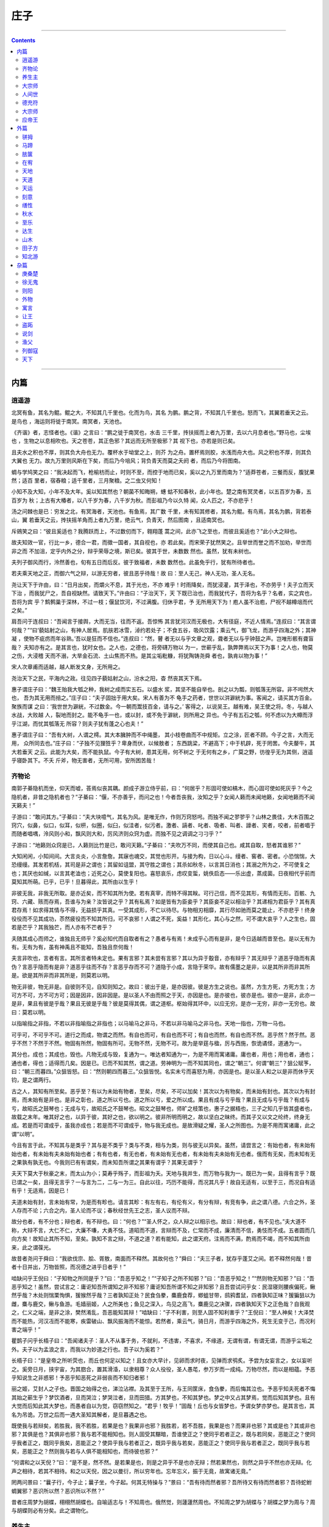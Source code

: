 .. _header-n498:

庄子
====

--------------

.. contents::

--------------

.. _header-n506:

内篇
----

.. _header-n507:

逍遥游
~~~~~~

北冥有鱼，其名为鲲。鲲之大，不知其几千里也。化而为鸟，其名
为鹏。鹏之背，不知其几千里也。怒而飞，其翼若垂天之云。是鸟也
，海运则将徙于南冥。南冥者，天池也。

《齐谐》者，志怪者也。《谐》之言曰：“鹏之徙于南冥也，水击
三千里，抟扶摇而上者九万里，去以六月息者也。”野马也，尘埃也
，生物之以息相吹也。天之苍苍，其正色邪？其远而无所至极邪？其
视下也，亦若是则已矣。

且夫水之积也不厚，则其负大舟也无力。覆杯水于坳堂之上，则芥
为之舟。置杯焉则胶，水浅而舟大也。风之积也不厚，则其负大翼也
无力。故九万里则风斯在下矣，而后乃今培风；背负青天而莫之夭阏
者，而后乃今将图南。

蜩与学鸠笑之曰：“我决起而飞，枪榆枋而止，时则不至，而控于地而已矣，奚以之九万里而南为？”适莽苍者，三餐而反，腹犹果然；适百
里者，宿舂粮；适千里者，三月聚粮。之二虫又何知！

小知不及大知，小年不及大年。奚以知其然也？朝菌不知晦朔，蟪
蛄不知春秋，此小年也。楚之南有冥灵者，以五百岁为春，五百岁为
秋；上古有大椿者，以八千岁为春，八千岁为秋。而彭祖乃今以久特
闻，众人匹之，不亦悲乎！

汤之问棘也是已：穷发之北，有冥海者，天池也。有鱼焉，其广数
千里，未有知其修者，其名为鲲。有鸟焉，其名为鹏，背若泰山，翼
若垂天之云，抟扶摇羊角而上者九万里，绝云气，负青天，然后图南
，且适南冥也。

斥鴳笑之曰：“彼且奚适也？我腾跃而上，不过数仞而下，翱翔蓬
蒿之间，此亦飞之至也，而彼且奚适也？”此小大之辩也。

故夫知效一官，行比一乡，德合一君，而徵一国者，其自视也，亦
若此矣。而宋荣子犹然笑之。且举世而誉之而不加劝，举世而非之而
不加沮，定乎内外之分，辩乎荣辱之境，斯已矣。彼其于世，未数数
然也。虽然，犹有未树也。

夫列子御风而行，泠然善也，旬有五日而后反。彼于致福者，未数
数然也。此虽免乎行，犹有所待者也。

若夫乘天地之正，而御六气之辩，以游无穷者，彼且恶乎待哉！故
曰：至人无己，神人无功，圣人无名。

尧让天下于许由，曰：“日月出矣，而爝火不息，其于光也，不亦
难乎！时雨降矣，而犹浸灌，其于泽也，不亦劳乎！夫子立而天下治
，而我犹尸之，吾自视缺然。请致天下。”许由曰：“子治天下，天
下既已治也，而我犹代子，吾将为名乎？名者，实之宾也，吾将为宾
乎？鹪鹩巢于深林，不过一枝；偃鼠饮河，不过满腹。归休乎君，予
无所用天下为！庖人虽不治庖，尸祝不越樽俎而代之矣。”

肩吾问于连叔曰：“吾闻言于接舆，大而无当，往而不返。吾惊怖
其言犹河汉而无极也，大有径庭，不近人情焉。”连叔曰：“其言谓
何哉？”“曰‘藐姑射之山，有神人居焉。肌肤若冰雪，淖约若处子；不食五谷，吸风饮露；乘云气，御飞龙，而游乎四海之外；其神凝
，使物不疵疠而年谷熟。’吾以是狂而不信也。”连叔曰：“然，瞽
者无以与乎文章之观，聋者无以与乎钟鼓之声。岂唯形骸有聋盲哉？
夫知亦有之。是其言也，犹时女也。之人也，之德也，将旁礴万物以
为一，世蕲乎乱，孰弊弊焉以天下为事！之人也，物莫之伤，大浸稽
天而不溺，大旱金石流、土山焦而不热。是其尘垢粃糠，将犹陶铸尧舜
者也，孰肯以物为事！”

宋人次章甫而适越，越人断发文身，无所用之。

尧治天下之民，平海内之政。往见四子藐姑射之山，汾水之阳，杳
然丧其天下焉。

惠子谓庄子曰：“魏王贻我大瓠之种，我树之成而实五石。以盛水
浆，其坚不能自举也。剖之以为瓢，则瓠落无所容。非不呺然大也，
吾为其无用而掊之。”庄子曰：“夫子固拙于用大矣。宋人有善为不
龟手之药者，世世以洴澼絖为事。客闻之，请买其方百金。聚族而谋
之曰：‘我世世为澼絖，不过数金。今一朝而鬻技百金，请与之。’
客得之，以说吴王。越有难，吴王使之将。冬，与越人水战，大败越
人，裂地而封之。能不龟手一也，或以封，或不免于澼絖，则所用之
异也。今子有五石之瓠，何不虑以为大樽而浮乎江湖，而忧其瓠落无
所容？则夫子犹有蓬之心也夫！”

惠子谓庄子曰：“吾有大树，人谓之樗。其大本臃肿而不中绳墨，
其小枝卷曲而不中规矩。立之涂，匠者不顾。今子之言，大而无用，
众所同去也。”庄子曰：“子独不见狸狌乎？卑身而伏，以候敖者；
东西跳梁，不避高下；中于机辟，死于罔罟。今夫嫠牛，其大若垂天
之云。此能为大矣，而不能执鼠。今子有大树，患其无用，何不树之
于无何有之乡，广莫之野，彷徨乎无为其侧，逍遥乎寝卧其下。不夭
斤斧，物无害者，无所可用，安所困苦哉！

.. _header-n526:

齐物论
~~~~~~

南郭子綦隐机而坐，仰天而嘘，荅焉似丧其耦。颜成子游立侍乎前，曰：“何居乎？形固可使如槁木，而心固可使如死灰乎？今之隐机者，非昔之隐机者也？”子綦曰：“偃，不亦善乎，而问之也！今者吾丧我，汝知之乎？女闻人籁而未闻地籁，女闻地籁而不闻天籁夫！”

子游曰：“敢问其方。”子綦曰：“夫大块噫气，其名为风。是唯无作，作则万窍怒呺。而独不闻之翏翏乎？山林之畏佳，大木百围之窍穴，似鼻，似口，似耳，似枅，似圈，似臼，似洼者，似污者。激者、謞者、叱者、吸者、叫者、譹者、宎者，咬者，前者唱于而随者唱喁，泠风则小和，飘风则大和，厉风济则众窍为虚。而独不见之调调之刁刁乎？”

子游曰：“地籁则众窍是已，人籁则比竹是已，敢问天籁。”子綦曰：“夫吹万不同，而使其自己也。咸其自取，怒者其谁邪？”

大知闲闲，小知间间。大言炎炎，小言詹詹。其寐也魂交，其觉也形开。与接为构，日以心斗。缦者、窖者、密者。小恐惴惴，大恐缦缦。其发若机栝，其司是非之谓也；其留如诅盟，其守胜之谓也；其杀如秋冬，以言其日消也；其溺之所为之，不可使复之也；其厌也如缄，以言其老洫也；近死之心，莫使复阳也。喜怒哀乐，虑叹变蜇，姚佚启态——乐出虚，蒸成菌。日夜相代乎前而莫知其所萌。已乎，已乎！旦暮得此，其所由以生乎！

非彼无我，非我无所取。是亦近矣，而不知其所为使。若有真宰，而特不得其眹。可行己信，而不见其形，有情而无形。百骸、九窍、六藏、赅而存焉，吾谁与为亲？汝皆说之乎？其有私焉？如是皆有为臣妾乎？其臣妾不足以相治乎？其递相为君臣乎？其有真君存焉！如求得其情与不得，无益损乎其真。一受其成形，不亡以待尽。与物相刃相靡，其行尽如驰而莫之能止，不亦悲乎！终身役役而不见其成功，苶然疲役而不知其所归，可不哀邪！人谓之不死，奚益！其形化，其心与之然，可不谓大哀乎？人之生也，固若是芒乎？其我独芒，而人亦有不芒者乎？

夫随其成心而师之，谁独且无师乎？奚必知代而自取者有之？愚者与有焉！未成乎心而有是非，是今日适越而昔至也。是以无有为有。无有为有，虽有神禹且不能知，吾独且奈何哉！

夫言非吹也，言者有言。其所言者特未定也。果有言邪？其未尝有言邪？其以为异于鷇音，亦有辩乎？其无辩乎？道恶乎隐而有真伪？言恶乎隐而有是非？道恶乎往而不存？言恶乎存而不可？道隐于小成，言隐于荣华。故有儒墨之是非，以是其所非而非其所是。欲是其所非而非其所是，则莫若以明。

物无非彼，物无非是。自彼则不见，自知则知之。故曰：彼出于是，是亦因彼。彼是方生之说也。虽然，方生方死，方死方生；方可方不可，方不可方可；因是因非，因非因是。是以圣人不由而照之于天，亦因是也。是亦彼也，彼亦是也。彼亦一是非，此亦一是非，果且有彼是乎哉？果且无彼是乎哉？彼是莫得其偶，谓之道枢。枢始得其环中，以应无穷。是亦一无穷，非亦一无穷也。故曰：莫若以明。

以指喻指之非指，不若以非指喻指之非指也；以马喻马之非马，不若以非马喻马之非马也。天地一指也，万物一马也。

可乎可，不可乎不可。道行之而成，物谓之而然。有自也而可，有自也而不可；有自也而然，有自也而不然。恶乎然？然于然。恶乎不然？不然于不然。物固有所然，物固有所可。无物不然，无物不可。故为是举莛与楹，厉与西施，恢诡谲怪，道通为一。

其分也，成也；其成也，毁也。凡物无成与毁，复通为一。唯达者知通为一，为是不用而寓诸庸。庸也者，用也；用也者，通也；通也者，得也；适得而几矣。因是已。已而不知其然，谓之道。劳神明为一而不知其同也，谓之“朝三”。何谓“朝三”？狙公赋芧，曰：“朝三而暮四。”众狙皆怒。曰：“然则朝四而暮三。”众狙皆悦。名实未亏而喜怒为用，亦因是也。是以圣人和之以是非而休乎天钧，是之谓两行。

古之人，其知有所至矣。恶乎至？有以为未始有物者，至矣，尽矣，不可以加矣！其次以为有物矣，而未始有封也。其次以为有封焉，而未始有是非也。是非之彰也，道之所以亏也。道之所以亏，爱之所以成。果且有成与亏乎哉？果且无成与亏乎哉？有成与亏，故昭氏之鼓琴也；无成与亏，故昭氏之不鼓琴也。昭文之鼓琴也，师旷之枝策也，惠子之据梧也，三子之知几乎皆其盛者也，故载之末年。唯其好之也，以异于彼，其好之也，欲以明之。彼非所明而明之，故以坚白之昧终。而其子又以文之纶终，终身无成。若是而可谓成乎，虽我亦成也；若是而不可谓成乎，物与我无成也。是故滑疑之耀，圣人之所图也。为是不用而寓诸庸，此之谓“以明”。

今且有言于此，不知其与是类乎？其与是不类乎？类与不类，相与为类，则与彼无以异矣。虽然，请尝言之：有始也者，有未始有始也者，有未始有夫未始有始也者；有有也者，有无也者，有未始有无也者，有未始有夫未始有无也者。俄而有无矣，而未知有无之果孰有孰无也。今我则已有有谓矣，而未知吾所谓之其果有谓乎？其果无谓乎？

夫天下莫大于秋豪之末，而太山为小；莫寿乎殇子，而彭祖为夭。天地与我并生，而万物与我为一。既已为一矣，且得有言乎？既已谓之一矣，且得无言乎？一与言为二，二与一为三。自此以往，巧历不能得，而况其凡乎！故自无适有，以至于三，而况自有适有乎！无适焉，因是已！

夫道未始有封，言未始有常，为是而有畛也。请言其畛：有左有右，有伦有义，有分有辩，有竞有争，此之谓八德。六合之外，圣人存而不论；六合之内，圣人论而不议；春秋经世先王之志，圣人议而不辩。

故分也者，有不分也；辩也者，有不辩也。曰：“何也？”“圣人怀之，众人辩之以相示也。故曰：辩也者，有不见也。”夫大道不称，大辩不言，大仁不仁，大廉不嗛，大勇不忮。道昭而不道，言辩而不及，仁常而不成，廉清而不信，勇忮而不成。五者圆而几向方矣！故知止其所不知，至矣。孰知不言之辩，不道之道？若有能知，此之谓天府。注焉而不满，酌焉而不竭，而不知其所由来，此之谓葆光。

故昔者尧问于舜曰：“我欲伐宗、脍、胥敖，南面而不释然。其故何也？”舜曰：“夫三子者，犹存乎蓬艾之间。若不释然何哉！昔者十日并出，万物皆照，而况德之进乎日者乎！”

啮缺问乎王倪曰：“子知物之所同是乎？”曰：“吾恶乎知之！”“子知子之所不知邪？”曰：“吾恶乎知之！”“然则物无知邪？”曰：“吾恶乎知之！虽然，尝试言之：庸讵知吾所谓知之非不知邪？庸讵知吾所谓不知之非知邪？且吾尝试问乎女：民湿寝则腰疾偏死，鳅然乎哉？木处则惴栗恂惧，猨猴然乎哉？三者孰知正处？民食刍豢，麋鹿食荐，蝍蛆甘带，鸱鸦耆鼠，四者孰知正味？猨猵狙以为雌，麋与鹿交，鳅与鱼游。毛嫱丽姬，人之所美也；鱼见之深入，鸟见之高飞，麋鹿见之决骤，四者孰知天下之正色哉？自我观之，仁义之端，是非之涂，樊然淆乱，吾恶能知其辩！”啮缺曰：“子不利害，则至人固不知利害乎？”王倪曰：“至人神矣！大泽焚而不能热，河汉冱而不能寒，疾雷破山、飘风振海而不能惊。若然者，乘云气，骑日月，而游乎四海之外，死生无变于己，而况利害之端乎！”

瞿鹊子问乎长梧子曰：“吾闻诸夫子：圣人不从事于务，不就利，不违害，不喜求，不缘道，无谓有谓，有谓无谓，而游乎尘垢之外。夫子以为孟浪之言，而我以为妙道之行也。吾子以为奚若？”

长梧子曰：“是皇帝之所听荧也，而丘也何足以知之！且女亦大早计，见卵而求时夜，见弹而求鸮炙。予尝为女妄言之，女以妄听之。奚旁日月，挟宇宙，为其脗合，置其滑涽，以隶相尊？众人役役，圣人愚芚，参万岁而一成纯。万物尽然，而以是相蕴。予恶乎知说生之非惑邪！予恶乎知恶死之非弱丧而不知归者邪！

丽之姬，艾封人之子也。晋国之始得之也，涕泣沾襟。及其至于王所，与王同筐床，食刍豢，而后悔其泣也。予恶乎知夫死者不悔其始之蕲生乎？梦饮酒者，旦而哭泣；梦哭泣者，旦而田猎。方其梦也，不知其梦也。梦之中又占其梦焉，觉而后知其梦也。且有大觉而后知此其大梦也，而愚者自以为觉，窃窃然知之。“君乎！牧乎！”固哉！丘也与女皆梦也，予谓女梦亦梦也。是其言也，其名为吊诡。万世之后而一遇大圣知其解者，是旦暮遇之也。

既使我与若辩矣，若胜我，我不若胜，若果是也？我果非也邪？我胜若，若不吾胜，我果是也？而果非也邪？其或是也？其或非也邪？其俱是也？其俱非也邪？我与若不能相知也。则人固受其黮暗，吾谁使正之？使同乎若者正之，既与若同矣，恶能正之？使同乎我者正之，既同乎我矣，恶能正之？使异乎我与若者正之，既异乎我与若矣，恶能正之？使同乎我与若者正之，既同乎我与若矣，恶能正之？然则我与若与人俱不能相知也，而待彼也邪？”

“何谓和之以天倪？”曰：“是不是，然不然。是若果是也，则是之异乎不是也亦无辩；然若果然也，则然之异乎不然也亦无辩。化声之相待，若其不相待。和之以天倪，因之以曼衍，所以穷年也。忘年忘义，振于无竟，故寓诸无竟。”

罔两问景曰：“曩子行，今子止；曩子坐，今子起。何其无特操与？”景曰：“吾有待而然者邪？吾所待又有待而然者邪？吾待蛇蚹蜩翼邪？恶识所以然？恶识所以不然？”

昔者庄周梦为胡蝶，栩栩然胡蝶也。自喻适志与！不知周也。俄然觉，则蘧蘧然周也。不知周之梦为胡蝶与？胡蝶之梦为周与？周与胡蝶则必有分矣。此之谓物化。

.. _header-n555:

养生主
~~~~~~

吾生也有涯，而知也无涯。以有涯随无涯，殆已！已而为知者，殆
而已矣！为善无近名，为恶无近刑，缘督以为经，可以保身，可以全
生，可以养亲，可以尽年。

庖丁为文惠君解牛，手之所触，肩之所倚，足之所履，膝之所倚，
砉然响然，奏刀騞然，莫不中音。合于《桑林》之舞，乃中《经首》之会。

文惠君曰：“嘻，善哉！技盍至此乎？”庖丁释刀对曰：“臣之所
好者道也，进乎技矣。始臣之解牛之时，所见无非全牛者；三年之后
，未尝见全牛也；方今之时，臣以神遇而不以目视，官知止而神欲行
。依乎天理，批大郤，导大髋，因其固然。技经肯綮之未尝，而况大
軱乎！良庖岁更刀，割也；族庖月更刀，折也；今臣之刀十九年矣，
所解数千牛矣，而刀刃若新发于硎。彼节者有间而刀刃者无厚，以无
厚入有间，恢恢乎其于游刃必有余地矣。是以十九年而刀刃若新发于
硎。虽然，每至于族，吾见其难为，怵然为戒，视为止，行为迟，动
刀甚微，謋然已解，如土委地。提刀而立，为之而四顾，为之踌躇满
志，善刀而藏之。”文惠君曰：“善哉！吾闻庖丁之言，得养生焉。”

公文轩见右师而惊曰：“是何人也？恶乎介也？天与？其人与？”
曰：“天也，非人也。天之生是使独也，人之貌有与也。以是知其天
也，非人也。”

泽雉十步一啄，百步一饮，不蕲畜乎樊中。神虽王，不善也。

老聃死，秦失吊之，三号而出。弟子曰：“非夫子之友邪？”曰：
“然。”“然则吊焉若此可乎？”曰：“然。始也吾以为其人也，而
今非也。向吾入而吊焉，有老者哭之，如哭其子；少者哭之，如哭其
母。彼其所以会之，必有不蕲言而言，不蕲哭而哭者。是遁天倍情，
忘其所受，古者谓之遁天之刑。适来，夫子时也；适去，夫子顺也。
安时而处顺，哀乐不能入也，古者谓是帝之县解。”

指穷于为薪，火传也，不知其尽也。

.. _header-n566:

大宗师
~~~~~~

知天之所为，知人之所为者，至矣！知天之所为者，天而生也；知
人之所为者，以其知之所知以养其知之所不知，终其天年而不中道夭
者，是知之盛也。虽然，有患：夫知有所待而后当，其所待者特未定
也。庸讵知吾所谓天之非人乎？所谓人之非天乎？且有真人而后有真 知。

何谓真人？古之真人，不逆寡，不雄成，不谟士。若然者，过而弗
悔，当而不自得也。若然者，登高不栗，入水不濡，入火不热，是知
之能登假于道者也若此。

古之真人，其寝不梦，其觉无忧，其食不甘，其息深深。真人之息
以踵，众人之息以喉。屈服者，其嗌言若哇。其耆欲深者，其天机浅 。

古之真人，不知说生，不知恶死。其出不欣，其入不距。翛然而往，
翛然而来而已矣。不忘其所始，不求其所终。受而喜之，忘而复之。
是之谓不以心捐道，不以人助天，是之谓真人。若然者，其心志，其
容寂，其颡頯。凄然似秋，暖然似春，喜怒通四时，与物有宜而莫知
其极。故圣人之用兵也，亡国而不失人心。利泽施乎万世，不为爱人。
故乐通物，非圣人也；有亲，非仁也；天时，非贤也；利害不通，非
君子也；行名失己，非士也；亡身不真，非役人也。若狐不偕、务光、
伯夷、叔齐、箕子、胥余、纪他、申徒狄，是役人之役，适人之适，
而不自适其适者也。

古之真人，其状义而不朋，若不足而不承；与乎其觚而不坚也，张
乎其虚而不华也；邴邴乎其似喜也，崔崔乎其不得已也，滀乎进我色
也，与乎止我德也，广乎其似世也，囗（上“敖”下“言”）乎其未
可制也，连乎其似好闭也，悗乎忘其言也。以刑为体，以礼为翼，以
知为时，以德为循。以刑为体者，绰乎其杀也；以礼为翼者，所以行
于世也；以知为时者，不得已于事也；以德为循者，言其与有足者至
于丘也，而人真以为勤行者也。故其好之也一，其弗好之也一。其一
也一，其不一也一。其一与天为徒，其不一与人为徒，天与人不相胜
也，是之谓真人。

死生，命也；其有夜旦之常，天也。人之有所不得与，皆物之情也
。彼特以天为父，而身犹爱之，而况其卓乎！人特以有君为愈乎己，
而身犹死之，而况其真乎！

泉涸，鱼相与处于陆，相呴以湿，相濡以沫，不如相忘于江湖。与
其誉尧而非桀也，不如两忘而化其道。

夫大块载我以形，劳我以生，佚我以老，息我以死。故善吾生者，
乃所以善吾死也。夫藏舟于壑，藏山于泽，谓之固矣！然而夜半有力
者负之而走，昧者不知也。藏小大有宜，犹有所循。若夫藏天下于天
下而不得所循，是恒物之大情也。特犯人之形而犹喜之。若人之形者
，万化而未始有极也，其为乐可胜计邪？故圣人将游于物之所不得循
而皆存。善妖善老，善始善终，人犹效之，而况万物之所系而一化之 所待乎！

夫道有情有信，无为无形；可传而不可受，可得而不可见；自本自
根，未有天地，自古以固存；神鬼神帝，生天生地；在太极之先而不
为高，在六极之下而不为深，先天地生而不为久，长于上古而不为老
。豨韦氏得之，以挈天地；伏戏氏得之，以袭气母；维斗得之，终古
不忒；日月得之，终古不息；勘坏得之，以袭昆仑；冯夷得之，以游
大川；肩吾得之，以处大山；黄帝得之，以登云天；颛顼得之，以处
玄宫；禺强得之，立乎北极；西王母得之，坐乎少广，莫知其始，莫
知其终；彭祖得之，上及有虞，下及及五伯；傅说得之，以相武丁，
奄有天下，乘东维、骑箕尾而比于列星。

南伯子葵问乎女偊曰：“子之年长矣，而色若孺子，何也？”曰：
“吾闻道矣。”南伯子葵曰：“道可得学邪？”曰：“恶！恶可！子
非其人也。夫卜梁倚有圣人之才而无圣人之道，我有圣人之道而无圣
人之才。吾欲以教之，庶几其果为圣人乎？不然，以圣人之道告圣人
之才，亦易矣。吾犹守而告之，参日而后能外天下；已外天下矣，吾
又守之，七日而后能外物；已外物矣，吾又守之，九日而后能外生；
已外生矣，而后能朝彻；朝彻而后能见独；见独而后能无古今；无古
今而后能入于不死不生。杀生者不死，生生者不生。其为物无不将也，
无不迎也，无不毁也，无不成也。其名为撄宁。撄宁也者，撄而后成 者也。”

南伯子葵曰：“子独恶乎闻之？”曰：“闻诸副墨之子，副墨之子
闻诸洛诵之孙，洛诵之孙闻之瞻明，瞻明闻之聂许，聂许闻之需役，
需役闻之于讴，于讴闻之玄冥，玄冥闻之参寥，参寥闻之疑始。”

子祀、子舆、子犁、子来四人相与语曰：“孰能以无为首，以生为
脊，以死为尻；孰知死生存亡之一体者，吾与之友矣！”四人相视而
笑，莫逆于心，遂相与为友。俄而子舆有病，子祀往问之。曰：“伟
哉，夫造物者将以予为此拘拘也。”曲偻发背，上有五管，颐隐于齐
，肩高于顶，句赘指天，阴阳之气有沴，其心闲而无事，胼囗（左“
足”右“鲜”音ｘｉａｎ１）而鉴于井，曰：“嗟乎！夫造物者又将
以予为此拘拘也。”

子祀曰：“女恶之乎？”曰：“亡，予何恶！浸假而化予之左臂以
为鸡，予因以求时夜；浸假而化予之右臂以为弹，予因以求鸮炙；浸
假而化予之尻以为轮，以神为马，予因以乘之，岂更驾哉！且夫得者，
时也；失者，顺也。安时而处顺，哀乐不能入也，此古之所谓县解也，
而不能自解者，物有结之。且夫物不胜天久矣，吾又何恶焉！”

俄而子来有病，喘喘然将死。其妻子环而泣之。子犁往问之，曰：
“叱！避！无怛化！”倚其户与之语曰：“伟哉造化！又将奚以汝为
？将奚以汝适？以汝为鼠肝乎？以汝为虫臂乎？”子来曰：“父母于
子，东西南北，唯命之从。阴阳于人，不翅于父母。彼近吾死而我不
听，我则悍矣，彼何罪焉？夫大块以载我以形，劳我以生，佚我以老
，息我以死。故善吾生者，乃所以善吾死也。今大冶铸金，金踊跃曰
：‘我且必为镆铘！’大冶必以为不祥之金。今一犯人之形而曰：‘
人耳！人耳！’夫造化者必以为不祥之人。今一以天地为大炉，以造
化为大冶，恶乎往而不可哉！”成然寐，蘧然觉。

子桑户、孟子反、子琴张三人相与友曰：“孰能相与于无相与，相
为于无相为；孰能登天游雾，挠挑无极，相忘以生，无所穷终！”三
人相视而笑，莫逆于心，遂相与友。

莫然有间，而子桑户死，未葬。孔子闻之，使子贡往侍事焉。或编
曲，或鼓琴，相和而歌曰：“嗟来桑户乎！嗟来桑户乎！而已反其真
，而我犹为人猗！”子贡趋而进曰：“敢问临尸而歌，礼乎？”二人
相视而笑曰：“是恶知礼意！”子贡反，以告孔子曰：“彼何人者邪
？修行无有而外其形骸，临尸而歌，颜色不变，无以命之。彼何人者
邪？”孔子曰：“彼游方之外者也，而丘游方之内者也。外内不相及
，而丘使女往吊之，丘则陋矣！彼方且与造物者为人，而游乎天地之
一气。彼以生为附赘县疣，以死为决囗（“病”字以“丸”代“丙”
音ｈｕａｎ４）溃痈。夫若然者，又恶知死生先后之所在！假于异物
，托于同体；忘其肝胆，遗其耳目；反复终始，不知端倪；芒然仿徨
乎尘垢之外，逍遥乎无为之业。彼又恶能愦愦然为世俗之礼，以观众
人之耳目哉！”

子贡曰：“然则夫子何方之依？”孔子曰：“丘，天之戮民也。虽
然，吾与汝共之。”子贡曰：“敢问其方？”孔子曰：“鱼相造乎水
，人相造乎道。相造乎水者，穿池而养给；相造乎道者，无事而生定
。故曰：鱼相忘乎江湖，人相忘乎道术。”子贡曰：“敢问畸人？”
曰：“畸人者，畸于人而侔于天。故曰：天之小人，人之君子；人之
君子，天之小人也。”

颜回问仲尼曰：“孟孙才，其母死，哭泣无涕，中心不戚，居丧不
哀。无是三者，以善处丧盖鲁国，固有无其实而得其名者乎？回壹怪
之。”仲尼曰：“夫孟孙氏尽之矣，进于知矣，唯简之而不得，夫已
有所简矣。孟孙氏不知所以生，不知所以死。不知就先，不知就后。
若化为物，以待其所不知之化已乎。且方将化，恶知不化哉？方将不
化，恶知已化哉？吾特与汝，其梦未始觉者邪！且彼有骇形而无损心
，有旦宅而无情死。孟孙氏特觉，人哭亦哭，是自其所以乃。且也相
与‘吾之’耳矣，庸讵知吾所谓‘吾之’乎？且汝梦为鸟而厉乎天，
梦为鱼而没于渊。不识今之言者，其觉者乎？其梦者乎？造适不及笑
，献笑不及排，安排而去化，乃入于寥天一。”

意而子见许由，许由曰：“尧何以资汝？”意而子曰：“尧谓我：
汝必躬服仁义而明言是非。”许由曰：“而奚来为轵？夫尧既已黥汝
以仁义，而劓汝以是非矣。汝将何以游夫遥荡恣睢转徙之涂乎？”

意而子曰：“虽然，吾愿游于其藩。”许由曰：“不然。夫盲者无
以与乎眉目颜色之好，瞽者无以与乎青黄黼黻之观。”意而子曰：“
夫无庄之失其美，据梁之失其力，黄帝之亡其知，皆在炉捶之间耳。
庸讵知夫造物者之不息我黥而补我劓，使我乘成以随先生邪？”许由
曰：“噫！未可知也。我为汝言其大略：吾师乎！吾师乎！赍万物而
不为义，泽及万世而不为仁，长于上古而不为老，覆载天地、刻雕众
形而不为巧。此所游已！

颜回曰：“回益矣。”仲尼曰：“何谓也？”曰：“回忘仁义矣。
”曰：“可矣，犹未也。”他日复见，曰：“回益矣。”曰：“何谓
也？”曰：“回忘礼乐矣！”曰：“可矣，犹未也。”他日复见，曰
：“回益矣！”曰：“何谓也？”曰：“回坐忘矣。”仲尼蹴然曰：
“何谓坐忘？”颜回曰：“堕肢体，黜聪明，离形去知，同于大通，
此谓坐忘。”仲尼曰：“同则无好也，化则无常也。而果其贤乎！丘
也请从而后也。”

子舆与子桑友。而霖雨十日，子舆曰：“子桑殆病矣！”裹饭而往
食之。至子桑之门，则若歌若哭，鼓琴曰：“父邪！母邪！天乎！人
乎！”有不任其声而趋举其诗焉。子舆入，曰：“子之歌诗，何故若
是？”曰：“吾思夫使我至此极者而弗得也。父母岂欲吾贫哉？天无
私覆，地无私载，天地岂私贫我哉？求其为之者而不得也！然而至此
极者，命也夫！”

.. _header-n592:

人间世
~~~~~~

颜回见仲尼，请行。曰：“奚之？”曰：“将之卫。”曰：“奚为
焉？”曰：“回闻卫君，其年壮，其行独。轻用其国而不见其过。轻
用民死，死者以国量，乎泽若蕉，民其无如矣！回尝闻之夫子曰：‘
治国去之，乱国就之。医门多疾。’愿以所闻思其则，庶几其国有瘳 乎！”

仲尼曰：“嘻，若殆往而刑耳！夫道不欲杂，杂则多，多则扰，扰
则忧，忧而不救。古之至人，先存诸己而后存诸人。所存于己者未定
，何暇至于暴人之所行！且若亦知夫德之所荡而知之所为出乎哉？德
荡乎名，知出乎争。名也者，相札也；知也者争之器也。二者凶器，
非所以尽行也。

且德厚信矼，未达人气；名闻不争，未达人心。而强以仁义绳墨之
言術暴人之前者，是以人恶有其美也，命之曰灾人。灾人者，人必反
灾之。若殆为人灾夫。

且苟为人悦贤而恶不肖，恶用而求有以异？若唯无诏，王公必将乘
人而斗其捷。而目将荧之，而色将平之，口将营之，容将形之，心且
成之。是以火救火，以水救水，名之曰益多。顺始无穷，若殆以不信
厚言，必死于暴人之前矣！

且昔者桀杀关龙逢，纣杀王子比干，是皆修其身以下伛拊人之民，
以下拂其上者也，故其君因其修以挤之。是好名者也。

昔者尧攻丛枝、胥、敖，禹攻有扈。国为虚厉，身为刑戮。其用兵
不止，其求实无已，是皆求名实者也，而独不闻之乎？名实者，圣人
之所不能胜也，而况若乎！虽然，若必有以也，尝以语我来。”

颜回曰：“端而虚，勉而一，则可乎？”曰：“恶！恶可！夫以阳
为充孔扬，采色不定，常人之所不违，因案人之所感，以求容与其心
，名之曰日渐之德不成，而况大德乎！将执而不化，外合而内不訾，
其庸讵可乎！”

“然则我内直而外曲，成而上比。内直者，与天为徒。与天为徒者
，知天子之与己，皆天之所子，而独以己言蕲乎而人善之，蕲乎而人
不善之邪？若然者，人谓之童子，是之谓与天为徒。外曲者，与人之
为徒也。擎跽曲拳，人臣之礼也。人皆为之，吾敢不为邪？为人之所
为者，人亦无疵焉，是之谓与人为徒。成而上比者，与古为徒。其言
虽教，谪之实也，古之有也，非吾有也。若然者，虽直而不病，是之
谓与古为徒。若是则可乎？”仲尼曰：“恶！恶可！大多政法而不谍
。虽固，亦无罪。虽然，止是耳矣，夫胡可以及化！犹师心者也。”

颜回曰：“吾无以进矣，敢问其方。”仲尼曰：“斋，吾将语若。
有心而为之，其易邪？易之者，白囗（左“白”右上“白”右下“本”
音ｈａｏ４）天不宜。”颜回曰：“回之家贫，唯不饮酒不茹荤者数
月矣。如此则可以为斋乎？”曰：“是祭祀之斋，非心斋也。”

回曰：“敢问心斋。”仲尼曰：“若一志，无听之以耳而听之以心
；无听之以心而听之以气。听止于耳，心止于符。气也者，虚而待物
者也。唯道集虚。虚者，心斋也”

颜回曰：“回之未始得使，实自回也；得使之也，未始有回也，可
谓虚乎？”夫子曰：“尽矣！吾语若：若能入游其樊而无感其名，入
则鸣，不入则止。无门无毒，一宅而寓于不得已则几矣。绝迹易，无
行地难。为人使易以伪，为天使难以伪。闻以有翼飞者矣，未闻以无
翼飞者也；闻以有知知者矣，未闻以无知知者也。瞻彼阕者，虚室生
白，吉祥止止。夫且不止，是之谓坐驰。夫徇耳目内通而外于心知，
鬼神将来舍，而况人乎！是万物之化也，禹、舜之所纽也，伏戏、几
蘧之所行终，而况散焉者乎！”

叶公子高将使于齐，问于仲尼曰：“王使诸梁也甚重。齐之待使者
，盖将甚敬而不急。匹夫犹未可动也，而况诸侯乎！吾甚栗之。子常
语诸梁也曰：‘凡事若小若大，寡不道以欢成。事若不成，则必有人
道之患；事若成，则必有阴阳之患。若成若不成而后无患者，唯有德
者能之。’吾食也执粗而不臧，爨无欲清之人。今吾朝受命而夕饮冰
，我其内热与！吾未至乎事之情而既有阴阳之患矣！事若不成，必有
人道之患，是两也。为人臣者不足以任之，子其有以语我来！”

仲尼曰：“天下有大戒二：其一命也，其一义也。子之爱亲，命也
，不可解于心；臣之事君，义也，无适而非君也，无所逃于天地之间
。是之谓大戒。是以夫事其亲者，不择地而安之，孝之至也；夫事其
君者，不择事而安之，忠之盛也；自事其心者，哀乐不易施乎前，知
其不可奈何而安之若命，德之至也。为人臣子者，固有所不得已。行
事之情而忘其身，何暇至于悦生而恶死！夫子其行可矣！

丘请复以所闻：凡交近则必相靡以信，远则必忠之以言。言必或传
之。夫传两喜两怒之言，天下之难者也。夫两喜必多溢美之言，两怒
必多溢恶之言。凡溢之类妄，妄则其信之也莫，莫则传言者殃。故法
言曰：‘传其常情，无传其溢言，则几乎全。’

且以巧斗力者，始乎阳，常卒乎阴，泰至则多奇巧；以礼饮酒者，
始乎治，常卒乎乱，泰至则多奇乐。凡事亦然，始乎谅，常卒乎鄙；
其作始也简，其将毕也必巨。言者，风波也；行者，实丧也。夫风波
易以动，实丧易以危。故忿设无由，巧言偏辞。兽死不择音，气息勃
然于是并生心厉。剋核太至，则必有不肖之心应之而不知其然也。苟
为不知其然也，孰知其所终！故法言曰：‘无迁令，无劝成。过度益
也。’迁令劝成殆事。美成在久，恶成不及改，可不慎与！且夫乘物
以游心，托不得已以养中，至矣。何作为报也！莫若为致命，此其难 者？”
颜阖将傅卫灵公大子，而问于蘧伯玉曰；“有人于此，其德天杀。
与之为无方则危吾国，与之为有方则危吾身。其知适足以知人之过，
而不知其所以过。若然者，吾奈之何？”蘧伯玉曰：“善哉问乎！戒
之，慎之，正女身哉！形莫若就，心莫若和。虽然，之二者有患。就
不欲入，和不欲出。形就而入，且为颠为灭，为崩为蹶；心和而出，
且为声为名，为妖为孽。彼且为婴儿，亦与之为婴儿；彼且为无町畦
，亦与之为无町畦；彼且为无崖，亦与之为无崖；达之，入于无疵。

汝不知夫螳螂乎？怒其臂以当车辙，不知其不胜任也，是其才之美
者也。戒之，慎之，积伐而美者以犯之，几矣！

汝不知夫养虎者乎？不敢以生物与之，为其杀之之怒也；不敢以全
物与之，为其决之之怒也。时其饥饱，达其怒心。虎之与人异类，而
媚养己者，顺也；故其杀者，逆也。

夫爱马者，以筐盛矢，以蜃盛溺。适有蚊虻仆缘，而拊之不时，则
缺衔毁首碎胸。意有所至而爱有所亡。可不慎邪？”

匠石之齐，至于曲辕，见栎社树。其大蔽牛，絜之百围，其高临山
十仞而后有枝，其可以舟者旁十数。观者如市，匠伯不顾，遂行不辍。
弟子厌观之，走及匠石，曰：‘自吾执斧斤以随夫子，未尝见材如此
其美也。先生不肯视，行不辍，何邪？”曰：“已矣，勿言之矣！散
木也。以为舟则沉，以为棺椁则速腐，以为器则速毁，以为门户则液
瞒，以为柱则蠹，是不材之木也。无所可用，故能若是之寿。”

匠石归，栎社见梦曰：“女将恶乎比予哉？若将比予于文木邪？夫
楂梨橘柚果蓏之属，实熟则剥，剥则辱。大枝折，小枝泄。此以其能
苦其生者也。故不终其天年而中道夭，自掊击于世俗者也。物莫不若
是。且予求无所可用久矣！几死，乃今得之，为予大用。使予也而有
用，且得有此大也邪？且也若与予也皆物也，奈何哉其相物也？而几
死之散人，又恶知散木！”匠石觉而诊其梦。弟子曰：“趣取无用，
则为社何邪？”曰：“密！若无言！彼亦直寄焉！以为不知己者诟厉
也。不为社者，且几有翦乎！且也彼其所保与众异，而以义喻之，不 亦远乎！”

南伯子綦游乎商之丘，见大木焉，有异：结驷千乘，隐，将芘其所
藾。子綦曰：“此何木也哉！此必有异材夫！”仰而视其细枝，则拳
曲而不可以为栋梁；俯而视其大根，则轴解而不可以为棺椁；舐其叶，
则口烂而为伤；嗅之，则使人狂醒三日而不已。子綦曰“此果不材之
木也，以至于此其大也。嗟乎，醒三日而不已。子綦曰：“此果不材
之木也，以至于此其大也。嗟乎，神人以此不材。”

宋有荆氏者，宜楸柏桑。其拱把而上者，求狙猴之杙斩之；三围四
围，求高名之丽者斩之；七围八围，贵人富商之家求禅傍者斩之。
故未终其天年而中道之夭于斧斤，此材之患也。故解之以牛之白颡
者，与豚之亢鼻者，与人有痔病者，不可以适河。此皆巫祝以知之
矣，所以为不祥也。此乃神人之所以为大祥也。

支离疏者，颐隐于齐，肩高于顶，会撮指天，五管在上，两髀为胁
。挫针治獬，足以囗（左“饣”右“胡”）口；鼓荚播精，足以食十人。上征武士，则支离攘臂于其间
；上有大役，则支离以有常疾不受功；上与病者粟，则受三锺与十束
薪。夫支离者其形者，犹足以养其身，终其天年，又况支离其德者乎 ！

孔子适楚，楚狂接舆游其门曰：“凤兮凤兮，何如德之衰也。来世
不可待，往世不可追也。天下有道，圣人成焉；天下无道，圣人生焉
。方今之时，仅免刑焉！福轻乎羽，莫之知载；祸重乎地，莫之知避
。已乎，已乎！临人以德。殆乎，殆乎！画地而趋。迷阳迷阳，无伤
吾行。吾行郤曲，无伤吾足。”

山木，自寇也；膏火，自煎也。桂可食，故伐之；漆可用，故割之
。人皆知有用之用，而莫知无用之用也。

.. _header-n621:

德充符
~~~~~~

鲁有兀者王骀，从之游者与仲尼相若。常季问于仲尼曰：“王骀，
兀者也，从之游者与夫子中分鲁。立不教，坐不议。虚而往，实而归
。固有不言之教，无形而心成者邪？是何人也？”仲尼曰：“夫子，
圣人也，丘也直后而未往耳！丘将以为师，而况不若丘者乎！奚假鲁
国，丘将引天下而与从之。”

常季曰：“彼兀者也，而王先生，其与庸亦远矣。若然者，其用心
也，独若之何？”仲尼曰：“死生亦大矣，而不得与之变；虽天地覆
坠，亦将不与之遗；审乎无假而不与物迁，命物之化而守其宗也。”

常季曰：“何谓也？”仲尼曰：“自其异者视之，肝胆楚越也；自
其同者视之，万物皆一也。夫若然者，且不知耳目之所宜，而游心乎
德之和。物视其所一而不见其所丧，视丧其足犹遗土也。”

常季曰：“彼为己，以其知得其心，以其心得其常心。物何为最之
哉？”仲尼曰：“人莫鉴于流水而鉴于止水。唯止能止众止。受命于
地，唯松柏独也正，在冬夏青青；受命于天，唯尧、舜独也正，在万
物之首。幸能正生，以正众生。夫保始之徵，不惧之实，勇士一人，
雄入于九军。将求名而能自要者而犹若是，而况官天地、府万物、直
寓六骸、象耳目、一知之所知而心未尝死者乎！彼且择日而登假，人
则从是也。彼且何肯以物为事乎！”

申徒嘉，兀者也，而与郑子产同师于伯昏无人。子产谓申徒嘉曰：
“我先出则子止，子先出则我止。”其明日，又与合堂同席而坐。子
产谓申徒嘉曰：“我先出则子止，子先出则我止。今我将出，子可以
止乎？其未邪？且子见执政而不违，子齐执政乎？”申徒嘉曰：“先
生之门固有执政焉如此哉？子而说子之执政而后人者也。闻之曰：‘
鉴明则尘垢不止，止则不明也。久与贤人处则无过。’今子之所取大
者，先生也，而犹出言若是，不亦过乎！”

子产曰：“子既若是矣，犹与尧争善。计子之德，不足以自反邪？
”申徒嘉曰：“自状其过以不当亡者众；不状其过以不当存者寡。知
不可奈何而安之若命，唯有德者能之。游于羿之彀中。中央者，中地
也；然而不中者，命也。人以其全足笑吾不全足者众矣，我怫然而怒
，而适先生之所，则废然而反。不知先生之洗我以善邪？吾之自寐邪
？吾与夫子游十九年，而未尝知吾兀者也。今子与我游于形骸之内，
而子索我于形骸之外，不亦过乎！”子产蹴然改容更貌曰：“子无乃 称！”

鲁有兀者叔山无趾，踵见仲尼。仲尼曰：“子不谨，前既犯患若是
矣。虽今来，何及矣！”无趾曰：“吾唯不知务而轻用吾身，吾是以
亡足。今吾来也，犹有尊足者存，吾是以务全之也。夫天无不覆，地
无不载，吾以夫子为天地，安知夫子之犹若是也！”孔子曰：“丘则
陋矣！夫子胡不入乎？请讲以所闻。”无趾出。孔子曰：“弟子勉之
！夫无趾，兀者也，犹务学以复补前行之恶，而况全德之人乎！”

无趾语老聃曰：“孔丘之于至人，其未邪？彼何宾宾以学子为？彼
且以蕲以諔诡幻怪之名闻，不知至人之以是为己桎梏邪？”老聃曰：
“胡不直使彼以死生为一条，以可不可为一贯者，解其桎梏，其可乎？
”无趾曰：“天刑之，安可解！”

鲁哀公问于仲尼曰：“卫有恶人焉，曰哀骀它。丈夫与之处者，思
而不能去也；妇人见之，请于父母曰：‘与为人妻，宁为夫子妾’者
，数十而未止也。未尝有闻其唱者也，常和人而已矣。无君人之位以
济乎人之死，无聚禄以望人之腹，又以恶骇天下，和而不唱，知不出
乎四域，且而雌雄合乎前，是必有异乎人者也。寡人召而观之，果以
恶骇天下。与寡人处，不至以月数，而寡人有意乎其为人也；不至乎
期年，而寡人信之。国无宰，而寡人传国焉。闷然而后应，氾而若辞。
寡人丑乎，卒授之国。无几何也，去寡人而行。寡人恤焉若有亡也，
若无与乐是国也。是何人者也！”

仲尼曰：“丘也尝使于楚矣，适见豚子食于其死母者。少焉眴若，
皆弃之而走。不见己焉尔，不得其类焉尔。所爱其母者，非爱其形
也，爱使其形者也。战而死者，其人之葬也不以翣资；刖者之屡，无
为爱之。皆无其本矣。为天子之诸御：不爪翦，不穿耳；取妻者止于
外，不得复使。形全犹足以为尔，而况全德之人乎！今哀骀它未言而
信，无功而亲，使人授己国，唯恐其不受也，是必才全而德不形者也 。”

哀公曰：“何谓才全？”仲尼曰：“死生、存亡、穷达、贫富、贤
与不肖、毁誉、饥渴、寒暑，是事之变、命之行也。日夜相代乎前，
而知不能规乎其始者也。故不足以滑和，不可入于灵府。使之和豫，
通而不失于兑。使日夜无隙，而与物为春，是接而生时于心者也。是
之谓才全。”“何谓德不形？”曰：“平者，水停之盛也。其可以为
法也，内保之而外不荡也。德者，成和之修也。德不形者，物不能离 也。”

哀公异日以告闵子曰：“始也吾以南面而君天下，执民之纪而忧其
死，吾自以为至通矣。今吾闻至人之言，恐吾无其实，轻用吾身而亡
吾国。吾与孔丘非君臣也，德友而已矣！”

闉跂支离无脣说卫灵公，灵公说之，而视全人：其脰肩肩。甕
囗（上“央”下“瓦”音ａｎｇ４）大瘿说齐桓公，桓公说之，而视
全人：其脰肩肩。故德有所长而形有所忘。人不忘其所忘而忘其所不
忘，此谓诚忘。

故圣人有所游，而知为孽，约为胶，德为接，工为商。圣人不谋，
恶用知？不斵，恶用胶？无丧，恶用德？不货，恶用商？四者，天鬻也
。天鬻者，天食也。既受食于天，又恶用人！

有人之形，无人之情。有人之形，故群于人；无人之情，故是非不
得于身。眇乎小哉，所以属于人也；謷乎大哉，独成其天。

惠子谓庄子曰：“人故无情乎？”庄子曰：“然。”惠子曰：“人
而无情，何以谓之人？”庄子曰：“道与之貌，天与之形，恶得不谓
之人？”惠子曰：“既谓之人，恶得无情？”庄子曰：“是非吾所谓
情也。吾所谓无情者，言人之不以好恶内伤其身，常因自然而不益生
也。”惠子曰：“不益生，何以有其身？”庄子曰：“道与之貌，天
与之形，无以好恶内伤其身。今子外乎子之神，劳乎子之精，倚树而
吟，据槁梧而瞑。天选子之形，子以坚白鸣。”

.. _header-n641:

大宗师
~~~~~~

知天之所为，知人之所为者，至矣！知天之所为者，天而生也；知
人之所为者，以其知之所知以养其知之所不知，终其天年而不中道夭
者，是知之盛也。虽然，有患：夫知有所待而后当，其所待者特未定
也。庸讵知吾所谓天之非人乎？所谓人之非天乎？且有真人而后有真 知。

何谓真人？古之真人，不逆寡，不雄成，不谟士。若然者，过而弗
悔，当而不自得也。若然者，登高不栗，入水不濡，入火不热，是知
之能登假于道者也若此。

古之真人，其寝不梦，其觉无忧，其食不甘，其息深深。真人之息
以踵，众人之息以喉。屈服者，其嗌言若哇。其耆欲深者，其天机浅 。

古之真人，不知说生，不知恶死。其出不欣，其入不距。翛然而往，
翛然而来而已矣。不忘其所始，不求其所终。受而喜之，忘而复之。
是之谓不以心捐道，不以人助天，是之谓真人。若然者，其心志，其
容寂，其颡頯。凄然似秋，暖然似春，喜怒通四时，与物有宜而莫知
其极。故圣人之用兵也，亡国而不失人心。利泽施乎万世，不为爱人。
故乐通物，非圣人也；有亲，非仁也；天时，非贤也；利害不通，非
君子也；行名失己，非士也；亡身不真，非役人也。若狐不偕、务光、
伯夷、叔齐、箕子、胥余、纪他、申徒狄，是役人之役，适人之适，
而不自适其适者也。

古之真人，其状义而不朋，若不足而不承；与乎其觚而不坚也，张
乎其虚而不华也；邴邴乎其似喜也，崔崔乎其不得已也，滀乎进我色
也，与乎止我德也，广乎其似世也，囗（上“敖”下“言”）乎其未
可制也，连乎其似好闭也，悗乎忘其言也。以刑为体，以礼为翼，以
知为时，以德为循。以刑为体者，绰乎其杀也；以礼为翼者，所以行
于世也；以知为时者，不得已于事也；以德为循者，言其与有足者至
于丘也，而人真以为勤行者也。故其好之也一，其弗好之也一。其一
也一，其不一也一。其一与天为徒，其不一与人为徒，天与人不相胜
也，是之谓真人。

死生，命也；其有夜旦之常，天也。人之有所不得与，皆物之情也
。彼特以天为父，而身犹爱之，而况其卓乎！人特以有君为愈乎己，
而身犹死之，而况其真乎！

泉涸，鱼相与处于陆，相呴以湿，相濡以沫，不如相忘于江湖。与
其誉尧而非桀也，不如两忘而化其道。

夫大块载我以形，劳我以生，佚我以老，息我以死。故善吾生者，
乃所以善吾死也。夫藏舟于壑，藏山于泽，谓之固矣！然而夜半有力
者负之而走，昧者不知也。藏小大有宜，犹有所循。若夫藏天下于天
下而不得所循，是恒物之大情也。特犯人之形而犹喜之。若人之形者
，万化而未始有极也，其为乐可胜计邪？故圣人将游于物之所不得循
而皆存。善妖善老，善始善终，人犹效之，而况万物之所系而一化之 所待乎！

夫道有情有信，无为无形；可传而不可受，可得而不可见；自本自
根，未有天地，自古以固存；神鬼神帝，生天生地；在太极之先而不
为高，在六极之下而不为深，先天地生而不为久，长于上古而不为老
。豨韦氏得之，以挈天地；伏戏氏得之，以袭气母；维斗得之，终古
不忒；日月得之，终古不息；勘坏得之，以袭昆仑；冯夷得之，以游
大川；肩吾得之，以处大山；黄帝得之，以登云天；颛顼得之，以处
玄宫；禺强得之，立乎北极；西王母得之，坐乎少广，莫知其始，莫
知其终；彭祖得之，上及有虞，下及及五伯；傅说得之，以相武丁，
奄有天下，乘东维、骑箕尾而比于列星。

南伯子葵问乎女偊曰：“子之年长矣，而色若孺子，何也？”曰：
“吾闻道矣。”南伯子葵曰：“道可得学邪？”曰：“恶！恶可！子
非其人也。夫卜梁倚有圣人之才而无圣人之道，我有圣人之道而无圣
人之才。吾欲以教之，庶几其果为圣人乎？不然，以圣人之道告圣人
之才，亦易矣。吾犹守而告之，参日而后能外天下；已外天下矣，吾
又守之，七日而后能外物；已外物矣，吾又守之，九日而后能外生；
已外生矣，而后能朝彻；朝彻而后能见独；见独而后能无古今；无古
今而后能入于不死不生。杀生者不死，生生者不生。其为物无不将也，
无不迎也，无不毁也，无不成也。其名为撄宁。撄宁也者，撄而后成 者也。”

南伯子葵曰：“子独恶乎闻之？”曰：“闻诸副墨之子，副墨之子
闻诸洛诵之孙，洛诵之孙闻之瞻明，瞻明闻之聂许，聂许闻之需役，
需役闻之于讴，于讴闻之玄冥，玄冥闻之参寥，参寥闻之疑始。”

子祀、子舆、子犁、子来四人相与语曰：“孰能以无为首，以生为
脊，以死为尻；孰知死生存亡之一体者，吾与之友矣！”四人相视而
笑，莫逆于心，遂相与为友。俄而子舆有病，子祀往问之。曰：“伟
哉，夫造物者将以予为此拘拘也。”曲偻发背，上有五管，颐隐于齐
，肩高于顶，句赘指天，阴阳之气有沴，其心闲而无事，胼囗（左“
足”右“鲜”音ｘｉａｎ１）而鉴于井，曰：“嗟乎！夫造物者又将
以予为此拘拘也。”

子祀曰：“女恶之乎？”曰：“亡，予何恶！浸假而化予之左臂以
为鸡，予因以求时夜；浸假而化予之右臂以为弹，予因以求鸮炙；浸
假而化予之尻以为轮，以神为马，予因以乘之，岂更驾哉！且夫得者，
时也；失者，顺也。安时而处顺，哀乐不能入也，此古之所谓县解也，
而不能自解者，物有结之。且夫物不胜天久矣，吾又何恶焉！”

俄而子来有病，喘喘然将死。其妻子环而泣之。子犁往问之，曰：
“叱！避！无怛化！”倚其户与之语曰：“伟哉造化！又将奚以汝为
？将奚以汝适？以汝为鼠肝乎？以汝为虫臂乎？”子来曰：“父母于
子，东西南北，唯命之从。阴阳于人，不翅于父母。彼近吾死而我不
听，我则悍矣，彼何罪焉？夫大块以载我以形，劳我以生，佚我以老
，息我以死。故善吾生者，乃所以善吾死也。今大冶铸金，金踊跃曰
：‘我且必为镆铘！’大冶必以为不祥之金。今一犯人之形而曰：‘
人耳！人耳！’夫造化者必以为不祥之人。今一以天地为大炉，以造
化为大冶，恶乎往而不可哉！”成然寐，蘧然觉。

子桑户、孟子反、子琴张三人相与友曰：“孰能相与于无相与，相
为于无相为；孰能登天游雾，挠挑无极，相忘以生，无所穷终！”三
人相视而笑，莫逆于心，遂相与友。

莫然有间，而子桑户死，未葬。孔子闻之，使子贡往侍事焉。或编
曲，或鼓琴，相和而歌曰：“嗟来桑户乎！嗟来桑户乎！而已反其真
，而我犹为人猗！”子贡趋而进曰：“敢问临尸而歌，礼乎？”二人
相视而笑曰：“是恶知礼意！”子贡反，以告孔子曰：“彼何人者邪
？修行无有而外其形骸，临尸而歌，颜色不变，无以命之。彼何人者
邪？”孔子曰：“彼游方之外者也，而丘游方之内者也。外内不相及
，而丘使女往吊之，丘则陋矣！彼方且与造物者为人，而游乎天地之
一气。彼以生为附赘县疣，以死为决囗（“病”字以“丸”代“丙”
音ｈｕａｎ４）溃痈。夫若然者，又恶知死生先后之所在！假于异物
，托于同体；忘其肝胆，遗其耳目；反复终始，不知端倪；芒然仿徨
乎尘垢之外，逍遥乎无为之业。彼又恶能愦愦然为世俗之礼，以观众
人之耳目哉！”

子贡曰：“然则夫子何方之依？”孔子曰：“丘，天之戮民也。虽
然，吾与汝共之。”子贡曰：“敢问其方？”孔子曰：“鱼相造乎水
，人相造乎道。相造乎水者，穿池而养给；相造乎道者，无事而生定
。故曰：鱼相忘乎江湖，人相忘乎道术。”子贡曰：“敢问畸人？”
曰：“畸人者，畸于人而侔于天。故曰：天之小人，人之君子；人之
君子，天之小人也。”

颜回问仲尼曰：“孟孙才，其母死，哭泣无涕，中心不戚，居丧不
哀。无是三者，以善处丧盖鲁国，固有无其实而得其名者乎？回壹怪
之。”仲尼曰：“夫孟孙氏尽之矣，进于知矣，唯简之而不得，夫已
有所简矣。孟孙氏不知所以生，不知所以死。不知就先，不知就后。
若化为物，以待其所不知之化已乎。且方将化，恶知不化哉？方将不
化，恶知已化哉？吾特与汝，其梦未始觉者邪！且彼有骇形而无损心
，有旦宅而无情死。孟孙氏特觉，人哭亦哭，是自其所以乃。且也相
与‘吾之’耳矣，庸讵知吾所谓‘吾之’乎？且汝梦为鸟而厉乎天，
梦为鱼而没于渊。不识今之言者，其觉者乎？其梦者乎？造适不及笑
，献笑不及排，安排而去化，乃入于寥天一。”

意而子见许由，许由曰：“尧何以资汝？”意而子曰：“尧谓我：
汝必躬服仁义而明言是非。”许由曰：“而奚来为轵？夫尧既已黥汝
以仁义，而劓汝以是非矣。汝将何以游夫遥荡恣睢转徙之涂乎？”

意而子曰：“虽然，吾愿游于其藩。”许由曰：“不然。夫盲者无
以与乎眉目颜色之好，瞽者无以与乎青黄黼黻之观。”意而子曰：“
夫无庄之失其美，据梁之失其力，黄帝之亡其知，皆在炉捶之间耳。
庸讵知夫造物者之不息我黥而补我劓，使我乘成以随先生邪？”许由
曰：“噫！未可知也。我为汝言其大略：吾师乎！吾师乎！赍万物而
不为义，泽及万世而不为仁，长于上古而不为老，覆载天地、刻雕众
形而不为巧。此所游已！

颜回曰：“回益矣。”仲尼曰：“何谓也？”曰：“回忘仁义矣。
”曰：“可矣，犹未也。”他日复见，曰：“回益矣。”曰：“何谓
也？”曰：“回忘礼乐矣！”曰：“可矣，犹未也。”他日复见，曰
：“回益矣！”曰：“何谓也？”曰：“回坐忘矣。”仲尼蹴然曰：
“何谓坐忘？”颜回曰：“堕肢体，黜聪明，离形去知，同于大通，
此谓坐忘。”仲尼曰：“同则无好也，化则无常也。而果其贤乎！丘
也请从而后也。”

子舆与子桑友。而霖雨十日，子舆曰：“子桑殆病矣！”裹饭而往
食之。至子桑之门，则若歌若哭，鼓琴曰：“父邪！母邪！天乎！人
乎！”有不任其声而趋举其诗焉。子舆入，曰：“子之歌诗，何故若
是？”曰：“吾思夫使我至此极者而弗得也。父母岂欲吾贫哉？天无
私覆，地无私载，天地岂私贫我哉？求其为之者而不得也！然而至此
极者，命也夫！”

.. _header-n667:

应帝王
~~~~~~

啮缺问于王倪，四问而四不知。啮缺因跃而大喜，行以告蒲衣子。
蒲衣子曰：“而乃今知之乎？有虞氏不及泰氏。有虞氏其犹藏仁以要
人，亦得人矣，而未始出于非人。泰氏其卧徐徐，其觉于于。一以己
为马，一以己为牛。其知情信，其德甚真，而未始入于非人。”

肩吾见狂接舆。狂接舆曰：“日中始何以语女？”肩吾曰：“告我
：君人者以己出经式义度，人孰敢不听而化诸！”狂接舆曰：“是欺
德也。其于治天下也，犹涉海凿河而使蚊负山也。夫圣人之治也，治
外夫？正而后行，确乎能其事者而已矣。且鸟高飞以避矰弋之害，鼷
鼠深穴乎神丘之下以避熏凿之患，而曾二虫之无知？”

天根游于殷阳，至蓼水之上，适遭无名人而问焉，曰：“请问为天
下。”无名人曰：“去！汝鄙人也，何问之不豫也！予方将与造物者
为人，厌则又乘夫莽眇之鸟，以出六极之外，而游无何有之乡，以处
圹埌之野。汝又何帛以治天下感予之心为？”又复问，无名人曰：
“汝游心于淡，合气于漠，顺物自然而无容私焉，而天下治矣。”

阳子居见老聃，曰：“有人于此，向疾强梁，物彻疏明，学道不倦
，如是者，可比明王乎？”老聃曰：“是於圣人也，胥易技系，劳形
怵心者也。且也虎豹之文来田，猨狙之便执嫠之狗来藉。如是者，可
比明王乎？”阳子居蹴然曰：“敢问明王之治。”老聃曰：“明王之
治：功盖天下而似不自己，化贷万物而民弗恃。有莫举名，使物自喜。
立乎不测，而游于无有者也。”

郑有神巫曰季咸，知人之死生、存亡、祸福、寿夭，期以岁月旬日
若神。郑人见之，皆弃而走。列子见之而心醉，归，以告壶子，曰：
“始吾以夫子之道为至矣，则又有至焉者矣。”壶子曰：“吾与汝既
其文，未既其实。而固得道与？众雌而无雄，而又奚卵焉！而以道与
世亢，必信，夫故使人得而相汝。尝试与来，以予示之。”

明日，列子与之见壶子。出而谓列子曰：“嘻！子之先生死矣！弗
活矣！不以旬数矣！吾见怪焉，见湿灰焉。”列子入，泣涕沾襟以告
壶子。壶子曰：“乡吾示之以地文，萌乎不震不正，是殆见吾杜德机
也。尝又与来。”明日，又与之见壶子。出而谓列子曰：“幸矣！子
之先生遇我也，有瘳矣！全然有生矣！吾见其杜权矣！”列子入，以
告壶子。壶子曰：“乡吾示之以天壤，名实不入，而机发于踵。是殆
见吾善者机也。尝又与来。”明日，又与之见壶子。出而谓列子曰：
“子之先生不齐，吾无得而相焉。试齐，且复相之。”列子入，以告
壶子。壶子曰：“吾乡示之以以太冲莫胜，是殆见吾衡气机也。鲵桓
之审为渊，止水之审为渊，流水之审为渊。渊有九名，此处三焉。尝
又与来。”明日，又与之见壶子。立未定，自失而走。壶子曰：“追
之！”列子追之不及。反，以报壶子曰：“已灭矣，已失矣，吾弗及
已。”壶子曰：“乡吾示之以未始出吾宗。吾与之虚而委蛇，不知其
谁何，因以为弟靡，因以为波流，故逃也。”然后列子自以为未始学
而归。三年不出，为其妻爨，食豕如食人，于事无与亲。雕琢复朴，
块然独以其形立。纷而封哉，一以是终。

无为名尸，无为谋府，无为事任，无为知主。体尽无穷，而游无朕
。尽其所受乎天而无见得，亦虚而已！至人之用心若镜，不将不逆，
应而不藏，故能胜物而不伤。

南海之帝为儵北海之帝为忽，中央之帝为浑沌。儵与忽时相与遇于
浑沌之地，浑沌待之甚善。儵与忽谋报浑沌之德，曰：“人皆有七窍
以视听食息此独无有，尝试凿之。”日凿一窍，七日而浑沌死。

.. _header-n679:

外篇
----

.. _header-n680:

骈拇
~~~~

骈拇枝指出乎性哉，而侈于德；附赘县疣出乎形哉，而侈于性；多
方乎仁义而用之者，列于五藏哉，而非道德之正也。是故骈于足者，
连无用之肉也；枝于手者，树无用之指也；多方骈枝于五藏之情者，
淫僻于仁义之行，而多方于聪明之用也。

是故骈于明者，乱五色，淫文章，青黄黼黻之煌煌非乎？而离朱是
已！多于聪者，乱五声，淫六律，金石丝竹黄钟大吕之声非乎？而师
旷是已！枝于仁者，擢德塞性以收名声，使天下簧鼓以奉不及之法非
乎？而曾、史是已！骈于辩者，累瓦结绳窜句，游心于坚白同异之间
，而敝跬誉无用之言非乎？而杨、墨是已！故此皆多骈旁枝之道，非
天下之至正也。

彼正正者，不失其性命之情。故合者不为骈，而枝者不为跂；长者
不为有余，短者不为不足。是故凫胫虽短，续之则忧；鹤胫虽长，断
之则悲。故性长非所断，性短非所续，无所去忧也。

意仁义其非人情乎！彼仁人何其多忧也。且夫骈于拇者，决之则泣
；枝于手者，齕之则啼。二者或有余于数，或不足于数，其于忧一也。
今世之仁人，蒿目而忧世之患；不仁之人，决性命之情而饕贵富。故意
仁义其非人情乎！自三代以下者，天下何其嚣嚣也。

且夫待钩绳规矩而正者，是削其性者也；待绳约胶漆而固者，是侵
其德者也；屈折礼乐，呴俞仁义，以慰天下之心者，此失其常然也。
天下有常然。常然者，曲者不以钩，直者不以绳，圆者不以规，方者
不以矩，附离不以胶漆，约束不以纆索。故天下诱然皆生，而不知其
所以生；同焉皆得，而不知其所以得。故古今不二，不可亏也。则仁
义又奚连连如胶漆纆索而游乎道德之间为哉！使天下惑也！

夫小惑易方，大惑易性。何以知其然邪？自虞氏招仁义以挠天下也
，天下莫不奔命于仁义。是非以仁义易其性与？

故尝试论之：自三代以下者，天下莫不以物易其性矣！小人则以身
殉利；士则以身殉名；大夫则以身殉家；圣人则以身殉天下。故此数
子者，事业不同，名声异号，其于伤性以身为殉，一也。

臧与谷，二人相与牧羊而俱亡其羊。问臧奚事，则挟策读书；问谷
奚事，则博塞以游。二人者，事业不同，其于亡羊均也。

伯夷死名于首阳之下，盗跖死利于东陵之上。二人者，所死不同，
其于残生伤性均也。奚必伯夷之是而盗跖之非乎？

天下尽殉也：彼其所殉仁义也，则俗谓之君子；其所殉货财也，则
俗谓之小人。其殉一也，则有君子焉，有小人焉。若其残生损性，则
盗跖亦伯夷已，又恶取君子小人于其间哉！

且夫属其性乎仁义者，虽通如曾、史，非吾所谓臧也；属其性于五
味，虽通如俞儿，非吾所谓臧也；属其性乎五声，虽通如师旷，非吾
所谓聪也；属其性乎五色，虽通如离朱，非吾所谓明也。吾所谓臧者
，非所谓仁义之谓也，臧于其德而已矣；吾所谓臧者，非所谓仁义之
谓也，任其性命之情而已矣；吾所谓聪者，非谓其闻彼也，自闻而已
矣；吾所谓明者，非谓其见彼也，自见而已矣。夫不自见而见彼，不
自得而得彼者，是得人之得而不自得其得者也，适人之适而不自适其
适者也。夫适人之适而不自适其适，虽盗跖与伯夷，是同为淫僻也。
余愧乎道德，是以上不敢为仁义之操，而下不敢为淫僻之行也。

.. _header-n695:

马蹄
~~~~

马，蹄可以践霜雪，毛可以御风寒。齕草饮水，翘足而陆，此马之
真性也。虽有义台路寝，无所用之。及至伯乐，曰：“我善治马。”
烧之，剔之，刻之，雒之。连之以羁絷，编之以皂栈，马之死者十二
三矣！饥之渴之，驰之骤之，整之齐之，前有橛饰之患，而后有鞭
生筴之威，而马之死者已过半矣！陶者曰：“我善治埴。”圆者中规，
方者中矩。匠人曰：“我善治木。”曲者中钩，直者应绳。夫埴木之
性，岂欲中规矩钩绳哉！然且世世称之曰：“伯乐善治马，而陶匠善
治埴木。”此亦治天下者之过也。

吾意善治天下者不然。彼民有常性，织而衣，耕而食，是谓同德。
一而不党，命曰天放。故至德之世，其行填填，其视颠颠。当是时也
，山无蹊隧，泽无舟梁；万物群生，连属其乡；禽兽成群，草木遂长
。是故禽兽可系羁而游，鸟鹊之巢可攀援而窥。夫至德之世，同与禽
兽居，族与万物并。恶乎知君子小人哉！同乎无知，其德不离；同乎
无欲，是谓素朴。素朴而民性得矣。及至圣人，蹩躠为仁，踶跂为义，
而天下始疑矣。澶漫为乐，摘僻为礼，而天下始分矣。故纯朴不残，
孰为牺尊！白玉不毁，孰为珪璋！道德不废，安取仁义！性情不离，
安用礼乐！五色不乱，孰为文采！五声不乱，孰应六律！

夫残朴以为器，工匠之罪也；毁道德以为仁义，圣人之过也。夫马
陆居则食草饮水，喜则交颈相靡，怒则分背相踢。马知已此矣！夫加
之以衡扼，齐之以月题，而马知介倪闉扼鸷曼诡衔窃辔。故马之知而
能至盗者，伯乐之罪也。夫赫胥氏之时，民居不知所为，行不知所之，
含哺而熙，鼓腹而游。民能已此矣！及至圣人，屈折礼乐以匡天下之
形，县跂仁义以慰天下之心，而民乃始踶跂好知，争归于利，不可止
也。此亦圣人之过也。

.. _header-n702:

胠箧
~~~~

将为胠箧探囊发匮之盗而为守备，则必摄缄藤，固扃鐍，此世俗之
所谓知也。然而巨盗至，则负匮揭箧担囊而趋，唯恐缄藤扃鐍之不
固也。然则乡之所谓知者，不乃为大盗积者也？

故尝试论之：世俗之所谓知者，有不为大盗积者乎？所谓圣者，有
不为大盗守者乎？何以知其然邪？昔者齐国邻邑相望，鸡狗之音相闻
，罔罟之所布，耒耨之所刺，方二千余里。阖四竟之内，所以立宗庙
社稷，治邑屋州闾乡曲者，曷尝不法圣人哉？然而田成子一旦杀齐君
而盗其国，所盗者岂独其国邪？并与其圣知之法而盗之，故田成子有
乎盗贼之名，而身处尧舜之安。小国不敢非，大国不敢诛，十二世有
齐国，则是不乃窃齐国并与其圣知之法以守其盗贼之身乎？

尝试论之：世俗之所谓至知者，有不为大盗积者乎？所谓至圣者，
有不为大盗守者乎？何以知其然邪？昔者龙逢斩，比干剖，苌弘胣，
子胥靡。故四子之贤而身不免乎戮。故跖之徒问于跖曰：“盗亦有道
乎？”跖曰：“何适而无有道邪？夫妄意室中之藏，圣也；入先，勇
也；出后，义也；知可否，知也；分均，仁也。五者不备而能成大盗
者，天下未之有也。”由是观之，善人不得圣人之道不立，跖不得圣
人之道不行。天下之善人少而不善人多，则圣人之利天下也少而害天
下也多。故曰：唇竭则齿寒，鲁酒薄而邯郸围，圣人生而大盗起。掊
击圣人，纵舍盗贼，而天下始治矣。

夫川竭而谷虚，丘夷而渊实。圣人已死，则大盗不起，天下平而无
故矣！圣人不死，大盗不止。虽重圣人而治天下，则是重利盗跖也。
为之斗斛以量之，则并与斗斛而窃之；为之权衡以称之，则并与权衡
而窃之；为之符玺以信之，则并与符玺而窃之；为之仁义以矫之，则
并与仁义而窃之。何以知其然邪？彼窃钩者诛，窃国者为诸侯，诸侯之门而仁义存焉，则是非窃仁义圣知邪？故逐于大盗，揭诸侯，窃仁
义并斗斛权衡符玺之利者，虽有轩冕之赏弗能劝，斧钺之威弗能禁。
此重利盗跖而使不可禁者，是乃圣人之过也。

故曰：“鱼不可脱于渊，国之利器不可以示人。”彼圣人者，天下
之利器也，非所以明天下也。故绝圣弃知，大盗乃止；掷玉毁珠，小
盗不起；焚符破玺，而民朴鄙；掊斗折衡，而民不争；殚残天下之圣
法，而民始可与论议；擢乱六律，铄绝竽瑟，塞瞽旷之耳，而天下始
人含其聪矣；灭文章，散五采，胶离朱之目，而天下始人含其明矣。
毁绝钩绳而弃规矩，囗（左“扌”右“丽”）工倕之指，而天下始人
有其巧矣。故曰：大巧若拙。削曾、史之行，钳杨、墨之口，攘弃仁
义，而天下之德始玄同矣。彼人含其明，则天下不铄矣；人含其聪，
则天下不累矣；人含其知，则天下不惑矣；人含其德，则天下不僻矣。
彼曾、史、杨、墨、师旷、工倕、离朱者，皆外立其德而爚乱天下者
也，法之所无用也。

子独不知至德之世乎？昔者容成氏、大庭氏、伯皇氏、中央氏、栗
陆氏、骊畜氏、轩辕氏、赫胥氏、尊卢氏、祝融氏、伏戏氏、神农氏
，当是时也，民结绳而用之。甘其食，美其服，乐其俗，安其居，邻
国相望，鸡狗之音相闻，民至老死而不相往来。若此之时，则至治已
。今遂至使民延颈举踵，曰“某所有贤者”，赢粮而趣之，则内弃其
亲而外去其主之事，足迹接乎诸侯之境，车轨结乎千里之外。则是上
好知之过也！

上诚好知而无道，则天下大乱矣！何以知其然邪？夫弓弩毕弋机变
之知多，则鸟乱于上矣；钩饵罔罟罾笱之知多，则鱼乱于水矣；削格
罗落罯罘之知多，则兽乱于泽矣；知诈渐毒、颉滑坚白、解垢同异之
变多，则俗惑于辩矣。故天下每每大乱，罪在于好知。故天下皆知求
其所不知而莫知求其所已知者，皆知非其所不善而莫知非其所已善者，
是以大乱。故上悖日月之明，下烁山川之精，中堕四时之施，惴耎之
虫，肖翘之物，莫不失其性。甚矣，夫好知之乱天下也！自三代以下
者是已！舍夫种种之机而悦夫役役之佞；释夫恬淡无为而悦夫啍啍之
意，啍啍已乱天下矣！

.. _header-n713:

在宥
~~~~

闻在宥天下，不闻治天下也。在之也者，恐天下之淫其性也；宥之
也者，恐天下之迁其德也。天下不淫其性，不迁其德，有治天下者哉
？昔尧之治天下也，使天下欣欣焉人乐其性，是不恬也；桀之治天下
也，使天下瘁瘁焉人苦其性，是不愉也。夫不恬不愉。非德也；非德
也而可长久者，天下无之。

人大喜邪，毗于阳；大怒邪，毗于阴。阴阳并毗，四时不至，寒暑
之和不成，其反伤人之形乎！使人喜怒失位，居处无常，思虑不自得
，中道不成章。于是乎天下始乔诘卓鸷，而后有盗跖、曾、史之行。
故举天下以赏其善者不足，举天下以罚其恶者不给。故天下之大不足
以赏罚。自三代以下者，匈匈焉终以赏罚为事，彼何暇安其性命之情 哉！

而且说明邪，是淫于色也；说聪邪，是淫于声也；说仁邪，是乱于
德也；说义邪，是悖于理也；说礼邪，是相于技也；说乐邪，是相于
淫也；说圣邪，是相于艺也；说知邪，是相于疵也。天下将安其性命
之情，之八者，存可也，亡可也。天下将不安其性命之情，之八者，
乃始脔卷囗（左“犭”右“仓”）囊而乱天下也。而天下乃始尊之惜
之。甚矣，天下之惑也！岂直过也而去之邪！乃齐戒以言之，跪坐以
进之，鼓歌以余儛之。吾若是何哉！

故君子不得已而临莅天下，莫若无为。无为也，而后安其性命之情
。故贵以身于为天下，则可以托天下；爱以身于为天下，则可以寄天
下。故君子苟能无解其五藏，无擢其聪明，尸居而龙见，渊默而雷声
，神动而天随，从容无为而万物炊累焉。吾又何暇治天下哉！

崔瞿问于老聃曰：“不治天下，安藏人心？”老聃曰：“女慎，无
撄人心。人心排下而进上，上下囚杀，淖约柔乎刚强，廉刿雕琢，其
热焦火，其寒凝冰，其疾俯仰之间而再抚四海之外。其居也，渊而静
；其动也，县而天。偾骄而不可系者，其唯人心乎！昔者黄帝始以仁
义撄人之心，尧、舜于是乎股无胈，胫无毛，以养天下之形。愁其五
藏以为仁义，矜其血气以规法度。然犹有不胜也。尧于是放囗调节讙
兜于崇山，投三苗于三峗，流共工于幽都，此不胜天下也。夫施及三
王而天下大骇矣。下有桀、跖，上有曾、史，而儒墨毕起。于是乎喜
怒相疑，愚知相欺，善否相非，诞信相讥，而天下衰矣；大德不同，
而性命烂漫矣；天下好知，而百姓求竭矣。于是乎斤锯制焉，绳墨杀
焉，椎凿决焉。天下脊脊大乱，罪在撄人心。故贤者伏处大山嵁岩之
下，而万乘之君忧栗乎庙堂之上。今世殊死者相枕也，桁杨者相推也
，形戮者相望也，而儒墨乃始离跂攘臂乎桎梏之间。意，甚矣哉！其
无愧而不知耻也甚矣！吾未知圣知之不为桁杨椄槢也，仁义之不为桎
梏凿枘也，焉知曾、史之不为桀、跖嚆矢也！故曰：绝圣弃知，而天 下大治。

黄帝立为天子十九年，令行天下，闻广成子在于空同之上，故往见
之，曰：“我闻吾子达于至道，敢问至道之精。吾欲取天地之精，以
佐五谷，以养民人。吾又欲官阴阳以遂群生，为之奈何？”广成子曰
：“而所欲问者，物之质也；而所欲官者，物之残也。自而治天下，
云气不待族而雨，草木不待黄而落，日月之光益以荒矣，而佞人之心
翦翦者，又奚足以语至道！”黄帝退，捐天下，筑特室，席白茅，闲
居三月，复往邀之。广成子南首而卧，黄帝顺下风膝行而进，再拜稽
首而问曰：“闻吾子达于至道，敢问：治身奈何而可以长久？”广成
子蹶然而起，曰：“善哉问乎！来，吾语女至道：至道之精，窈窈冥
冥；至道之极，昏昏默默。无视无听，抱神以静，形将自正。必静必
清，无劳女形，无摇女精，乃可以长生。目无所见，耳无所闻，心无
所知，女神将守形，形乃长生。慎女内，闭女外，多知为败。我为女
遂于大明之上矣，至彼至阳之原也；为女入于窈冥之门矣，至彼至阴
之原也。天地有官，阴阳有藏。慎守女身，物将自壮。我守其一以处
其和。故我修身千二百岁矣，吾形未常衰。”黄帝再拜稽首曰：“广
成子之谓天矣！”广成子曰：“来！余语女：彼其物无穷，而人皆以
为有终；彼其物无测，而人皆以为有极。得吾道者，上为皇而下为王
；失吾道者，上见光而下为土。今夫百昌皆生于土而反于土。故余将
去女，入无穷之门，以游无极之野。吾与日月参光，吾与天地为常。
当我缗乎，远我昏乎！人其尽死，而我独存乎！”

云将东游，过扶摇之枝而适遭鸿蒙。鸿蒙方将拊脾雀跃而游。云将
见之，倘然止，贽然立，曰：“叟何人邪？叟何为此？”鸿蒙拊脾雀
跃不辍，对云将曰：“游！”云将曰：“朕愿有问也。”鸿蒙仰而视
云将曰：“吁！”云将曰：“天气不和，地气郁结，六气不调，四时
不节。今我愿合六气之精以育群生，为之奈何？”鸿蒙拊脾雀跃掉头
曰：“吾弗知！吾弗知！”云将不得问。又三年，东游，过有宋之野
，而适遭鸿蒙。云将大喜，行趋而进曰：“天忘朕邪？天忘朕邪？”
再拜稽首，愿闻于鸿蒙。鸿蒙曰：“浮游不知所求，猖狂不知所往，
游者鞅掌，以观无妄。朕又何知！”云将曰：“朕也自以为猖狂，而
民随予所往；朕也不得已于民，今则民之放也！愿闻一言。”鸿蒙曰
：“乱天之经，逆物之情，玄天弗成，解兽之群而鸟皆夜鸣，灾及草
木，祸及止虫。意！治人之过也。”云将曰：“然则吾奈何？”鸿蒙
曰：“意！毒哉！僊僊乎归矣！”云将曰：“吾遇天难，愿闻一言。”
鸿蒙曰：“意！心养！汝徒处无为，而物自化。堕尔形体，吐尔聪明，
伦与物忘，大同乎涬溟。解心释神，莫然无魂。万物云云，各复其根，
各复其根而不知。浑浑沌沌，终身不离。若彼知之，乃是离之。无问
其名，无窥其情，物固自生。”云将曰：“天降朕以德，示朕以默。
躬身求之，乃今得也。”再拜稽首，起辞而行。

世俗之人，皆喜人之同乎己而恶人之异于己也。同于己而欲之，异
于己而不欲者，以出乎众为心也。夫以出乎众为心者，曷常出乎众哉
？因众以宁所闻，不如众技众矣。而欲为人之国者，此揽乎三王之利
而不见其患者也。此以人之国侥幸也。几何侥幸而不丧人之国乎？其
存人之国也，无万分之一；而丧人之国也，一不成而万有余丧矣！悲
夫，有土者之不知也！夫有土者，有大物也。有大物者，不可以物。
物而不物，故能物物。明乎物物者之非物也，岂独治天下百姓而已哉
！出入六合，游乎九州，独往独来，是谓独有。独有之人，是之谓至 贵。

大人之教，若形之于影，声之于响，有问而应之，尽其所怀，为天
下配。处乎无响。行乎无方。挈汝适复之，挠挠以游无端，出入无旁
，与日无始。颂论形躯，合乎大同。大同而无己。无己，恶乎得有有
。睹有者，昔之君子；睹无者，天地之友。

贱而不可不任者，物也；卑而不可不因者，民也；匿而不可不为者
，事也；粗而不可不陈者，法也；远而不可不居者，义也；亲而不可
不广者，仁也；节而不可不积者，礼也；中而不可不高者，德也；一
而不可不易者，道也；神而不可不为者，天也。故圣人观于天而不助
，成于德而不累，出于道而不谋，会于仁而不恃，薄于义而不积，应
于礼而不讳，接于事而不辞，齐于法而不乱，恃于民而不轻，因于物
而不去。物者莫足为也，而不可不为。不明于天者，不纯于德；不通
于道者，无自而可；不明于道者，悲夫！何谓道？有天道，有人道。
无为而尊者，天道也；有为而累者，人道也。主者，天道也；臣者，
人道也。天道之与人道也，相去远矣，不可不察也。

.. _header-n727:

天地
~~~~

天地虽大，其化均也；万物虽多，其治一也；人卒虽众，其主君也
。君原于德而成于天。故曰：玄古之君天下，无为也，天德而已矣。
以道观言而天下之君正；以道观分而君臣之义明；以道观能而天下之
官治；以道泛观而万物之应备。故通于天地者，德也；行于万物者，
道也；上治人者，事也；能有所艺者，技也。技兼于事，事兼于义，
义兼于德，德兼于道，道兼于天。故曰：古之畜天下者，无欲而天下
足，无为而万物化，渊静而百姓定。《记》曰：“通于一而万事毕，
无心得而鬼神服。”

夫子曰：“夫道，覆载万物者也，洋洋乎大哉！君子不可以不刳心
焉。无为为之之谓天，无为言之之谓德，爱人利物之谓仁，不同同之
之谓大，行不崖异之谓宽，有万不同之谓富。故执德之谓纪，德成之
谓立，循于道之谓备，不以物挫志之谓完。君子明于此十者，则韬乎
其事心之大也，沛乎其为万物逝也。若然者，藏金于山，藏珠于渊；
不利货财，不近贵富；不乐寿，不哀夭；不荣通，不丑穷。不拘一世
之利以为己私分，不以王天下为己处显。显则明。万物一府，死生同 状。”

夫子曰：“夫道，渊乎其居也，漻乎其清也。金石不得无以鸣。故
金石有声，不考不鸣。万物孰能定之！夫王德之人，素逝而耻通于
事，立之本原而知通于神，故其德广。其心之出，有物采之。故形
非道不生，生非德不明。存形穷生，立德明道，非王德者邪！荡荡
乎！忽然出，勃然动，而万物从之乎！此谓王德之人。视乎冥冥，
听乎无声。冥冥之中，独见晓焉；无声之中，独闻和焉。故深之又
深而能物焉；神之又神而能精焉。故其与万物接也，至无而供其求，
时骋而要其宿，大小、长短、修远。”

黄帝游乎赤水之北，登乎昆仑之丘而南望。还归，遗其玄珠。使知
索之而不得，使离朱索之而不得，使喫诟索之而不得也。乃使象罔，
象罔得之。黄帝曰：“异哉，象罔乃可以得之乎？”

尧之师曰许由，许由之师曰啮缺，啮缺之师曰王倪，王倪之师曰被
衣。尧问于许由曰：“啮缺可以配天乎？吾藉王倪以要之。”许由曰
：“殆哉，圾乎天下！啮缺之为人也，聪明睿知，给数以敏，其性过
人，而又乃以人受天。彼审乎禁过，而不知过之所由生。与之配天乎
？彼且乘人而无天。方且本身而异形，方且尊知而火驰，方且为绪使
，方且为物絯，方且四顾而物应，方且应众宜，方且与物化而未始有
恒。夫何足以配天乎！虽然，有族有祖，可以为众父而不可以为众父
父。治，乱之率也，北面之祸也，南面之贼也。”

尧观乎华，华封人曰：“嘻，圣人！请祝圣人，使圣人寿。”尧曰
：“辞。”“使圣人富。”尧曰：“辞。”“使圣人多男子。”尧曰
：“辞。”封人曰：“寿，富，多男子，人之所欲也。女独不欲，何
邪？”尧曰：“多男子则多惧，富则多事，寿则多辱。是三者，非所
以养德也，故辞。”封人曰：“始也我以女为圣人邪，今然君子也。
天生万民，必授之职。多男子而授之职，则何惧之有？富而使人分之
，则何事之有？夫圣人，鹑居而彀食，鸟行而无彰。天下有道，则与
物皆昌；天下无道，则修德就闲。千岁厌世，去而上仙，乘彼白云，
至于帝乡。三患莫至，身常无殃，则何辱之有？”封人去之，尧随之
曰：“请问。”封人曰：“退已！”

尧治天下，伯成子高立为诸侯。尧授舜，舜授禹，伯成子高辞为诸
侯而耕。禹往见之，则耕在野。禹趋就下风，立而问焉，曰：“昔尧
治天下，吾子立为诸侯。尧授舜，舜授予，而吾子辞为诸侯而耕。敢
问其故何也？”子高曰：“昔者尧治天下，不赏而民劝，不罚而民畏
。今子赏罚而民且不仁，德自此衰，刑自此立，后世之乱自此始矣！
夫子阖行邪？无落吾事！”俋俋乎耕而不顾。

泰初有无，无有无名。一之所起，有一而未形。物得以生谓之德；
未形者有分，且然无间谓之命；留动而生物，物成生理谓之形；形体
保神，各有仪则谓之性；性修反德，德至同于初。同乃虚，虚乃大。
合喙鸣。喙鸣合，与天地为合。其合缗缗，若愚若昏，是谓玄德，同 乎大顺。

夫子问于老聃曰：“有人治道若相放，可不可，然不然。辩者有言
曰：‘离坚白，若县寓。’若是则可谓圣人乎？”老聃曰：“是胥易
技系，劳形怵心者也。执留之狗成思，猿狙之便自山林来。丘，予告
若，而所不能闻与而所不能言：凡有首有趾、无心无耳者众；有形者
与无形无状而皆存者尽无。其动止也，其死生也，其废起也，此又非
其所以也。有治在人。忘乎物，忘乎天，其名为忘己。忘己之人，是
之谓入于天。”

将闾葂见季彻曰：“鲁君谓葂也曰：‘请受教。’辞不获命。既已
告矣，未知中否。请尝荐之。吾谓鲁君曰：‘必服恭俭，拔出公忠之
属而无阿私，民孰敢不辑！’”季彻局局然笑曰：“若夫子之言，于
帝王之德，犹螳螂之怒臂以当车轶，则必不胜任矣！且若是，则其自
为处危，其观台多物，
将往投迹者众。”将闾葂覷觑然惊曰：“葂也汒若于夫子之所言矣！
虽然，愿先生之言其风也。”季彻曰：“大圣之治天下也，摇荡民心，
使之成教易俗，举灭其贼心而皆进其独志。若性之自为，而民不知其所
由然。若然者，岂兄尧、舜之教民溟涬然弟之哉？欲同乎德而心居矣！”

子贡南游于楚，反于晋，过汉阴，见一丈人方将为圃畦，凿隧而入
井，抱瓮而出灌，搰然用力甚多而见功寡。子贡曰：“有械于此，一
日浸百畦，用力甚寡而见功多，夫子不欲乎？”为圃者仰而视之曰：
“奈何？”曰：“凿木为机，后重前轻，挈水若抽，数如泆汤，其名
为槔。”为圃者忿然作色而笑曰：“吾闻之吾师，有机械者必有机事，
有机事者必有机心。机心存于胸中则纯白不备。纯白不备则神生不定，
神生不定者，道之所不载也。吾非不知，羞而不为也。”子贡瞒然惭，
俯而不对。有间，为圃者曰：“子奚为者邪？曰：“孔丘之徒也。”为
圃者曰：“子非夫博学以拟圣，於于以盖众，独弦哀歌以卖名声于天下
者乎？汝方将忘汝神气，堕汝形骸，而庶几乎！而身之不能治，而何
暇治天下乎！子往矣，无乏吾事。”

子贡卑陬失色，顼顼然不自得，行三十里而后愈。其弟子曰：“向
之人何为者邪？夫子何故见之变容失色，终日不自反邪？”曰：“始
吾以为天下一人耳，不知复有夫人也。吾闻之夫子：事求可，功求成
，用力少，见功多者，圣人之道。今徒不然。执道者德全，德全者形
全，形全者神全。神全者，圣人之道也。托生与民并行而不知其所之
，汒乎淳备哉！功利机巧必忘夫人之心。若夫人者，非其志不之，非
其心不为。虽以天下誉之，得其所谓，囗（上敖”下“言”）然不顾；
以天下非之，失其所谓，傥然不受。天下之非誉无益损焉，是谓全德
之人哉！我之谓风波之民。”反于鲁，以告孔子。孔子曰：“彼假修
浑沌氏之术者也。识其一，不识其二；治其内而不治其外。夫明白入
素，无为复朴，体性抱神，以游世俗之间者，汝将固惊邪？且浑沌氏
之术，予与汝何足以识之哉！”

谆芒将东之大壑，适遇苑风于东海之滨。苑风曰：“子将奚之？”
曰：“将之大壑。”曰：“奚为焉？”曰：“夫大壑之为物也，注焉
而不满，酌焉而不竭。吾将游焉！”苑风曰：“夫子无意于横目之民
乎？愿闻圣治。”谆芒曰：“圣治乎？官施而不失其宜，拔举而不失
其能，毕见其情事而行其所为，行言自为而天下化。手挠顾指，四方
之民莫不俱至，此之谓圣治。”“愿闻德人。”曰：“德人者，居无
思，行无虑，不藏是非美恶。四海之内共利之之谓悦，共给之之谓安
。怊乎若婴儿之失其母也，傥乎若行而失其道也。财用有余而不知其
所自来，饮食取足而不知其所从，此谓德人之容。”“愿闻神人。”
曰：“上神乘光，与形灭亡，是谓照旷。致命尽情，天地乐而万事销
亡，万物复情，此之谓混溟。”

门无鬼与赤张满稽观于武王之师，赤张满稽曰：“不及有虞氏乎！
故离此患也。”门无鬼曰：“天下均治而有虞氏治之邪？其乱而后治
之与？”赤张满稽曰：“天下均治之为愿，而何计以有虞氏为！有虞
氏之药疡也，秃而施髢，病而求医。孝子操药以修慈父，其色燋然，
圣人羞之。至德之世，不尚贤，不使能，上如标枝，民如野鹿。端正
而不知以为义，相爱而不知以为仁，实而不知以为忠，当而不知以为
信，蠢动而相使不以为赐。是故行而无迹，事而无传。

孝子不谀其亲，忠臣不谄其君，臣、子之盛也。亲之所言而然，所
行而善，则世俗谓之不肖子；君之所言而然，所行而善，则世俗谓之
不肖臣。而未知此其必然邪？世俗之所谓然而然之，所谓善而善之，
则不谓之道谀之人也！然则俗故严于亲而尊于君邪？谓己道人，则勃
然作色；谓己谀人，则怫然作色。而终身道人也，终身谀人也，合譬
饰辞聚众也，是终始本末不相坐。垂衣裳，设采色，动容貌，以媚一
世，而不自谓道谀；与夫人之为徒，通是非，而不自谓众人也，愚之
至也。知其愚者，非大愚也；知其惑者，非不惑也。大惑者，终身不
解；大愚者，终身不灵。三人行而一人惑，所适者，犹可致也，惑者
少也；二人惑则劳而不至，惑者胜也。而今也以天下惑，予虽有祈向
，不可得也。不亦悲乎！大声不入于里耳，折杨、皇囗（上“艹”下
夸”音ｈｕａ１），则嗑然而笑。是故高言不止于众人之心；至言不
出，俗言胜也。以二缶钟惑，而所适不得矣。而今也以天下惑，予虽
有祈向，其庸可得邪！知其不可得也而强之，又一惑也！故莫若释之
而不推。不推，谁其比忧！厉之人，夜半生其子，遽取火而视之，汲
汲然唯恐其似己也。

百年之木，破为牺尊，青黄而文之，其断在沟中。比牺尊于沟中之
断，则美恶有间矣，其于失性一也。跖与曾、史，行义有间矣，然其
失性均也。且夫失性有五：一曰五色乱目，使目不明；二曰五声乱耳
，使耳不聪；三曰五臭熏鼻，困囗（“悛”字以“凶”代“厶”音ｚ
ｏｎｇ１）中颡；四曰五味浊口，使口厉爽；五曰趣舍滑心，使性飞
扬。此五者，皆生之害也。而杨、墨乃始离囗（左“足”右“支”）
自以为得，非吾所谓得也。夫得者困，可以为得乎？则鸠囗（左“号
号”右“鸟”）之在于笼也，亦可以为得矣。且夫趣舍声色以柴其内
，皮弁鹬冠囗（左“扌”右“晋”音ｊｉｎ４）笏绅修以约其外。内
支盈于柴栅，外重囗（左“纟”右“墨”）缴囗囗（左“目”右“完
”）然在囗（左“纟”右“墨”）缴之中，而自以为得，则是罪人交
臂历指而虎豹在于囊槛，亦可以为得矣！

.. _header-n747:

天道
~~~~

天道运而无所积，故万物成；帝道运而无所积，故天下归；圣道运
而无所积，故海内服。明于天，通于圣，六通四辟于帝王之德者，其
自为也，昧然无不静者矣！圣人之静也，非曰静也善，故静也。万物
无足以挠心者，故静也。水静则明烛须眉，平中准，大匠取法焉。水
静犹明，而况精神！圣人之心静乎！天地之鉴也，万物之镜也。夫虚
静恬淡寂漠无为者，天地之平而道德之至也。故帝王圣人休焉。休则
虚，虚则实，实则伦矣。虚则静，静则动，动则得矣。静则无为，无
为也，则任事者责矣。无为则俞俞。俞俞者，忧患不能处，年寿长矣
。夫虚静恬淡寂漠无为者，万物之本也。明此以南乡，尧之为君也；
明此以北面，舜之为臣也。以此处上，帝王天子之德也；以此处下，
玄圣素王之道也。以此退居而闲游，江海山林之士服；以此进为而抚
世，则功大名显而天下一也。静而圣，动而王，无为也而尊，朴素而
天下莫能与之争美。夫明白于天地之德者，此之谓大本大宗，与天和
者也。所以均调天下，与人和者也。与人和者，谓之人乐；与天和者
，谓之天乐。庄子曰：“吾师乎，吾师乎！赍万物而不为戾；泽及万
世而不为仁；长于上古而不为寿；覆载天地、刻雕众形而不为巧。”
此之谓天乐。故曰：知天乐者，其生也天行，其死也物化。静而与阴
同德，动而与阳同波。故知天乐者，无天怨，无人非，无物累，无鬼
责。故曰：其动也天，其静也地，一心定而王天下；其鬼不祟，其魂
不疲，一心定而万物服。言以虚静推于天地，通于万物，此之谓天乐
。天乐者，圣人之心以畜天下也。

夫帝王之德，以天地为宗，以道德为主，以无为为常。无为也，则
用天下而有余；有为也，则为天下用而不足。故古之人贵夫无为也。
上无为也，下亦无为也，是下与上同德。下与上同德则不臣。下有为
也，上亦有为也，是上与下同道。上与下同道则不主。上必无为而用
下，下必有为为天下用。此不易之道也。

故古之王天下者，知虽落天地，不自虑也；辩虽雕万物，不自说也
；能虽穷海内，不自为也。天不产而万物化，地不长而万物育，帝王
无为而天下功。故曰：莫神于天，莫富于地，莫大于帝王。故曰：帝
王之德配天地。此乘天地，驰万物，而用人群之道也。

本在于上，末在于下；要在于主，详在于臣。三军五兵之运，德之
末也；赏罚利害，五刑之辟，教之末也；礼法度数，刑名比详，治之
末也；钟鼓之音，羽旄之容，乐之末也；哭泣衰囗（左“纟”右“至
”），隆杀之服，哀之末也。此五末者，须精神之运，心术之动，然
后从之者也。末学者，古人有之，而非所以先也。君先而臣从，父先
而子从，兄先而弟从，长先而少从，男先而女从，夫先而妇从。夫尊
卑先后，天地之行也，故圣人取象焉。天尊地卑，神明之位也；春夏
先，秋冬后，四时之序也；万物化作，萌区有状，盛衰之杀，变化之
流也。夫天地至神矣，而有尊卑先后之序，而况人道乎！宗庙尚亲，
朝廷尚尊，乡党尚齿，行事尚贤，大道之序也。语道而非其序者，非
其道也。语道而非其道者，安取道哉！

是故古之明大道者，先明天而道德次之，道德已明而仁义次之，仁
义已明而分守次之，分守已明而形名次之，形名已明而因任次之，因
任已明而原省次之，原省已明而是非次之，是非已明而赏罚次之，赏
罚已明而愚知处宜，贵贱履位，仁贤不肖袭情。必分其能，必由其名
。以此事上，以此畜下，以此治物，以此修身，知谋不用，必归其天
。此之谓大平，治之至也。故书曰：“有形有名。”形名者，古人有
之，而非所以先也。古之语大道者，五变而形名可举，九变而赏罚可
言也。骤而语形名，不知其本也；骤而语赏罚，不知其始也。倒道而
言，迕道而说者，人之所治也，安能治人！骤而语形名赏罚，此有知
治之具，非知治之道。可用于天下，不足以用天下。此之谓辩士，一
曲之人也。礼法数度，形名比详，古人有之。此下之所以事上，非上
之所以畜下也。

昔者舜问于尧曰：“天王之用心何如？”尧曰：“吾不敖无告，不
废穷民，苦死者，嘉孺子而哀妇人，此吾所以用心已。”舜曰：“美
则美矣，而未大也。”尧曰：“然则何如？”舜曰：“天德而出宁，
日月照而四时行，若昼夜之有经，云行而雨施矣！”尧曰：“胶胶扰
扰乎！子，天之合也；我，人之合也。”夫天地者，古之所大也，而
黄帝、尧、舜之所共美也。故古之王天下者，奚为哉？天地而已矣！

孔子西藏书于周室，子路谋曰：“由闻周之征藏史有老聃者，免而
归居，夫子欲藏书，则试往因焉。”孔子曰：“善。”往见老聃，而
老聃不许，于是囗（左“纟”右“番”音ｆａｎ２）十二经以说。老
聃中其说，曰：“大谩，愿闻其要。”孔子曰：“要在仁义。”老聃
曰：“请问：仁义，人之性邪？”孔子曰：“然，君子不仁则不成，
不义则不生。仁义，真人之性也，又将奚为矣？”老聃曰：“请问：
何谓仁义？”孔子曰：“中心物恺，兼爱无私，此仁义之情也。”老
聃曰：“意，几乎后言！夫兼爱，不亦迂夫！无私焉，乃私也。夫子
若欲使天下无失其牧乎？则天地固有常矣，日月固有明矣，星辰固有
列矣，禽兽固有群矣，树木固有立矣。夫子亦放德而行，遁遁而趋，
已至矣！又何偈偈乎揭仁义，若击鼓而求亡子焉！意，夫子乱人之性 也。”

士成绮见老子而问曰：“吾闻夫子圣人也。吾固不辞远道而来愿见
，百舍重趼而不敢息。今吾观子非圣人也，鼠壤有余蔬而弃妹，不仁
也！生熟不尽于前，而积敛无崖。”老子漠然不应。士成绮明日复见
，曰：“昔者吾有剌于子，今吾心正囗（左“谷”右“阝”）矣，何
故也？”老子曰：“夫巧知神圣之人，吾自以为脱焉。昔者子呼我牛
也而谓之牛；呼我马也而谓之马。苟有其实，人与之名而弗受，再受
其殃。吾服也恒服，吾非以服有服。”士成绮雁行避影，履行遂进，
而问修身若何。老子曰：“而容崖然，而目冲然，而颡囗（左上“月
”左下“廾”右“页”）然，而口阚然，而状义然。似系马而止也，
动而持，发也机，察而审，知巧而睹于泰，凡以为不信。边竟有人焉
，其名为窃。”

老子曰：“夫道，于大不终，于小不遗，故万物备。广广乎其无不
容也，渊渊乎其不可测也。形德仁义，神之末也，非至人孰能定之！
夫至人有世，不亦大乎，而不足以为之累；天下奋柄而不与之偕；审
乎无假而不与利迁；极物之真，能守其本。故外天地，遗万物，而神
未尝有所困也。通乎道，合乎德，退仁义，宾礼乐，至人之心有所定 矣！”

世之所贵道者，书也。书不过语，语有贵也。语之所贵者，意也，
意有所随。意之所随者，不可以言传也，而世因贵言传书。世虽贵之
，我犹不足贵也，为其贵非其贵也。故视而可见者，形与色也；听而
可闻者，名与声也。悲夫！世人以形色名声为足以得彼之情。夫形色
名声，果不足以得彼之情，则知者不言，言者不知，而世岂识之哉！

桓公读书于堂上，轮扁斫轮于堂下，释椎凿而上，问桓公曰：“敢
问：“公之所读者，何言邪？”公曰：“圣人之言也。”曰：“圣人
在乎？”公曰：“已死矣。”曰：“然则君之所读者，古人之糟粕已
夫！”桓公曰：“寡人读书，轮人安得议乎！有说则可，无说则死！
”轮扁曰：“臣也以臣之事观之。斫轮，徐则甘而不固，疾则苦而不
入，不徐不疾，得之于手而应于心，口不能言，有数存乎其间。臣不
能以喻臣之子，臣之子亦不能受之于臣，是以行年七十而老斫轮。古
之人与其不可传也死矣，然则君之所读者，古人之糟粕已夫！”

.. _header-n762:

天运
~~~~

“天其运乎？地其处乎？日月其争于所乎？孰主张是？孰维纲是？
孰居无事推而行是？意者其有机缄而不得已乎？意者其运转而不能自
止邪？云者为雨乎？雨者为云乎？孰隆施是？孰居无事淫乐而劝是？
风起北方，一西一东，有上仿徨。孰嘘吸是？孰居无事而披拂是？敢
问何故？”巫咸囗（左“礻”右“召”音ｓｈａｏ４）曰：“来，吾
语女。天有六极五常，帝王顺之则治，逆之则凶。九洛之事，治成德
备，临照下土，天下戴之，此谓上皇。”

商大宰荡问仁于庄子。庄子曰：“虎狼，仁也。”曰：“何谓也？
”庄子曰：“父子相亲，何为不仁！”曰：“请问至仁。”庄子曰：
“至仁无亲。”大宰曰：“荡闻之，无亲则不爱，不爱则不孝。谓至
仁不孝，可乎？”庄子曰：“不然，夫至仁尚矣，孝固不足以言之。
此非过孝之言也，不及孝之言也。夫南行者至于郢，北面而不见冥山
，是何也？则去之远也。故曰：以敬孝易，以爱孝难；以爱孝易，而
忘亲难；忘亲易，使亲忘我难；使亲忘我易，兼忘天下难；兼忘天下
易，使天下兼忘我难。夫德遗尧、舜而不为也，利泽施于万世，天下
莫知也，岂直大息而言仁孝乎哉！夫孝悌仁义，忠信贞廉，此皆自勉
以役其德者也，不足多也。故曰：至贵，国爵并焉；至富，国财并焉
；至愿，名誉并焉。是以道不渝。”

北门成问于黄帝曰：“帝张咸池之乐于洞庭之野，吾始闻之惧，复
闻之怠，卒闻之而惑，荡荡默默，乃不自得。”帝曰：“汝殆其然哉
！吾奏之以人，徵之以天，行之以礼义，建之以大清。夫至乐者，先
应之以人事，顺之以天理，行之以五德，应之以自然。然后调理四时
，太和万物。四时迭起，万物循生。一盛一衰，文武伦经。一清一浊
，阴阳调和，流光其声。蛰虫始作，吾惊之以雷霆。其卒无尾，其始
无首。一死一生，一偾一起，所常无穷，而一不可待。汝故惧也。吾
又奏之以阴阳之和，烛之以日月之明。其声能短能长，能柔能刚，变
化齐一，不主故常。在谷满谷，在坑满坑。涂囗（左“谷”右“阝”
）守神，以物为量。其声挥绰，其名高明。是故鬼神守其幽，日月星
辰行其纪。吾止之于有穷，流之于无止。子欲虑之而不能知也，望之
而不能见也，逐之而不能及也。傥然立于四虚之道，倚于槁梧而吟：
‘目知穷乎所欲见，力屈乎所欲逐，吾既不及，已夫！’形充空虚，
乃至委蛇。汝委蛇，故怠。吾又奏之以无怠之声，调之以自然之命。
故若混逐丛生，林乐而无形，布挥而不曳，幽昏而无声。动于无方，
居于窈冥，或谓之死，或谓之生；或谓之实，或谓之荣。行流散徙，
不主常声。世疑之，稽于圣人。圣也者，达于情而遂于命也。天机不
张而五官皆备。此之谓天乐，无言而心说。故有焱氏为之颂曰：‘听
之不闻其声，视之不见其形，充满天地，苞裹六极。’汝欲听之而无
接焉，而故惑也。乐也者，始于惧，惧故祟；吾又次之以怠，怠故遁
；卒之于惑，惑故愚；愚故道，道可载而与之俱也。”

孔子西游于卫，颜渊问师金曰：“以夫子之行为奚如？”师金曰：
“惜乎！而夫子其穷哉！”颜渊曰：“何也？”师金曰：“夫刍狗之
未陈也，盛以箧衍，巾以文绣，尸祝齐戒以将之。及其已陈也，行者
践其首脊，苏者取而爨之而已。将复取而盛以箧衍，巾以文绣，游居
寝卧其下，彼不得梦，必且数眯焉。今而夫子亦取先王已陈刍狗，聚
弟子游居寝卧其下。故伐树于宋，削迹于卫，穷于商周，是非其梦邪
？围于陈蔡之间，七日不火食，死生相与邻，是非其眯邪？夫水行莫
如用舟，而陆行莫如用车。以舟之可行于水也，而求推之于陆，则没
世不行寻常。古今非水陆与？周鲁非舟车与？今蕲行周于鲁，是犹推
舟于陆也！劳而无功，身必有殃。彼未知夫无方之传，应物而不穷者
也。且子独不见夫桔槔者乎？引之则俯，舍之则仰。彼，人之所引，
非引人者也。故俯仰而不得罪于人。故夫三皇五帝之礼义法度，不矜
于同而矜于治。故譬三皇五帝之礼义法度，其犹囗（左“木”右“且
”）梨橘柚邪！其味相反而皆可于口。故礼义法度者，应时而变者也
。今取囗（“援”字以“犭”代“扌”）狙而衣以周公之服，彼必囗
（“龄”字以“乞”代“令”）啮挽裂，尽去而后慊。观古今之异，
犹囗狙之异乎周公也。故西施病心而颦其里，其里之丑人见之而美之
，归亦捧心而颦其里。其里之富人见之，坚闭门而不出；贫人见之，
挈妻子而去之走。彼知颦美而不知颦之所以美。惜乎，而夫子其穷哉 ！”

孔子行年五十有一而不闻道，乃南之沛见老聃。老聃曰：“子来乎
？吾闻子，北方之贤者也！子亦得道乎？”孔子曰：“未得也。”老
子曰：“子恶乎求之哉？”曰：“吾求之于度数，五年而未得也。”
老子曰：“子又恶乎求之哉？”曰：“吾求之于阴阳，十有二年而未
得也。”老子曰：“然，使道而可献，则人莫不献之于其君；使道而
可进，则人莫不进之于其亲；使道而可以告人，则人莫不告其兄弟；
使道而可以与人，则人莫不与其子孙。然而不可者，无它也，中无主
而不止，外无正而不行。由中出者，不受于外，圣人不出；由外入者
，无主于中，圣人不隐。名，公器也，不可多取。仁义，先王之蘧庐
也，止可以一宿而不可久处。觏而多责。古之至人，假道于仁，托宿
于义，以游逍遥之虚，食于苟简之田，立于不贷之圃。逍遥，无为也
；苟简，易养也；不贷，无出也。古者谓是采真之游。以富为是者，
不能让禄；以显为是者，不能让名。亲权者，不能与人柄，操之则栗
，舍之则悲，而一无所鉴，以窥其所不休者，是天之戮民也。怨、恩
、取、与、谏、教、生杀八者，正之器也，唯循大变无所湮者为能用
之。故曰：正者，正也。其心以为不然者，天门弗开矣。”

孔子见老聃而语仁义。老聃曰：“夫播糠眯目，则天地四方易位矣
；蚊虻囗（左“口”右上“先先”右下“日”音ｚａｎ４）肤，则通
昔不寐矣。夫仁义惨然，乃愤吾心，乱莫大焉。吾子使天下无失其朴
，吾子亦放风而动，总德而立矣！又奚杰杰然若负建鼓而求亡子者邪
！夫鹄不日浴而白，乌不日黔而黑。黑白之朴，不足以为辩；名誉之
观，不足以为广。泉涸，鱼相与处于陆，相囗（左“口”右“句”）
以湿，相濡以沫，不若相忘于江湖。”

孔子见老聃归，三日不谈。弟子问曰：“夫子见老聃，亦将何规哉
？”孔子曰：“吾乃今于是乎见龙。龙，合而成体，散而成章，乘乎
云气而养乎阴阳。予口张而不能囗（左“口”右上“力”右中“力力
”右下“月”音ｘｉｅ２）。予又何规老聃哉？”子贡曰：“然则人
固有尸居而龙见，雷声而渊默，发动如天地者乎？赐亦可得而观乎？
”遂以孔子声见老聃。老聃方将倨堂而应，微曰：“予年运而往矣，
子将何以戒我乎？”子贡曰：“夫三皇五帝之治天下不同，其系声名
一也。而先生独以为非圣人，如何哉？”老聃曰：“小子少进！子何
以谓不同？”对曰：“尧授舜，舜授禹。禹用力而汤用兵，文王顺纣
而不敢逆，武王逆纣而不肯顺，故曰不同。”老聃曰：“小子少进，
余语汝三皇五帝之治天下：黄帝之治天下，使民心一。民有其亲死不
哭而民不非也。尧之治天下，使民心亲。民有为其亲杀其杀而民不非
也。舜之治天下，使民心竞。民孕妇十月生子，子生五月而能言，不
至乎孩而始谁，则人始有夭矣。禹之治天下，使民心变，人有心而兵
有顺，杀盗非杀人。自为种而‘天下’耳。是以天下大骇，儒墨皆起
。其作始有伦，而今乎妇女，何言哉！余语汝：三皇五帝之治天下，
名曰治之，而乱莫甚焉。三皇之知，上悖日月之明，下睽山川之精，
中堕四时之施。其知惨于蛎虿之尾，鲜规之兽，莫得安其性命之情者
，而犹自以为圣人，不可耻乎？其无耻也！”子贡蹴蹴然立不安。

孔子谓老聃曰：“丘治《诗》、《书》、《礼》、《乐》、《易》
、《春秋》六经，自以为久矣，孰知其故矣，以奸者七十二君，论先
王之道而明周、召之迹，一君无所钩用。甚矣！夫人之难说也？道之
难明邪？”老子曰：“幸矣，子之不遇治世之君！夫六经，先王之陈
迹也，岂其所以迹哉！今子之所言，犹迹也。夫迹，履之所出，而迹
岂履哉！夫白囗（左上“臼”左下“儿”右“鸟”音ｙｉ４）之相视
，眸子不运而风化；虫，雄鸣于上风，雌应于下风而风化。类自为雌
雄，故风化。性不可易，命不可变，时不可止，道不可壅。苟得于道
，无自而不可；失焉者，无自而可。”孔子不出三月，复见，曰：“
丘得之矣。乌鹊孺，鱼傅沫，细要者化，有弟而兄啼。久矣，夫丘不
与化为人！不与化为人，安能化人。”老子曰：“可，丘得之矣！”

.. _header-n774:

刻意
~~~~

刻意尚行，离世异俗，高论怨诽，为亢而已矣。此山谷之士，非世
之人，枯槁赴渊者之所好也。语仁义忠信，恭俭推让，为修而已矣。
此平世之士，教诲之人，游居学者之所好也。语大功，立大名，礼君
臣，正上下，为治而已矣。此朝廷之士，尊主强国之人，致功并兼者
之所好也。就薮泽，处闲旷，钓鱼闲处，无为而已矣。此江海之士，
避世之人，闲暇者之所好也。吹囗（左“口”右“句”）呼吸，吐故
纳新，熊经鸟申，为寿而已矣。此道引之士，养形之人，彭祖寿考者
之所好也。若夫不刻意而高，无仁义而修，无功名而治，无江海而闲
，不道引而寿，无不忘也，无不有也。淡然无极而众美从之。此天地
之道，圣人之德也。

故曰：夫恬淡寂漠，虚无无为，此天地之平而道德之质也。故曰：
圣人休休焉则平易矣。平易则恬淡矣。平易恬淡，则忧患不能入，邪
气不能袭，故其德全而神不亏。故曰：圣人之生也天行，其死也物化
。静而与阴同德，动而与阳同波。不为福先，不为祸始。感而后应，
迫而后动，不得已而后起。去知与故，遁天之理。故无天灾，无物累
，无人非，无鬼责。其生若浮，其死若休。不思虑，不豫谋。光矣而
不耀，信矣而不期。其寝不梦，其觉无忧。其神纯粹，其魂不罢。虚
无恬淡，乃合天德。故曰：悲乐者，德之邪也；喜怒者，道之过也；
好恶者，德之失也。故心不忧乐，德之至也；一而不变，静之至也；
无所于忤，虚之至也；不与物交，淡之至也；无所于逆，粹之至也。
故曰：形劳而不休则弊，精用而不已则劳，劳则竭。水之性，不杂则
清，莫动则平；郁闭而不流，亦不能清；天德之象也。故曰：纯粹而
不杂，静一而不变，淡而无为，动而以天行，此养神之道也。

夫有干越之剑者，柙而藏之，不敢用也，宝之至也。精神四达并流
，无所不极，上际于天，下蟠于地，化育万物，不可为象，其名为同
帝。纯素之道，唯神是守。守而勿失，与神为一。一之精通，合于天
伦。野语有之曰：“众人重利，廉士重名，贤士尚志，圣人贵精。”
故素也者，谓其无所与杂也；纯也者，谓其不亏其神也。能体纯素， 谓之真人。

.. _header-n781:

缮性
~~~~

缮性于俗学，以求复其初；滑欲于俗思，以求致其明：谓之蔽蒙之 民。

古之治道者，以恬养知。生而无以知为也，谓之以知养恬。知与恬
交相养，而和理出其性。夫德，和也；道，理也。德无不容，仁也；
道无不理，义也；义明而物亲，忠也；中纯实而反乎情，乐也；信行
容体而顺乎文，礼也。礼乐遍行，则天下乱矣。彼正而蒙己德，德则
不冒。冒则物必失其性也。古之人，在混芒之中，与一世而得淡漠焉
。当是时也，阴阳和静，鬼神不扰，四时得节，万物不伤，群生不夭
，人虽有知，无所用之，此之谓至一。当是时也，莫之为而常自然。

逮德下衰，及燧人、伏羲始为天下，是故顺而不一。德又下衰，及
神农、黄帝始为天下，是故安而不顺。德又下衰，及唐、虞始为天下
，兴治化之流，枭淳散朴，离道以善，险德以行，然后去性而从于心
。心与心识知，而不足以定天下，然后附之以文，益之以博。文灭质
，博溺心，然后民始惑乱，无以反其性情而复其初。由是观之，世丧
道矣，道丧世矣，世与道交相丧也。道之人何由兴乎世，世亦何由兴
乎道哉！道无以兴乎世，世无以兴乎道，虽圣人不在山林之中，其德
隐矣。隐故不自隐。古之所谓隐士者，非伏其身而弗见也，非闭其言
而不出也，非藏其知而不发也，时命大谬也。当时命而大行乎天下，
则反一无迹；不当时命而大穷乎天下，则深根宁极而待：此存身之道
也。古之存身者，不以辩饰知，不以知穷天下，不以知穷德，危然处
其所而反其性，己又何为哉！道固不小行，德固不小识。小识伤德，
小行伤道。故曰：正己而已矣。乐全之谓得志。

古之所谓得志者，非轩冕之谓也，谓其无以益其乐而已矣。今之所
谓得志者，轩冕之谓也。轩冕在身，非性命也，物之傥来，寄也。寄
之，其来不可圉，其去不可止。故不为轩冕肆志，不为穷约趋俗，其
乐彼与此同，故无忧而已矣！今寄去则不乐。由是观之，虽乐，未尝
不荒也。故曰：丧己于物，失性于俗者，谓之倒置之民。

.. _header-n789:

秋水
~~~~

秋水时至，百川灌河。泾流之大，两涘渚崖之间，不辩牛马。于是
焉河伯欣然自喜，以天下之美为尽在己。顺流而东行，至于北海，东
面而视，不见水端。于是焉河伯始旋其面目，望洋向若而叹曰：“野
语有之曰：‘闻道百，以为莫己若者。’我之谓也。且夫我尝闻少仲
尼之闻而轻伯夷之义者，始吾弗信。今我睹子之难穷也，吾非至于子
之门则殆矣，吾长见笑于大方之家。”北海若曰：“井蛙不可以语于海者，拘于虚也；夏虫不可以语于冰者，笃于时也；曲士不可以语于
道者，束于教也。今尔出于崖涘，观于大海，乃知尔丑，尔将可与语
大理矣。天下之水，莫大于海：万川归之，不知何时止而不盈；尾闾
泄之，不知何时已而不虚；春秋不变，水旱不知。此其过江河之流，
不可为量数。而吾未尝以此自多者，自以比形于天地，而受气于阴阳，
吾在于天地之间，犹小石小木之在大山也。方存乎见少，又奚以自多！
计四海之在天地之间也，不似礨空之在大泽乎？计中国之在海内不似
稊米之在太仓乎？号物之数谓之万，人处一焉；人卒九州，谷食之所
生，舟车之所通，人处一焉。此其比万物也，不似豪末之在于马体乎？
五帝之所连，三王之所争，仁人之所忧，任士之所劳，尽此矣！伯夷
辞之以为名，仲尼语之以为博。此其自多也，不似尔向之自多于水乎？”

河伯曰：“然则吾大天地而小豪末，可乎？”北海若曰：“否。夫
物，量无穷，时无止，分无常，终始无故。是故大知观于远近，故小
而不寡，大而不多：知量无穷。证向今故，故遥而不闷，掇而不跂：
知时无止。察乎盈虚，故得而不喜，失而不忧：知分之无常也。明乎
坦涂，故生而不说，死而不祸：知终始之不可故也。计人之所知，不
若其所不知；其生之时，不若未生之时；以其至小，求穷其至大之域，
是故迷乱而不能自得也。由此观之，又何以知毫末之足以定至细之倪，
又何以知天地之足以穷至大之域！”

河伯曰：“世之议者皆曰：‘至精无形，至大不可围。’是信情乎
？”北海若曰：“夫自细视大者不尽，自大视细者不明。夫精，小之
微也；郛，大之殷也：故异便。此势之有也。夫精粗者，期于有形者
也；无形者，数之所不能分也；不可围者，数之所不能穷也。可以言
论者，物之粗也；可以意致者，物之精也；言之所不能论，意之所不
能察致者，不期精粗焉。是故大人之行：不出乎害人，不多仁恩；动
不为利，不贱门隶；货财弗争，不多辞让；事焉不借人，不多食乎力
，不贱贪污；行殊乎俗，不多辟异；为在从众，不贱佞谄；世之爵禄
不足以为劝，戮耻不足以为辱；知是非之不可为分，细大之不可为倪
。闻曰：‘道人不闻，至德不得，大人无己。’约分之至也。”

河伯曰：“若物之外，若物之内，恶至而倪贵贱？恶至而倪小大？
”北海若曰：“以道观之，物无贵贱；以物观之，自贵而相贱；以俗
观之，贵贱不在己。以差观之，因其所大而大之，则万物莫不大；因
其所小而小之，则万物莫不小。知天地之为稊米也，知毫末之为
丘山也，则差数睹矣。以功观之，因其所有而有之，则万物莫不有；
因其所无而无之，则万物莫不无。知东西之相反而不可以相无，则功
分定矣。以趣观之，因其所然而然之，则万物莫不然；因其所非而非
之，则万物莫不非。知尧、桀之自然而相非，则趣操睹矣。昔者尧、
舜让而帝，之、哙让而绝；汤、武争而王，白公争而灭。由此观之，
争让之礼，尧、桀之行，贵贱有时，未可以为常也。梁丽可以冲城而
不可以窒穴，言殊器也；骐骥骅骝一日而驰千里，捕鼠不如狸狌，言
殊技也；鸱鸺夜撮蚤，察毫末，昼出瞋目而不见丘山，言殊性也。故
曰：盖师是而无非，师治而无乱乎？是未明天地之理，万物之情也。
是犹师天而无地，师阴而无阳，其不可行明矣！然且语而不舍，非愚
则诬也！帝王殊禅，三代殊继。差其时，逆其俗者，谓之篡夫；当其
时，顺其俗者，谓之义之徒。默默乎河伯，女恶知贵贱之门，小大之 家！”

河伯曰：“然则我何为乎？何不为乎？吾辞受趣舍，吾终奈何？”
北海若曰：“以道观之，何贵何贱，是谓反衍；无拘而志，与道大蹇
。何少何多，是谓谢施；无一而行，与道参差。严乎若国之有君，其
无私德；繇繇乎若祭之有社，其无私福；泛泛乎其若四方之无穷，其
无所畛域。兼怀万物，其孰承翼？是谓无方。万物一齐，孰短孰长？
道无终始，物有死生，不恃其成。一虚一满，不位乎其形。年不可举
，时不可止。消息盈虚，终则有始。是所以语大义之方，论万物之理
也。物之生也，若骤若驰。无动而不变，无时而不移。何为乎，何不
为乎？夫固将自化。”

河伯曰：“然则何贵于道邪？”北海若曰：“知道者必达于理，达
于理者必明于权，明于权者不以物害己。至德者，火弗能热，水弗能
溺，寒暑弗能害，禽兽弗能贼。非谓其薄之也，言察乎安危，宁于祸
福，谨于去就，莫之能害也。故曰：‘天在内，人在外，德在乎天。
’知天人之行，本乎天，位乎得，踯躅而屈伸，反要而语极。”曰：
“何谓天？何谓人？”北海若曰：“牛马四足，是谓天；落马首，穿
牛鼻，是谓人。故曰：‘无以人灭天，无以故灭命，无以得殉名。谨
守而勿失，是谓反其真。’”

夔怜蚿，蚿怜蛇，蛇怜风，风怜目，目怜心。夔谓蚿曰：“吾以一
足趻踔而不行，予无如矣。今子之使万足，独奈何？”蚿曰：“不然。
子不见夫唾者乎？喷则大者如珠，小者如雾，杂而下者不可胜数也。
今予动吾天机，而不知其所以然。”蚿谓蛇曰：“吾以众足行，而不
及子之无足，何也？”蛇曰：“夫天机之所动，何可易邪？吾安用足
哉！”蛇谓风曰：“予动吾脊胁而行，则有似也。今子蓬蓬然起于北
海，蓬蓬然入于南海，而似无有，何也？”风曰：“然，予蓬蓬然起
于北海而入于南海也，然而指我则胜我，鰌我亦胜我。虽然，夫折大
木，蜚大屋者，唯我能也。”故以众小不胜为大胜也。为大胜者，唯 圣人能之。

孔子游于匡，宋人围之数匝，而弦歌不辍。子路入见，曰：“何夫
子之娱也？”孔子曰：“来，吾语女。我讳穷久矣，而不免，命也；
求通久矣，而不得，时也。当尧、舜而天下无穷人，非知得也；当桀
、纣而天下无通人，非知失也：时势适然。夫水行不避蛟龙者，渔父
之勇也；陆行不避兕虎者，猎夫之勇也；白刃交于前，视死若生者，
烈士之勇也；知穷之有命，知通之有时，临大难而不惧者，圣人之勇
也。由，处矣！吾命有所制矣！”无几何，将甲者进，辞曰：“以为
阳虎也，故围之；今非也，请辞而退。”

公孙龙问于魏牟曰：“龙少学先王之道，长而明仁义之行；合同异
，离坚白；然不然，可不可；困百家之知，穷众口之辩：吾自以为至
达已。今吾闻庄子之言，茫然异之。不知论之不及与？知之弗若与？
今吾无所开吾喙，敢问其方。”公子牟隐机大息，仰天而笑曰：“子
独不闻夫埳井之蛙乎？谓东海之鳖曰：‘吾乐与！出跳梁乎井干之上，
入休乎缺甃之崖。赴水则接腋持颐，蹶泥则没足灭跗。还虷蟹与科斗，
莫吾能若也。且夫擅一壑之水，而跨跱埳井之乐，此亦至矣。夫子奚
不时来入观乎？’东海之鳖左足未入，而右膝已絷矣。于是逡巡而却，
告之海曰：‘夫千里之远，不足以举其大；千仞之高，不足以极其深。
禹之时，十年九潦，而水弗为加益；汤之时，八年七旱，而崖不为加
损。夫不为顷久推移，不以多少进退者，此亦东海之大乐也。’于是
埳井之蛙闻之，适适然惊，规规然自失也。且夫知不知是非之竟，而
犹欲观于庄子之言，是犹使蚊负山，商蚷驰河也，必不胜任矣。且夫
知不知论极妙之言，而自适一时之利者，是非埳井之蛙与？且彼方跐
黄泉而登大皇，无南无北，爽然四解，沦于不测；无东无西，始于玄
冥，反于大通。子乃规规然而求之以察，索之以辩，是直用管窥天，
用锥指地也，不亦小乎？子往矣！且子独不闻夫寿陵余子之学于邯郸
与？未得国能，又失其故行矣，直匍匐而归耳。今子不去，将忘子之
故，失子之业。”公孙龙口呿而不合，舌举而不下，乃逸而走。

庄子钓于濮水。楚王使大夫二人往先焉，曰：“愿以境内累矣！”
庄子持竿不顾，曰：“吾闻楚有神龟，死已三千岁矣。王巾笥而藏之
庙堂之上。此龟者，宁其死为留骨而贵乎？宁其生而曳尾于涂中乎？
”二大夫曰：“宁生而曳尾涂中。”庄子曰：“往矣！吾将曳尾于涂 中。”

惠子相梁，庄子往见之。或谓惠子曰：“庄子来，欲代子相。”于
是惠子恐，搜于国中三日三夜。庄子往见之，曰：“南方有鸟，其名
为鹓鹐，子知之乎？夫鹓鹐发于南海而飞于北海，非梧桐不止，非练
实不食，非醴泉不饮。于是鸱得腐鼠，鹓鹐过之，仰而视之曰：‘吓！’
今子欲以子之梁国而吓我邪？”

庄子与惠子游于濠梁之上。庄子曰：“儵鱼出游从容，是鱼之乐也。”
惠子曰∶“子非鱼，安知鱼之乐？”庄子曰：“子非我，安知我不知
鱼之乐？”惠子曰“我非子，固不知子矣；子固非鱼也，子之不知鱼
之乐，全矣！”庄子曰：“请循其本。子曰‘汝安知鱼乐’云者，既
已知吾知之而问我。我知之濠上也。”

.. _header-n805:

至乐
~~~~

天下有至乐无有哉？有可以活身者无有哉？今奚为奚据？奚避奚处
？奚就奚去？奚乐奚恶？夫天下之所尊者，富贵寿善也；所乐者，身
安厚味美服好色音声也；所下者，贫贱夭恶也；所苦者，身不得安逸
，口不得厚味，形不得美服，目不得好色，耳不得音声。若不得者，
则大忧以惧，其为形也亦愚哉！夫富者，苦身疾作，多积财而不得尽
用，其为形也亦外矣！夫贵者，夜以继日，思虑善否，其为形也亦疏
矣！人之生也，与忧俱生。寿者惛惛，久忧不死，何之苦也！其为形
也亦远矣！烈士为天下见善矣，未足以活身。吾未知善之诚善邪？诚
不善邪？若以为善矣，不足活身；以为不善矣，足以活人。故曰：“忠
谏不听，蹲循勿争。”故夫子胥争之，以残其形；不争，名亦不成。
诚有善无有哉？今俗之所为与其所乐，吾又
未知乐之果乐邪？果不乐邪？吾观夫俗之所乐，举群趣者，硁硁然如
将不得已，而皆曰乐者，吾未之乐也，亦未之不乐也。果有乐无有哉？
吾以无为诚乐矣，又俗之所大苦也。故曰：“至乐无乐，至誉无誉。”
天下是非果未可定也。虽然，无为可以定是非。至乐活身，唯无为几
存。请尝试言之：天无为以之清，地无为以之宁。故两无为相合，万
物皆化生。芒乎芴乎，而无从出乎！芴乎芒乎，而无有象乎！万物职
职，皆从无为殖。故曰：“天地无为也而无不为也。”人也孰能得无 为哉！

庄子妻死，惠子吊之，庄子则方箕踞鼓盆而歌。惠子曰：“与人居
，长子、老、身死，不哭亦足矣，又鼓盆而歌，不亦甚乎！”庄子曰
：“不然。是其始死也，我独何能无概！然察其始而本无生；非徒无
生也，而本无形；非徒无形也，而本无气。杂乎芒芴之间，变而有气
，气变而有形，形变而有生。今又变而之死。是相与为春秋冬夏四时
行也。人且偃然寝于巨室，而我噭噭然随而哭之，自以为不通乎命， 故止也。”

支离叔与滑介叔观于冥伯之丘，昆仑之虚，黄帝之所休。俄而柳生
其左肘，其意蹶蹶然恶之。支离叔曰：“子恶之乎？”滑介叔曰：“
亡，予何恶！生者，假借也。假之而生生者，尘垢也。死生为昼夜。
且吾与子观化而化及我，我又何恶焉！”

庄子之楚，见空髑髅，髐然有形。撽以马捶，因而问
之，曰：“夫子贪生失理而为此乎？将子有亡国之事、斧铖之诛而为
此乎？将子有不善之行，愧遗父母妻子之丑而为此乎？将子有冻馁之
患而为此乎？将子之春秋故及此乎？”于是语卒，援髑髅，枕而卧。
夜半，髑髅见梦曰：“子之谈者似辩士，诸子所言，皆生人之累也，
死则无此矣。子欲闻死之说乎？”庄子曰：“然。”髑髅曰：“死，
无君于上，无臣于下，亦无四时之事，从然以天地为春秋，虽南面王
乐，不能过也。”庄子不信，曰：“吾使司命复生子形，为子骨肉肌
肤，反子父母、妻子、闾里、知识，子欲之乎？”髑髅深颦蹙额曰：
“吾安能弃南面王乐而复为人间之劳乎！”

颜渊东之齐，孔子有忧色。子贡下席而问曰：“小子敢问：回东之
齐，夫子有忧色，何邪？”孔子曰：“善哉汝问。昔者管子有言，丘
甚善之，曰‘褚小者不可以怀大，绠短者不可以汲深。’夫若是者，
以为命有所成而形有所适也，夫不可损益。吾恐回与齐侯言尧、舜、
黄帝之道，而重以燧人、神农之言。彼将内求于己而不得，不得则惑
，人惑则死。且女独不闻邪？昔者海鸟止于鲁郊，鲁侯御而觞之于庙
，奏九韶以为乐，具太牢以为膳。鸟乃眩视忧悲，不敢食一脔，不敢
饮一杯，三日而死。此以己养养鸟也，非以鸟养养鸟也。夫以鸟养养
鸟者，宜栖之深林，游之坛陆，浮之江湖，食之鳅鲦，随行列而止，
逶迤而处。彼唯人言之恶闻，奚以夫譊为乎！咸池九韶之乐，张之洞
庭之野，鸟闻之而飞，兽闻之而走，鱼闻之而下入，人卒闻之，相与
还而观之。鱼处水而生，人处水而死。彼必相与异，其好恶故异也。
故先圣不一其能，不同其事。名止于实，义设于适，是之谓条达而福 持。”

列子行，食于道，从见百岁髑髅，攓蓬而指之曰：“唯予与汝知而
未尝死、未尝生也。若果养乎？予果欢乎？”种有几，得水则为继，
得水土之际则为蛙蠙之衣，生于陵屯则为陵舄，陵舄得郁栖则为乌足，
乌足之根为蛴螬，其叶为胡蝶。胡蝶胥也化而为虫，生于灶下，其状
若脱，其名为鸲掇。鸲掇千日为鸟，其名为干余骨。干余骨之沫为斯
弥，斯弥为食醯。颐辂生乎食醯，黄軦生乎九猷，瞀芮生乎腐蠸，羊奚比乎不箰，久竹
生青宁，青宁生程，程生马，马生人，人又反入于机。万物皆出于机
，皆入于机。”

.. _header-n815:

达生
~~~~

达生之情者，不务生之所无以为；达命之情者，不务知之所无奈何
。养形必先之以物，物有余而形不养者有之矣。有生必先无离形，形
不离而生亡者有之矣。生之来不能却，其去不能止。悲夫！世之人以
为养形足以存生，而养形果不足以存生，则世奚足为哉！虽不足为而
不可不为者，其为不免矣！夫欲免为形者，莫如弃世。弃世则无累，
无累则正平，正平则与彼更生，更生则几矣！事奚足遗弃而生奚足遗
？弃事则形不劳，遗生则精不亏。夫形全精复，与天为一。天地者，
万物之父母也。合则成体，散则成始。形精不亏，是谓能移。精而又
精，反以相天。

子列子问关尹曰：“至人潜行不窒，蹈火不热，行乎万物之上而不
栗。请问何以至于此？”关尹曰：“是纯气之守也，非知巧果敢之列
。居，予语女。凡有貌象声色者，皆物也，物与物何以相远！夫奚足
以至乎先！是色而已。则物之造乎不形，而止乎无所化。夫得是而穷
之者，物焉得而止焉！彼将处乎不淫之度，而藏乎无端之纪，游乎万
物之所终始。壹其性，养其气，合其德，以通乎物之所造。夫若是者
，其天守全，其神无隙，物奚自入焉！夫醉者之坠车，虽疾不死。骨
节与人同而犯害与人异，其神全也。乘亦不知也，坠亦不知也，死生
惊惧不入乎其胸中，是故囗（“逆”字的右上加“口口”音ｅ４）物
而不慴。彼得全于酒而犹若是，而况得全于天乎？圣人藏于天，故莫
之能伤也。复仇者，不折镆干；虽有忮心者，不怨飘瓦，是以天下平
均。故无攻战之乱，无杀戮之刑者，由此道也。不开人之天，而开天
之天。开天者德生，开人者贼生。不厌其天，不忽于人，民几乎以其 真。”

仲尼适楚，出于林中，见佝偻者承蜩，犹掇之也。仲尼曰：“子巧
乎，有道邪？”曰：“我有道也。五六月累丸二而不坠，则失者锱铢
；累三而不坠，则失者十一；累五而不坠，犹掇之也。吾处身也，若
蹶株拘；吾执臂也，若槁木之枝。虽天地之大，万物之多，而唯蜩翼
之知。吾不反不侧，不以万物易蜩之翼，何为而不得！”孔子顾谓弟
子曰：“用志不分，乃凝于神。其佝偻丈人之谓乎！”

颜渊问仲尼曰：“吾尝济乎觞深之渊，津人操舟若神。吾问焉曰：
‘操舟可学邪？’曰：‘可。善游者数能。若乃夫没人，则未尝见舟
而便操之也。’吾问焉而不吾告，敢问何谓也？”仲尼曰：“善游者
数能，忘水也；若乃夫没人之未尝见舟而便操之也，彼视渊若陵，视
舟若履，犹其车却也。覆却万方陈乎前而不得入其舍，恶往而不暇！
以瓦注者巧，以钩注者惮，以黄金注者殙。其巧一也，而有所矜，则
重外也。凡外重者内拙。”

田开之见周威公，威公曰：“吾闻祝肾学生，吾子与祝肾游，亦何
闻焉？”田开之曰：“开之操拔篲以侍门庭，亦何闻于夫子！”威公
曰：“田子无让，寡人愿闻之。”开之曰：“闻之夫子曰：‘善养生
者，若牧羊然，视其后者而鞭之。’”威公曰：“何谓也？”田开之
曰：“鲁有单豹者，岩居而水饮，不与民共利，行年七十而犹有婴儿
之色，不幸遇饿虎，饿虎杀而食之。有张毅者，高门县薄，无不走也，
行年四十而有内热之病以死。豹养其内而虎食其外，毅养其外而病攻
其内。此二子者，皆不鞭其后者也。”仲尼曰：“无入而藏，无出而
阳，柴立其中央。三者若得，其名必极。夫畏涂者，十杀一人，则父
子兄弟相戒也，必盛卒徒而后敢出焉，不亦知乎！人之所取畏者，衽
席之上，饮食之间，而不知为之戒者，过也！”

祝宗人玄端以临牢柙说彘，曰：“汝奚恶死！吾将三月囗（“物”
字以“豢”代“勿”音ｈｕａｎ４）汝，十日戒，三日齐，藉白茅，
加汝肩尻乎雕俎之上，则汝为之乎？”为彘谋曰：“不如食以糠糟而
错之牢柙之中。”自为谋，则苟生有轩冕之尊，死得于腞楯之上、聚
偻之中则为之。为彘谋则去之，自为谋则取之，所异彘者何也！

桓公田于泽，管仲御，见鬼焉。公抚管仲之手曰：“仲父何见？”
对曰：“臣无所见。”公反，诶诒为病，数日不出。齐士有皇子告敖
者，曰：“公则自伤，鬼恶能伤公！夫忿滀之气，散而不反，则为不
足；上而不下，则使人善怒；下而不上，则使人善忘；不上不下，中
身当心，则为病。”桓公曰：“然则有鬼乎？
”曰：“有。沈有履。灶有髻。户内之烦壤，雷霆处之；东北方之下
者倍阿，鲑囗（上“龙”下“虫”音ｌｏｎｇ２）跃之；西北方之下
者，则泆阳处之。水有罔象，丘有峷，山有夔，野有彷徨，泽有委蛇
。”公曰：“请问委蛇之伏状何如？”皇子曰：“委蛇，其大如毂，
其长如辕，紫衣而朱冠。其为物也恶，闻雷车之声则捧其首而立。见
之者殆乎霸。”桓公囗（左“单”右“辰”音ｚｈｅｎ３）然而笑曰
：“此寡人之所见者也。”于是正衣冠与之坐，不终日而不知病之去 也。

纪渻子为王养斗鸡。十日而问：“鸡已乎？”曰：“未也，方虚骄
而恃气。”十日又问，曰：“未也，犹应向景。”十日又问，曰：
“未也，犹疾视而盛气。”十日又问，曰：“几矣，鸡虽有鸣者，已
无变矣，望之似木鸡矣，其德全矣。异鸡无敢应者，反走矣。”

孔子观于吕梁，县水三十仞，流沫四十里，鼋鼍鱼鳖之所不能游也
。见一丈夫游之，以为有苦而欲死也。使弟子并流而拯之。数百步而
出，被发行歌而游于塘下。孔子从而问焉，曰：“吾以子为鬼，察子
则人也。请问：蹈水有道乎？”曰：“亡，吾无道。吾始乎故，长乎
性，成乎命。与齐俱入，与汩偕出，从水之道而不为私焉。此吾所以
蹈之也。”孔子曰：“何谓始乎故，长乎性，成乎命？”曰：“吾生
于陵而安于陵，故也；长于水而安于水，性也；不知吾所以然而然， 命也。”

梓庆削木为鐻，日成，见者惊犹鬼神。鲁侯见而问焉，曰：“子何
术以为焉？”对曰：“臣，工人，何术之有！虽然，有一焉：臣将为
鐻，未尝敢以耗气也，必齐以静心。齐三日，而不敢怀庆赏爵禄；齐
五日，不敢怀非誉巧拙；齐七日，辄然忘吾有四枝形体也。当是时也，
无公朝。其巧专而外骨消，然后入山林，观天性形躯，至矣，然后成鐻，
然后加手焉，不然则已。则以天合天，器之所以疑神者，其是与！”

东野稷以御见庄公，进退中绳，左右旋中规。庄公以为文弗过也。
使之钩百而反。颜阖遇之，入见曰：“稷之马将败。”公密而不应。
少焉，果败而反。公曰：“子何以知之？”曰：“其马力竭矣而犹求 焉，故曰败。”

工倕旋而盖规矩，指与物化而不以心稽，故其灵台一而不桎。忘足，
履之适也；忘要，带之适也；知忘是非，心之适也；不内变，不外从，
事会之适也；始乎适而未尝不适者，忘适之适也。

有孙休者，踵门而诧子扁庆子曰：“休居乡不见谓不修，临难不见
谓不勇。然而田原不遇岁，事君不遇世，宾于乡里，逐于州部，则胡
罪乎天哉？休恶遇此命也？”扁子曰：“子独不闻夫至人之自行邪？
忘其肝胆，遗其耳目，芒然彷徨乎尘垢之外，逍遥乎无事之业，是谓
为而不恃，长而不宰。今汝饰知以惊愚，修身以明汙，昭昭乎若揭日
月而行也。汝得全而形躯，具而九窍，无中道夭于聋盲跛蹇而比于人
数亦幸矣，又何暇乎天之怨哉！子往矣！”孙子出，扁子入。坐有间，
仰天而叹。弟子问曰：“先生何为叹乎？”扁子曰∶“向者休来，吾
告之以至人之德，吾恐其惊而遂至于惑也。”弟子曰：“不然。孙子
之所言是邪，先生之所言非邪，非固不能惑是；孙子所言非邪，先生
所言是邪，彼固惑而来矣，又奚罪焉！”扁子曰：“不然。昔者有鸟
止于鲁郊，鲁君说之，为具太牢以飨之，奏九韶以乐之。鸟乃始忧悲
眩视，不敢饮食。此之谓以己养养鸟也。若夫以鸟养养鸟者，宜栖之
深林，浮之江湖，食之以委蛇，则安平陆而已矣。今休，款启寡闻之
民也，吾告以至人之德，譬之若载鼷以车马，乐鴳以钟鼓也，彼又恶
能无惊乎哉！”

.. _header-n832:

山木
~~~~

庄子行于山中，见大木，枝叶盛茂。伐木者止其旁而不取也。问其
故，曰：“无所可用。”庄子曰：“此木以不材得终其天年。”夫子
出于山，舍于故人之家。故人喜，命竖子杀雁而烹之。竖子请曰：“
其一能鸣，其一不能鸣，请奚杀？”主人曰：“杀不能鸣者。”明日
，弟子问于庄子曰：“昨日山中之木，以不材得终其天年；今主人之
雁，以不材死。先生将何处？”庄子笑曰：“周将处乎材与不材之间
。材与不材之间，似之而非也，故未免乎累。若夫乘道德而浮游则不
然，无誉无訾，一龙一蛇，与时俱化，而无肯专为。一上一下，以和
为量，浮游乎万物之祖。物物而不物于物，则胡可得而累邪！此神农
、黄帝之法则也。若夫万物之情，人伦之传则不然：合则离，成则毁
，廉则挫，尊则议，有为则亏，贤则谋，不肖则欺。胡可得而必乎哉
！悲夫，弟子志之，其唯道德之乡乎！”

市南宜僚见鲁侯，鲁侯有忧色。市南子曰：“君有忧色，何也？”
鲁侯曰：“吾学先王之道，修先君之业；吾敬鬼尊贤，亲而行之，无
须臾离居。然不免于患，吾是以忧。”市南子曰：“君之除患之术浅
矣！夫丰狐文豹，栖于山林，伏于岩穴，静也；夜行昼居，戒也；虽
饥渴隐约，犹且胥疏于江湖之上而求食焉，定也。然且不免于罔罗机
辟之患，是何罪之有哉？其皮为之灾也。今鲁国独非君之皮邪？吾愿
君刳形去皮，洒心去欲，而游于无人之野。南越有邑焉，名为建德之
国。其民愚而朴，少私而寡欲；知作而不知藏，与而不求其报；不知
义之所适，不知礼之所将。猖狂妄行，乃蹈乎大方。其生可乐，其死
可葬。吾愿君去国捐俗，与道相辅而行。”君曰：“彼其道远而险，
又有江山，我无舟车，奈何？”市南子曰：“君无形倨，无留居，以
为君车。”君曰：“彼其道幽远而无人，吾谁与为邻？吾无粮，我无
食，安得而至焉？”市南子曰：“少君之费，寡君之欲，虽无粮而乃
足。君其涉于江而浮于海，望之而不见其崖，愈往而不知其所穷。送
君者皆自崖而反。君自此远矣！故有人者累，见有于人者忧。故尧非
有人，非见有于人也。吾愿去君之累，除君之忧，而独与道游于大莫
之国。方舟而济于河，有虚船来触舟，虽有囗（左“忄”右“扁”音
ｂｉａｎ３）心之人不怒。有一人在其上，则呼张歙之。一呼而不闻
，再呼而不闻，于是三呼邪，则必以恶声随之。向也不怒而今也怒，
向也虚而今也实。人能虚己以游世，其孰能害之！”

北宫奢为卫灵公赋敛以为钟，为坛乎郭门之外。三月而成上下之县
。王子庆忌见而问焉，曰：“子何术之设？”奢曰：“一之间无敢设
也。奢闻之：‘既雕既琢，复归于朴。’侗乎其无识，傥乎其怠疑。
萃乎芒乎，其送往而迎来。来者勿禁，往者勿止。从其强梁，随其曲
傅，因其自穷。故朝夕赋敛而毫毛不挫，而况有大涂者乎！”

孔子围于陈蔡之间，七日不火食。大公任往吊之，曰：“子几死乎
？”曰：“然。”“子恶死乎？”曰：“然。”任曰：“予尝言不死
之道。东海有鸟焉，其名曰意怠。其为鸟也，囗囗（左“羽”右“分
”）囗囗（左“羽”右“失”），而似无能；引援而飞，迫胁而栖；
进不敢为前，退不敢为后；食不敢先尝，必取其绪。是故其行列不斥
，而外人卒不得害，是以免于患。直木先伐，甘井先竭。子其意者饰
知以惊愚，修身以明囗（左“氵”右“于”），昭昭乎如揭日月而行
，故不免也。昔吾闻之大成之人曰：‘自伐者无功，功成者堕，名成
者亏。’孰能去功与名而还与众人！道流而不明居，得行而不名处；
纯纯常常，乃比于狂；削迹捐势，不为功名。是故无责于人，人亦无
责焉。至人不闻，子何喜哉！”孔子曰：“善哉！”辞其交游，去其
弟子，逃于大泽，衣裘褐，食杼栗，入兽不乱群，入鸟不乱行。鸟兽
不恶，而况人乎！

孔子问子桑囗（上“雨”下“乎”音ｈｕ４）曰：“吾再逐于鲁，
伐树于宋，削迹于卫，穷于商周，围于陈蔡之间。吾犯此数患，亲交
益疏，徒友益散，何与？”子桑ｈｕ４曰：“子独不闻假人之亡与？
林回弃千金之璧，负赤子而趋。或曰：‘为其布与？赤子之布寡矣；
为其累与？赤子之累多矣。弃千金之璧，负赤子而趋，何也？’林回
曰：‘彼以利合，此以天属也。’夫以利合者，迫穷祸患害相弃也；
以天属者，迫穷祸患害相收也。夫相收之与相弃亦远矣，且君子之交淡若水，小人之交甘若醴。君子淡以亲，小人甘以绝，彼无故以合者
，则无故以离。”孔子曰：“敬闻命矣！”徐行翔佯而归，绝学捐书
，弟子无挹于前，其爱益加进。异日，桑ｈｕ４又曰：“舜之将死，
真泠禹曰：‘汝戒之哉！形莫若缘，情莫若率。’缘则不离，率则不
劳。不离不劳，则不求文以待形。不求文以待形，固不待物。”

庄子衣大布而补之，正囗（“契”字以“糸”代“大”音ｘｉｅ２
）系履而过魏王。魏王曰：“何先生之惫邪？”庄子曰：“贫也，非
惫也。士有道德不能行，惫也；衣弊履穿，贫也，非惫也，此所谓非
遭时也。王独不见夫腾猿乎？其得楠梓豫章也，揽蔓其枝而王长其间
，虽羿、蓬蒙不能眄睨也。及其得柘棘枳枸之间也，危行侧视，振动
悼栗，此筋骨非有加急而不柔也，处势不便，未足以逞其能也。今处
昏上乱相之间而欲无惫，奚可得邪？此比干之见剖心，徵也夫！”

孔子穷于陈蔡之间，七日不火食。左据槁木，右击槁枝，而歌焱氏
之风，有其具而无其数，有其声而无宫角。木声与人声，犁然有当于
人之心。颜回端拱还目而窥之。仲尼恐其广己而造大也，爱己而造哀
也，曰：“回，无受天损易，无受人益难。无始而非卒也，人与天一
也。夫今之歌者其谁乎！”回曰：“敢问无受天损易。”仲尼曰：“
饥渴寒暑，穷桎不行，天地之行也，运物之泄也，言与之偕逝之谓也
。为人臣者，不敢去之。执臣之道犹若是，而况乎所以待天乎？”“
何谓无受人益难？”仲尼曰：“始用四达，爵禄并至而不穷。物之所
利，乃非己也，吾命有在外者也。君子不为盗，贤人不为窃，吾若取
之何哉？故曰：鸟莫知于囗（左“意”右“鸟”音ｙｉ４）鸸，目之
所不宜处不给视，虽落其实，弃之而走。其畏人也而袭诸人间。社稷
存焉尔！”“何谓无始而非卒？”仲尼曰：“化其万物而不知其禅之
者，焉知其所终？焉知其所始？正而待之而已耳。”“何谓人与天一
邪？”仲尼曰：“有人，天也；有天，亦天也。人之不能有天，性也
。圣人晏然体逝而终矣！”

庄周游于雕陵之樊，睹一异鹊自南方来者。翼广七尺，目大运寸，
感周之颡，而集于栗林。庄周曰：“此何鸟哉！翼殷不逝，目大不睹
。”蹇裳囗（左“足”右“矍”音ｊｕｅ２）步，执弹而留之。睹一
蝉方得美荫而忘其身。螳螂执翳而搏之，见得而忘形。异鹊从而利之
，见利而忘其真。庄周怵然曰：“噫！物固相累，二类相召也。”捐
弹而反走，虞人逐而谇之。庄周反入，三日不庭。蔺且从而问之，“
夫子何为顷间甚不庭乎？”庄周曰：“吾守形而忘身，观于浊水而迷
于清渊。且吾闻诸夫子曰：‘入其俗，从其令。’今吾游于雕陵而忘
吾身，异鹊感吾颡，游于栗林而忘真。栗林虞人以吾为戮，吾所以不 庭也。”

阳子之宋，宿于逆旅。逆旅人有妾二人，其一人美，其一人恶。恶
者贵而美者贱。阳子问其故，逆旅小子对曰：“其美者自美，吾不知
其美也；其恶者自恶，吾不知其恶也。”阳子曰：“弟子记之：行贤
而去自贤之行，安往而不爱哉！”

.. _header-n845:

田子方
~~~~~~

田子方侍坐于魏文侯，数称谿工。文侯曰：“谿工，子之师邪？”
子方曰：“非也，无择之里人也。称道数当故无择称之。”文侯曰：
“然则子无师邪？”子方曰：“有。”曰：“子之师谁邪？”子方曰：
“东郭顺子。”文侯曰：“然则夫子何故未尝称之？”子方曰：“其
为人也真。人貌而天虚，缘而葆真，清而容物。物无道，正容以悟之，
使人之意也消。无择何足以称之！”子方出，文侯傥然，终日不言。
召前立臣而语之曰：“远矣，全德之君子！始吾以圣知之言、仁义之
行为至矣。吾闻子方之师，吾形解而不欲动，口钳而不欲言。吾所学
者，直土埂耳！夫魏真为我累耳！”

温伯雪子适齐，舍于鲁。鲁人有请见之者，温伯雪子曰：“不可。
吾闻中国之君子，明乎礼义而陋于知人心。吾不欲见也。”至于齐，
反舍于鲁，是人也又请见。温伯雪子曰：“往也蕲见我，今也又蕲见
我，是必有以振我也。”出而见客，入而叹。明日见客，又入而叹。
其仆曰：“每见之客也，必入而叹，何耶？”曰：“吾固告子矣：中
国之民，明乎礼义而陋乎知人心。昔之见我者，进退一成规、一成矩
，从容一若龙、一若虎。其谏我也似子，其道我也似父，是以叹也。
”仲尼见之而不言。子路曰：“吾子欲见温伯雪子久矣。见之而不言
，何邪？”仲尼曰：“若夫人者，目击而道存矣，亦不可以容声矣！ ”

颜渊问于仲尼曰：“夫子步亦步，夫子趋亦趋，夫子驰亦驰，夫子
奔逸绝尘，而回瞠若乎后矣！”夫子曰：“回，何谓邪？”曰：“夫
子步亦步也，夫子言亦言也；夫子趋亦趋也，夫子辩亦辩也；夫子驰
亦驰也，夫子言道，回亦言道也；及奔逸绝尘而回瞠若乎后者，夫子
不言而信，不比而周，无器而民滔乎前，而不知所以然而已矣。”仲
尼曰：“恶！可不察与！夫哀莫大于心死，而人死亦次之。日出东方
而入于西极，万物莫不比方，有目有趾者，待是而后成功。是出则存
，是入则亡。万物亦然，有待也而死，有待也而生。吾一受其成形，
而不化以待尽。效物而动，日夜无隙，而不知其所终。薰然其成形，
知命不能规乎其前。丘以是日徂。吾终身与汝交一臂而失之，可不哀
与？女殆著乎吾所以著也。彼已尽矣，而女求之以为有，是求马于唐
肆也。吾服，女也甚忘；女服，吾也甚忘。虽然，女奚患焉！虽忘乎
故吾，吾有不忘者存。”

孔子见老聃，老聃新沐，方将被发而干，蛰然似非人。孔子便而待
之。少焉见，曰：“丘也眩与？其信然与？向者先生形体掘若槁木，
似遗物离人而立于独也。”老聃曰：“吾游心于物之初。”孔子曰：
“何谓邪？”曰：“心困焉而不能知，口辟焉而不能言。尝为汝议乎
其将：至阴肃肃，至阳赫赫。肃肃出乎天，赫赫发乎地。两者交通成
和而物生焉，或为之纪而莫见其形。消息满虚，一晦一明，日改月化
，日有所为而莫见其功。生有所乎萌，死有所乎归，始终相反乎无端
，而莫知乎其所穷。非是也，且孰为之宗！”孔子曰：“请问游是。
”老聃曰：“夫得是至美至乐也。得至美而游乎至乐，谓之至人。”
孔子曰：“愿闻其方。”曰：“草食之兽，不疾易薮；水生之虫，不
疾易水。行小变而不失其大常也，喜怒哀乐不入于胸次。夫天下也者
，万物之所一也。得其所一而同焉，则四支百体将为尘垢，而死生终
始将为昼夜，而莫之能滑，而况得丧祸福之所介乎！弃隶者若弃泥涂
，知身贵于隶也。贵在于我而不失于变。且万化而未始有极也，夫孰
足以患心！已为道者解乎此。”孔子曰：“夫子德配天地，而犹假至
言以修心。古之君子，孰能脱焉！”老聃曰：“不然。夫水之于汋也，
无为而才自然矣；至人之于德也，不修而物不能离焉。若天之自高，
地之自厚，日月之自明，夫何修焉！”孔子出，以告颜回曰：“丘之
于道也，其犹醯鸡与！微夫子之发吾覆也，吾不知天地之大全也。”

庄子见鲁哀公，哀公曰：“鲁多儒士，少为先生方者。”庄子曰：
“鲁少儒。”哀公曰：“举鲁国而儒服，何谓少乎？”庄子曰：“周
闻之：儒者冠圜冠者知天时，履句履者知地形，缓佩玦者事至而断。
君子有其道者，未必为其服也；为其服者，未必知其道也。公固以为
不然，何不号于国中曰：‘无此道而为此服者，其罪死！’”于是哀
公号之五日，而鲁国无敢儒服者。独有一丈夫，儒服而立乎公门。公
即召而问以国事，千转万变而不穷。庄子曰：“以鲁国而儒者一人耳，
可谓多乎？”

百里奚爵禄不入于心，故饭牛而牛肥，使秦穆公忘其贱，与之政也
。有虞氏死生不入于心，故足以动人。

宋元君将画图，众史皆至，受揖而立，舐笔和墨，在外者半。有一
史后至者，儃儃然不趋，受揖不立，因之舍。公使人视之，则解衣般
礴裸。君曰：“可矣，是真画者也。”

文王观于臧，见一丈夫钓，而其钓莫钓。非持其钓有钓者也，常钓
也。文王欲举而授之政，而恐大臣父兄之弗安也；欲终而释之，而不
忍百姓之无天也。于是旦而属之大夫曰：“昔者寡人梦见良人，黑色
而髯，乘驳马而偏朱蹄，号曰：‘寓而政于臧丈人，庶几乎民有瘳乎
！’”诸大夫蹴然曰∶“先君王也。”文王曰：“然则卜之。”诸大
夫曰∶“先君之命，王其无它，又何卜焉。”遂迎臧丈人而授之政。
典法无更，偏令无出。三年，文王观于国，则列士坏植散群，长官者
不成德，斔斛不敢入于四竟。列士坏植散群，则尚同也；长官者不成
德，则同务也，斔斛不敢入于四竟，则诸侯无二心也。文王于是焉以
为大师，北面而问曰：“政可以及天下乎？”臧丈人昧然而不应，泛
然而辞，朝令而夜循，终身无闻。颜渊问于仲尼曰：“文王其犹未邪？
又何以梦为乎？”仲尼曰：“默，汝无言！夫文王尽之也，而又何论
剌焉！彼直以循斯须也。”

列御寇为伯昏无人射，引之盈贯，措杯水其肘上，发之，适矢复沓
，方矢复寓。当是时，犹象人也。伯昏无人曰：“是射之射，非不射
之射也。尝与汝登高山，履危石，临百仞之渊，若能射乎？”于是无
人遂登高山，履危石，临百仞之渊，背逡巡，足二分垂在外，揖御寇
而进之。御寇伏地，汗流至踵。伯昏无人曰：“夫至人者，上窥青天
，下潜黄泉，挥斥八极，神气不变。今汝怵然有恂目之志，尔于中也 殆矣夫！”

肩吾问于孙叔敖曰：“子三为令尹而不荣华，三去之而无忧色。吾
始也疑子，今视子之鼻间栩栩然，子之用心独奈何？”孙叔敖曰：“
吾何以过人哉！吾以其来不可却也，其去不可止也。吾以为得失之非
我也，而无忧色而已矣。我何以过人哉！且不知其在彼乎？其在我乎
？其在彼邪亡乎我，在我邪亡乎彼。方将踌躇，方将四顾，何暇至乎
人贵人贱哉！”仲尼闻之曰：“古之真人，知者不得说，美人不得滥
，盗人不得劫，伏戏、黄帝不得友。死生亦大矣，而无变乎己，况爵
禄乎！若然者，其神经乎大山而无介，入乎渊泉而不濡，处卑细而不
惫，充满天地，既以与人己愈有。”

楚王与凡君坐，少焉，楚王左右曰“凡亡”者三。凡君曰：“凡之
亡也，不足以丧吾存。夫凡之亡不足以丧吾存，则楚之存不足以存存
。由是观之，则凡未始亡而楚未始存也。

.. _header-n860:

知北游
~~~~~~

知北游于玄水之上，登隐弅之丘，而适遭无为谓焉。知谓无为谓曰：
“予欲有问乎若：何思何虑则知道？何处何服则安道？何从何道则得
道？”三问而无为谓不答也。非不答，不知答也。知不得问，反于白
水之南，登狐阕之上，而睹狂屈焉。知以之言也问乎狂屈。狂屈曰：
“唉！予知之，将语若。”中欲言而忘其所欲言。知不得问，反于帝
宫，见黄帝而问焉。黄帝曰：“无思无虑始知道，无处无服始安道，
无从无道始得道。”知问黄帝曰：“我与若知之，彼与彼不知也，其
孰是邪？”黄帝曰：“彼无为谓
真是也，狂屈似之，我与汝终不近也。夫知者不言，言者不知，故圣
人行不言之教。道不可致，德不可至。仁可为也，义可亏也，礼相伪
也。故曰：‘失道而后德，失德而后仁，失仁而后义，失义而后礼。
’礼者，道之华而乱之首也。故曰：‘为道者日损，损之又损之，以
至于无为。无为而无不为也。’今已为物也，欲复归根，不亦难乎！
其易也其唯大人乎！生也死之徒，死也生之始，孰知其纪！人之生，
气之聚也。聚则为生，散则为死。若死生为徒，吾又何患！故万物一
也。是其所美者为神奇，其所恶者为臭腐。臭腐复化为神奇，神奇复
化为臭腐。故曰：‘通天下一气耳。’圣人故贵一。”知谓黄帝曰：
“吾问无为谓，无为谓不应我，非不我应，不知应我也；吾问狂屈，
狂屈中欲告我而不我告，非不我告，中欲告而忘之也；今予问乎若，
若知之，奚故不近？”黄帝曰：“彼其真是也，以其不知也；此其似
之也，以其忘之也；予与若终不近也，以其知之也。”狂屈闻之，以 黄帝为知言。

天地有大美而不言，四时有明法而不议，万物有成理而不说。圣人
者，原天地之美而达万物之理。是故至人无为，大圣不作，观于天地
之谓也。今彼神明至精，与彼百化。物已死生方圆，莫知其根也。扁
然而万物，自古以固存。六合为巨，未离其内；秋豪为小，待之成体
；天下莫不沈浮，终身不故；阴阳四时运行，各得其序；惛然若亡而
存；油然不形而神；万物畜而不知：此之谓本根，可以观于天矣！

啮缺问道乎被衣，被衣曰：“若正汝形，一汝视，天和将至；摄汝
知，一汝度，神将来舍。德将为汝美，道将为汝居。汝瞳焉如新生之
犊而无求其故。”言未卒，啮缺睡寐。被衣大说，行歌而去之，曰：
“形若槁骸，心若死灰，真其实知，不以故自持。媒媒晦晦，无心而
不可与谋。彼何人哉！”

舜问乎丞：“道可得而有乎？”曰：“汝身非汝有也，汝何得有夫
道！”舜曰：“吾身非吾有也，孰有之哉？”曰：“是天地之委形也
；生非汝有，是天地之委和也；性命非汝有，是天地之委顺也；子孙
非汝有，是天地之委蜕也。故行不知所往，处不知所持，食不知所味
。天地之强阳气也，又胡可得而有邪！”

孔子问于老聃曰：“今日晏闲，敢问至道。”老聃曰：“汝齐戒，
疏瀹而心，澡雪而精神，掊击而知。夫道，窨然难言哉！将为汝言其崖
略：夫昭昭生于冥冥，有伦生于无形，精神生于道，形本生于精，而万
物以形相生。故九窍者胎生，
八窍者卵生。其来无迹，其往无崖，无门无房，四达之皇皇也。邀于
此者，四肢强，思虑恂达，耳目聪明。其用心不劳，其应物无方，天
不得不高，地不得不广，日月不得不行，万物不得不昌，此其道与！
且夫博之不必知，辩之不必慧，圣人以断之矣！若夫益之而不加益，
损之而不加损者，圣人之所保也。渊渊乎其若海，魏魏乎其终则复始
也。运量万物而不匮。则君子之道，彼其外与！万物皆往资焉而不匮
。此其道与！

“中国有人焉，非阴非阳，处于天地之间，直且为人，将反于宗。
自本观之，生者，喑噫物也。虽有寿夭，相去几何？须臾之说也，奚
足以为尧、桀之是非！果蓏有理，人伦虽难，所以相齿。圣人遭之而
不违，过之而不守。调而应之，德也；偶而应之，道也。帝之所兴，
王之所起也。

“人生天地之间，若白驹之过隙，忽然而已。注然勃然，莫不出焉
；油然寥然，莫不入焉。已化而生，又化而死。生物哀之，人类悲之
。解其天韬，堕其天帙。纷乎宛乎，魂魄将往，乃身从之。乃大归乎
！不形之形，形之不形，是人之所同知也，非将至之所务也，此众人
之所同论也。彼至则不论，论则不至；明见无值，辩不若默；道不可
闻，闻不若塞：此之谓大得。”

东郭子问于庄子曰：“所谓道，恶乎在？”庄子曰：“无所不在。
”东郭子曰：“期而后可。”庄子曰：“在蝼蚁。”曰：“何其下邪
？”曰：“在稊稗。”曰：“何其愈下邪？”曰：“在瓦甓。”曰：
“何其愈甚邪？”曰：“在屎溺。”东郭子不应。庄子曰：“夫子之
问也，固不及质。正、获之问于监市履狶也，‘每下愈况’。汝唯莫必，
无乎逃物。至道若是，大言亦然。周遍咸三者，异名同实，其指一也
。尝相与游乎无有之宫，同合而论，无所终穷乎！尝相与无为乎！澹
澹而静乎！漠而清乎！调而闲乎！寥已吾志，无往焉而不知其所至，
去而来不知其所止。吾往来焉而不知其所终，彷徨乎冯闳，大知入焉
而不知其所穷。物物者与物无际，而物有际者，所谓物际者也。不际
之际，际之不际者也。谓盈虚衰杀，彼为盈虚非盈虚，彼为衰杀非衰
杀，彼为本末非本末，彼为积散非积散也。”

妸荷甘与神农同学于老龙吉。神农隐几，阖户昼瞑。囗荷甘日中奓
户而入，曰：“老龙死矣！”神农隐几拥杖而起，嚗然放杖而笑，曰：
“天知予僻陋谩诞，故弃予而死。已矣，夫子无所发予之狂言而死矣
夫！”弇堈吊闻之，曰：“夫体道者，天下之君子所系焉。今于道，
秋豪之端万分未得处一焉，而犹知藏其狂言而死，又况夫体道者乎！
视之无形，听之无声，于人之论者，谓之冥冥，所以论道而非道也。”

于是泰清问乎无穷，曰：“子知道乎？”无穷曰：“吾不知。”又
问乎无为，无为曰：“吾知道。”曰：“子之知道，亦有数乎？”曰
：“有。”曰：“其数若何？”无为曰：“吾知道之可以贵、可以贱
、可以约、可以散，此吾所以知道之数也。”泰清以之言也问乎无始
，曰：“若是，则无穷之弗知与无为之知，孰是而孰非乎？”无始曰
：“不知深矣，知之浅矣；弗知内矣，知之外矣。”于是泰清仰而叹
曰：“弗知乃知乎，知乃不知乎！孰知不知之知？”无始曰：“道不
可闻，闻而非也；道不可见，见而非也；道不可言，言而非也！知形
形之不形乎！道不当名。”无始曰：“有问道而应之者，不知道也；
虽问道者，亦未闻道。道无问，问无应。无问问之，是问穷也；无应
应之，是无内也。以无内待问穷，若是者，外不观乎宇宙，内不知乎
大初。是以不过乎昆仑，不游乎太虚。”

光曜问乎无有曰：“夫子有乎？其无有乎？”光曜不得问而孰视其
状貌：窨然空然。终日视之而不见，听之而不闻，搏之而不得也。光
曜曰：“至矣，其孰能至此乎！予能有无矣，而未能无无也。及为无
有矣，何从至此哉！”

大马之捶钩者，年八十矣，而不失豪芒。大马曰：“子巧与！有道
与？”曰：“臣有守也。臣之年二十而好捶钩，于物无视也，非钩无
察也。”是用之者假不用者也，以长得其用，而况乎无不用者乎！物 孰不资焉！

冉求问于仲尼曰：“未有天地可知邪？”仲尼曰：“可。古犹今也
。”冉求失问而退。明日复见，曰：“昔者吾问‘未有天地可知乎？
’夫子曰：‘可。古犹今也。’昔日吾昭然，今日吾昧然。敢问何谓
也？”仲尼曰：“昔之昭然也，神者先受之；今之昧然也，且又为不
神者求邪！无古无今，无始无终。未有子孙而有孙子可乎？”冉求未
对。仲尼曰：“已矣，末应矣！不以生生死，不以死死生。死生有待
邪？皆有所一体。有先天地生者物邪？物物者非物，物出不得先物也
，犹其有物也。犹其有物也无已！圣人之爱人也终无已者，亦乃取于 是者也。”

颜渊问乎仲尼曰：“回尝闻诸夫子曰：‘无有所将，无有所迎。’
回敢问其游。”仲尼曰：“古之人外化而内不化，今之人内化而外不
化。与物化者，一不化者也。安化安不化？安与之相靡？必与之莫多
。狶韦氏之囿，黄帝之圃，有虞氏之宫，汤武之室。君子之人，若儒
墨者师，故以是非相赍也，而况今之人乎！圣人处物不伤物。不伤物
者，物亦不能伤也。唯无所伤者，为能与人相将迎。山林与，皋壤与，
使我欣欣然而乐与！乐未毕也，哀又继之。
哀乐之来，吾不能御，其去弗能止。悲夫，世人直为物逆旅耳！夫知
遇而不知所不遇，知能能而不能所不能。无知无能者，固人之所不免
也。夫务免乎人之所不免者，岂不亦悲哉！至言去言，至为去为。齐
知之，所知则浅矣！”

.. _header-n878:

杂篇
----

.. _header-n879:

庚桑楚
~~~~~~

老聃之役有庚桑楚者，偏得老聃之道，以北居畏垒之山。其臣之画
然知者去之，其妾之挈然仁者远之。拥肿之与居，鞅掌之为使。居三
年，畏垒大壤。畏垒之民相与言曰：“庚桑子之始来，吾洒然异之。
今吾日计之而不足，岁计之而有余。庶几其圣人乎！子胡不相与尸而
祝之，社而稷之乎？”庚桑子闻之，南面而不释然。弟子异之。庚桑
子曰：“弟子何异于予？夫春气发而百草生，正得秋而万宝成。夫春
与秋，岂无得而然哉？天道已行矣。吾闻至人，尸居环堵之室，而百
姓猖狂，不知所如往。今以畏垒之细民，而窃窃焉欲俎豆予于贤人之
间，我其杓之人邪？吾是以不释于老聃之言。”弟子曰：“不然。夫
寻常之沟，巨鱼无所还其体，而鲵鳅为之制；步仞之丘陵，巨兽无所
隐其躯，而孽狐为之祥。且夫尊贤授能，先善与利，自古尧、舜以然
，而况畏垒之民乎！夫子亦听矣！”庚桑子曰：“小子来！夫函车之
兽，介而离山，则不免于网罟之患；吞舟之鱼，荡而失水，则蚁能苦
之。故鸟兽不厌高，鱼鳖不厌深。夫全其形生之人，藏其身也，不厌
深眇而已矣！且夫二子者，又何足以称扬哉！是其于辩也，将妄凿垣
墙而殖蓬蒿也，简发而栉，数米而炊，窃窃乎又何足以济世哉！举贤
则民相轧，任知则民相盗。之数物者，不足以厚民。民之于利甚勤，
子有杀父，臣有杀君；正昼为盗，日中穴阫。吾语女：大乱之本，必
生于尧、舜之间，其末存乎千世之后。千世之后，其必有人与人相食 者也。”

南荣趎蹴然正坐曰：“若趎之年者已长矣，将恶乎托业以及此言邪
？”庚桑子曰：“全汝形，抱汝生，无使汝思虑营营。若此三年，则
可以及此言矣！”南荣趎曰：“目之与形，吾不知其异也，而盲者不
能自见；耳之与形，吾不知其异也，而聋者不能自闻；心之与形，吾
不知其异也，而狂者不能自得。形之与形亦辟矣，而物或间之邪？欲
相求而不能相得。今谓趎曰：‘全汝形，抱汝生，无使汝思虑营营。’
趎勉闻道达耳矣！”庚桑子曰：“辞尽矣，奔蜂不能化藿蠋，越鸡
不能伏鹄卵，鲁鸡固能矣！鸡之与鸡，其德非不同也。有能与不能者
，其才固有巨小也。今吾才小，小足以化子。子胡不南见老子！”南
荣囗赢粮，七日七夜至老子之所。老子曰：“子自楚之所来乎？”南
荣囗曰：“唯。”老子曰：“子何与人偕来之众也？”南荣囗惧然顾
其后。老子曰：“子不知吾所谓乎？”南荣囗俯而惭，仰而叹，曰：
“今者吾忘吾答，因失吾问。”老子曰：“何谓也？”南荣囗曰：“
不知乎人谓我朱愚，知乎反愁我躯；不仁则害人，仁则反愁我身；不
义则伤彼，义则反愁我己。我安逃此而可？此三言者，趎之所患也。
愿因楚而问之。”老子曰：“向吾见若眉睫之间，吾因以得汝矣。今
汝又言而信之。若规规然若丧父母，揭竿而求诸海也。女亡人哉！惘
惘乎，汝欲反汝情性而无由入，可怜哉！”南荣囗请入就舍，召其所
好，去其所恶。十日自愁，复见老子
。老子曰：“汝自洒濯，孰哉郁郁乎！然而其中津津乎犹有恶也。夫
外韄者不可繁而捉，将内揵；内韄者不可缪而捉，将外揵；外内韄者，
道德不能持，而况放道而行者乎！”南荣囗曰：“里人有病，里人问
之，病者能言其病，然其病病者犹未病也。若趎之闻大道，譬犹饮药
以加病也。趎愿闻卫生之经而已矣。”老子曰：“卫生之经，能抱一
乎！能勿失乎！能无卜筮而知吉凶乎！能止乎！能已乎！能舍诸人而
求诸己乎！能翛然乎！能侗然乎！能儿子乎！儿子终日嗥而嗌不嗄，
和之至也；终日握而手不掜，共其德也；终日视而目不瞬，偏不在外
也。行不知所之，居不知所为，与物委蛇而同其波。是卫生之经已。”
南荣囗曰：“然则是至人之德已乎？”曰：“非也。是乃所谓冰解冻
释者。夫至人者，相与交食乎地而交乐乎天，不以人物利害相撄，不
相与为怪，不相与为谋，不相与为事，翛然而往，侗然而来。是谓卫
生之经已。”曰：“然则是至乎？”曰：“未也。吾固告汝曰：‘能
儿子乎！’儿子动不知所为，行不知所之，身若槁木之枝而心若死灰。
若是者，祸亦不至，福亦不来。祸福无有，恶有人灾也！”

宇泰定者，发乎天光。发乎天光者，人见其人，物见其物。人有修
者，乃今有恒。有恒者，人舍之，天助之。人之所舍，谓之天民；天
之所助，谓之天子。

学者，学其所不能学也？行者，行其所不能行也？辩者，辩其所不
能辩也？知止乎其所不能知，至矣！若有不即是者，天钧败之。备物
将以形，藏不虞以生心，敬中以达彼。若是而万恶至者，皆天也，而
非人也，不足以滑成，不可内于灵台。灵台者有持，而不知其所持而
不可持者也。不见其诚己而发，每发而不当；业入而不舍，每更为失
。为不善乎显明之中者，人得而诛之；为不善乎幽间之中者，鬼得而
诛之。明乎人、明乎鬼者，然后能独行。券内者，行乎无名；券外者
，志乎期费。行乎无名者，唯庸有光；志乎期费者，唯贾人也。人见
其跂，犹之魁然。与物穷者，物入焉；与物且者，其身之不能容，焉
能容人！不能容人者无亲，无亲者尽人。兵莫惨于志，镆铘为下；寇
莫大于阴阳，无所逃于天地之间。非阴阳贼之，心则使之也。

道通其分也，其成也毁也。所恶乎分者，其分也以备。所以恶乎备
者？其有以备。故出而不反，见其鬼。出而得，是谓得死。灭而有实
，鬼之一也。以有形者象无形者而定矣！出无本，入无窍，有实而无
乎处，有长而无乎本剽，有所出而无窍者有实。有实而无乎处者，宇
也；有长而无本剽者，宙也。有乎生，有乎死；有乎出，有乎入。入
出而无见其形，是谓天门。天门者，无有也。万物出乎无有。有不能
以有为有，必出乎无有，而无有一无有。圣人藏乎是。

古之人，其知有所至矣。恶乎至？有以为未始有物者，至矣，尽矣
，弗可以加矣！其次以为有物矣，将以生为丧也，以死为反也，是以
分已。其次曰始无有，既而有生，生俄而死。以无有为首，以生为体
，以死为尻。孰知有无死生之一守者，吾与之为友。是三者虽异，公
族也。昭景也，著戴也；甲氏也，著封也：非一也。

有生黬也，披然曰“移是”。尝言“移是”，非所言也。虽然，不
可知者也。腊者之有膍胲，可散而不可散也；观室者周于寝庙，又适
其偃焉！为是举“移是”。请尝言“移是”：是以生为本，以知
为师，因以乘是非。果有名实，因以己为质，使人以为己节，因以死
偿节。若然者，以用为知，以不用为愚；以彻为名，以穷为辱。“移
是”，今之人也，是蜩与学鸠同于同也。

蹍市人之足，则辞以放骜，兄则以妪，大亲则已矣。故曰：至礼有
不人，至义不物，至知不谋，至仁无亲，至信辟金。彻志之勃，解心
之谬，去德之累，达道之塞。贵富显严名利六者，勃志也；容动色理
气意六者，谬心也；恶欲喜怒哀乐六者，累德也；去就取与知能六者，
塞道也。此四六者不荡胸中则正，正则静，静则明，明则虚，虚则无
为而无不为也。

道者，德之钦也；生者，德之光也；性者，生之质也。性之动谓之
为，为之伪谓之失。知者，接也；知者，谟也。知者之所不知，犹睨
也。动以不得已之谓德，动无非我之谓治，名相反而实相顺也。羿工
乎中微而拙乎使人无己誉；圣人工乎天而拙乎人；夫工乎天而俍乎人
者，唯全人能之。虽虫能虫，虽虫能天。全人恶天，恶人之天，而况
吾天乎人乎！一雀适羿，羿必得之，或也。以天下为之笼，则雀无所
逃。是故汤以胞人笼伊尹，秦
穆公以五羊之皮笼百里奚。是故非以其所好笼之而可得者，无有也。
介者拸画，外非誉也。胥靡登高而不惧，遗死生也。夫复谐不馈而忘人
，忘人，因以为天人矣！故敬之而不喜，侮之而不怒者，唯同乎天和
者为然。出怒不怒，则怒出于不怒矣；出为无为，则为出于无为矣！
欲静则平气，欲神则顺心。有为也欲当，则缘于不得已。不得已之类
，圣人之道。

.. _header-n892:

徐无鬼
~~~~~~

徐无鬼因女商见魏武侯，武侯劳之曰：“先生病矣，苦于山林之劳
，故乃肯见于寡人。”徐无鬼曰：“我则劳于君，君有何劳于我！君
将盈耆欲，长好恶，则性命之情病矣；君将黜耆欲，牵好恶，则耳目
病矣。我将劳君，君有何劳于我！”武侯超然不对。少焉，徐无鬼曰
：“尝语君吾相狗也：下之质，执饱而止，是狸德也；中之质，若视
日；上之质，若亡其一。吾相狗又不若吾相马也。吾相马：直者中绳
，曲者中钩，方者中矩，圆者中规。是国马也，而未若天下马也。天
下马有成材，若卹若失，若丧其一。
若是者，超轶绝尘，不知其所。”武侯大悦而笑。徐无鬼出，女商曰
：“先生独何以说吾君乎？吾所以说吾君者，横说之则以《诗》、《
书》、《礼》、《乐》，从说则以《金板》、《六韬》，奉事而大有
功者不可为数，而吾君未尝启齿。今先生何以说吾君？使吾君说若此
乎？”徐无鬼曰：“吾直告之吾相狗马耳。”女商曰：“若是乎？”
曰：“子不闻夫越之流人乎？去国数日，见其所知而喜；去国旬月，
见所尝见于国中者喜；及期年也，见似人者而喜矣。不亦去人滋久，
思人滋深乎？夫逃虚空者，藜藋柱乎鼪鼬之径，良位其空，闻人足音
跫然而喜矣，又况乎昆弟亲戚之謦欬其侧者乎！久矣夫，莫以真人之
言謦ｋａｉ４吾君之侧乎！”

徐无鬼见武侯，武侯曰：“先生居山林，食芧栗，厌葱韭，以宾寡
人，久矣夫！今老邪？其欲干酒肉之
味邪？其寡人亦有社稷之福邪？”徐无鬼曰：“无鬼生于贫贱，未尝
敢饮食君之酒肉，将来劳君也。”君曰：“何哉！奚劳寡人？”曰：
“劳君之神与形。”武侯曰：“何谓邪？”徐无鬼曰：“天地之养也
一，登高不可以为长，居下不可以为短。君独为万乘之主，以苦一国
之民，以养耳目鼻口，夫神者不自许也。夫神者，好和而恶奸。夫奸
，病也，故劳之。唯君所病之何也？”武侯曰：“欲见先生久矣！吾
欲爱民而为义偃兵，其可乎？”徐无鬼曰：“不可。爱民，害民之始
也；为义偃兵，造兵之本也。君自此为之，则殆不成。凡成美，恶器
也。君虽为仁义，几且伪哉！形固造形，成固有伐，变固外战。君亦
必无盛鹤列于丽谯之间，无徒骥于锱坛之宫，无藏逆于得，无以巧胜
人，无以谋胜人，无以战胜人。夫杀人之士民，兼人之土地，以养吾
私与吾神者，其战不知孰善？胜之恶乎在？君若勿已矣！修胸中之诚
以应天地之情而勿撄。夫民死已脱矣，君将恶乎用夫偃兵哉！

黄帝将见大隗乎具茨之山，方明为御，昌寓骖乘，张若、谐朋前马，
昆阍、滑稽后车。至于襄城之野，七圣皆迷，无所问涂。适遇牧马童
子，问涂焉，曰：“若知具茨之山乎？”曰：“然。”“若知大隗之
所存乎？”曰：“然。”黄帝曰：“异哉小
童！非徒知具茨之山，又知大隗之所存。请问为天下。”小童曰：“
夫为天下者，亦若此而已矣，又奚事焉！予少而自游于六合之内，予
适有瞀病，有长者教予曰：‘若乘日之车而游于襄城之野。’今予病
少痊，予又且复游于六合之外。夫为天下亦若此而已。予又奚事焉！
”黄帝曰：“夫为天下者，则诚非吾子之事，虽然，请问为天下。”
小童辞。黄帝又问。小童曰：“夫为天下者，亦奚以异乎牧马者哉！
亦去其害马者而已矣！”黄帝再拜稽首，称天师而退。

知士无思虑之变则不乐；辩士无谈说之序则不乐；察士无凌谇之事
则不乐：皆囿于物者也。招世之士兴朝；中民之士荣官；筋国之士矜
雅；勇敢之士奋患；兵革之士乐战；枯槁之士宿名；法律之士广治；
礼乐之士敬容；仁义之士贵际。农夫无草莱之事则不比；商贾无市井
之事则不比；庶人有旦暮之业则劝；百工有器械之巧则壮。钱财不积
则贪者忧，权势不尤则夸者悲，势物之徒乐变。遭时有所用，不能无
为也，此皆顺比于岁，不物于易者也。驰其形性，潜之万物，终身不 反，悲夫！

庄子曰：“射者非前期而中谓之善射，天下皆羿也，可乎？”惠子
曰：“可。”庄子曰：“天下非有公是也，而各是其所是，天下皆尧
也，可乎？”惠子曰：“可。”庄子曰：“然则儒墨杨秉四，与夫子
为五，果孰是邪？或者若鲁遽者邪？其弟子曰：‘我得夫子之道矣！
吾能冬爨鼎而夏造冰矣！’鲁遽曰：‘是直以阳召阳，以阴召阴，非
吾所谓道也。吾示子乎吾道。’于是乎为之调瑟，废一于堂，废一于
室，鼓宫宫动，鼓角角动，音律同矣！夫或改调一弦，于五音无当也
，鼓之，二十五弦皆动，未始异于声而音之君已！且若是者邪！”惠
子曰∶“今乎儒墨杨秉，且方与我以辩，相拂以辞，相镇以声，而未
始吾非也，则奚若矣？”庄子曰：“齐人蹢子于宋者，其命阍也不以
完；其求钘钟也以束缚；其求唐子也而未始出域：有遗类矣！夫楚
人寄而蹢阍者；夜半于无人之时而与舟人斗，未始离于岑而足 以造于怨也。”

庄子送葬，过惠子之墓，顾谓从者曰：“郢人垩慢其鼻端若蝇翼，
使匠人斫之。匠石运斤成风，听而斫之，尽垩而鼻不伤，郢人立不失
容。宋元君闻之，召匠石曰：‘尝试为寡人为之。’匠石曰：‘臣则
尝能斫之。虽然，臣之质死久矣！’自夫子之死也，吾无以为质矣，
吾无与言之矣！”

管仲有病，桓公问之曰：“仲父之病病矣，可不讳云，至于大病，
则寡人恶乎属国而可？”管仲曰：“公谁欲与？”公曰：“鲍叔牙。
”曰：“不可。其为人洁廉，善士也；其于不己若者不比之；又一闻
人之过，终身不忘。使之治国，上且钩乎君，下且逆乎民。其得罪于
君也将弗久矣！”公曰：“然则孰可？”对曰：“勿已则隰朋可。其
为人也，上忘而下畔，愧不若黄帝，而哀不己若者。以德分人谓之圣
；以财分人谓之贤。以贤临人，未有得人者也；以贤下人，未有不得
人者也。其于国有不闻也，其于家有不见也。勿已则隰朋可。”

吴王浮于江，登乎狙之山，众狙见之，恂然弃而走，逃于深蓁。有
一狙焉，委蛇攫囗（“搔”字以“爪”代“虫”音ｚａｏ３），见巧
乎王。王射之，敏给搏捷矢。王命相者趋射之，狙执死。王顾谓其友
颜不疑曰：“之狙也，伐其巧、恃其便以敖予，以至此殛也。戒之哉
！嗟乎！无以汝色骄人哉？”颜不疑归而师董梧，以锄其色，去乐辞
显，三年而国人称之。

南伯子綦隐几而坐，仰天而嘘。颜成子入见曰：“夫子，物之尤也
。形固可使若槁骸，心固可使若死灰乎？”曰：“吾尝居山穴之中矣
。当是时也，田禾一睹我而齐国之众三贺之。我必先之，彼故知之；
我必卖之，彼故鬻之。若我而不有之，彼恶得而知之？若我而不卖之
，彼恶得而鬻之？嗟乎！我悲人之自丧者；吾又悲夫悲人者；吾又悲

夫悲人之悲者；其后而日远矣！“

仲尼之楚，楚王觞之。孙叔敖执爵而立。市南宜僚受酒而祭，曰：
“古之人乎！于此言已。”曰：“丘也闻不言之言矣，未之尝言，于
此乎言之：市南宜僚弄丸而两家之难解；孙叔敖甘寝秉羽而郢人投兵
；丘愿有喙三尺。”彼之谓不道之道，此之谓不言之辩。故德总乎道
之所一，而言休乎知之所不知，至矣。道之所一者，德不能同也。知
之所不能知者，辩不能举也。名若儒墨而凶矣。故海不辞东流，大之
至也。圣人并包天地，泽及天下，而不知其谁氏。是故生无爵，死无
谥，实不聚，名不立，此之谓大人。狗不以善吠为良，人不以善言为
贤，而况为大乎！夫为大不足以为大，而况为德乎！夫大备矣，莫若
天地。然奚求焉，而大备矣！知大备者，无求，无失，无弃，不以物
易己也。反己而不穷，循古而不摩，大人之诚！

子綦有八子，陈诸前，召九方歅曰：“为我相吾子，孰为祥。”九
方囗曰：“梱也为祥。”子綦瞿然喜曰：“奚若？”曰：“梱也，将
与国君同食以终其身。”子綦索然出涕曰：“吾子何为以至于是极也？”
九方囗曰：“夫与国君同食，泽及三族，而况父母乎！今夫子闻之而
泣，是御福也。子则祥矣，父则不祥。”子綦曰：“歅，汝何足以识
之。而梱祥邪？尽于酒肉，入于鼻口矣，而何足以知其所自来！吾未
尝为牧而牂生于奥，未尝好田而鹑生于宎，若勿怪，何邪？吾所与吾
子游者，游于天地，吾与之邀乐于天，吾与之邀食于地。吾不与之为
事，不与之为谋，不与之为怪。吾与之乘天地之诚而不以物与之相撄，
吾与之一委蛇而不与之为事所宜。今也然有世俗之偿焉？凡有怪征者
必有怪行。殆乎！非我与吾子之罪，几天与之也！吾是以泣也。”无
几何而使梱之于燕，盗得之于道，全而鬻之则难，不若刖之则易。于
是乎刖而鬻之于齐，适当渠公之街，然身食肉而终。

啮缺遇许由曰：“子将奚之？”曰：“将逃尧。”曰：“奚谓邪？
”曰：“夫尧畜畜然仁，吾恐其为天下笑。后世其人与人相食与！夫
民不难聚也，爱之则亲，利之则至，誉之则劝，致其所恶则散。爱利
出乎仁义，捐仁义者寡，利仁义者众。夫仁义之行，唯且无诚，且假
乎禽贪者器。是以一人之断制天下，譬之犹一覕也。夫尧知贤人之利
天下也，而不知其贼天下也。夫唯外乎贤者知之矣。”

有暖姝者，有濡需者，有卷娄者。所谓暖姝者，学一先生之言，则
暖暖姝姝而私自说也，自以为足矣，而未知未始有物也。是以谓暖姝
者也。濡需者，豕虱是也，择疏鬣长毛，自以为广宫大囿。奎蹄曲隈
，乳间股脚，自以为安室利处。不知屠者之一旦鼓臂布草操烟火，而
己与豕俱焦也。此以域进，此以域退，此其所谓濡需者也。卷娄者，
舜也。羊肉不慕蚁，蚁慕羊肉，羊肉羶也。舜有羶行，百姓悦之，故
三徙成都，至邓之虚而十有万家。尧闻舜之贤，举之童土之地，曰：
“冀得其来之泽。”舜举乎童土之地，年齿长矣，聪明衰矣，而不得 休归，所谓卷
娄者也。是以神人恶众至，众至则不比，不比则不利也。故无所甚亲
，无所甚疏，抱德炀和，以顺天下，此谓真人。于蚁弃知，于鱼得计
，于羊弃意。以目视目，以耳听耳，以心复心。若然者，其平也绳，
其变也循。古之真人！以天待之，不以人入天，古之真人！

得之也生，失之也死；得之也死，失之也生：药也。其实堇也，桔
梗也，鸡雍也，豕零也，是时为帝者也，何可胜言！

句践也以甲楯三千栖于会稽，唯种也能知亡
之所以存，唯种也不知其身之所以愁。故曰：鸱目有所适，鹤胫有所
节，解之也悲。故曰：风之过，河也有损焉；日之过，河也有损焉；
请只风与日相与守河，而河以为未始其撄也，恃源而往者也。故水之
守土也审，影之守人也审，物之守物也审。故目之于明也殆，耳之于
聪也殆，心之于殉也殆，凡能其于府也殆，殆之成也不给改。祸之长
也兹萃，其反也缘功，其果也待久。而人以为己宝，不亦悲乎！故有
亡国戮民无已，不知问是也。故足之于地也践，虽践，恃其所不蹍而
后善博也；人之知也少，虽少，恃其所不知而后知天之所谓也。知大
一，知大阴，知大目，知大均，知大方，知大信，知大定，至矣！大
一通之，大阴解之，大目视之，大均缘之，大方体之，大信稽之，大
定持之。尽有天，循有照，冥有枢，始有彼。则其解之也似不解之者，
其知之也似不知之也，不知而后知之。其问之也，不可以有崖，而不
可以无崖。颉滑有实，古今不代，而不可以亏，则可不谓有大扬搉乎！
阖不亦问是已，奚惑然为！以不惑解惑，复于不惑，是尚大不惑。

.. _header-n912:

则阳
~~~~

则阳游于楚，夷节言之于王，王未之见。夷节归。彭阳见王果曰：
“夫子何不谭我于王？”王果曰：“我不若公阅休。”彭阳曰：“公
阅休奚为者邪？”曰：“冬则戳鳖于江，夏则休乎山樊。有过而问者
，曰：‘此予宅也。’夫夷节已不能，而况我乎！吾又不若夷节。夫
夷节之为人也，无德而有知，不自许，以之神其交，固颠冥乎富贵之
地。非相助以德，相助消也。夫冻者假衣于春，暍者反冬乎冷风。夫
楚王之为人也，形尊而严。其于罪也
，无赦如虎。非夫佞人正德，其孰能桡焉。故圣人其穷也，使家人忘
其贫；其达也，使王公忘爵禄而化卑；其于物也，与之为娱矣；其于
人也，乐物之通而保己焉。故或不言而饮人以和，与人并立而使人化
，父子之宜。彼其乎归居，而一闲其所施。其于人心者，若是其远也
。故曰‘待公阅休’。”

圣人达绸缪，周尽一体矣，而不知其然，性也。复命摇作而以天为
师，人则从而命之也。忧乎知，而所行恒无几时，其有止也，若之何
！生而美者，人与之鉴，不告则不知其美于人也。若知之，若不知之
，若闻之，若不闻之，其可喜也终无已，人之好之亦无已，性也。圣
人之爱人也，人与之名，不告则不知其爱人也。若知之，若不知之，
若闻之，若不闻之，其爱人也终无已，人之安之亦无已，性也。旧国
旧都，望之畅然。虽使丘陵草木之缗入之者十九，犹之畅然，况见见
闻闻者也，以十仞之台县众间者也。冉相氏得其环中以随成，与物无
终无始，无几无时。日与物化者，一不化者也。阖尝舍之！夫师天而
不得师天，与物皆殉。其以为事也，若之何！夫圣人未始有天，未始
有人，未始有始，未始有物，与世偕行而不替，所行之备而不洫，其
合之也，若之何！

汤得其司御，门尹登恒为之傅之。从师而不囿，得其随成。为之司
其名之名嬴法得其两见。仲尼之尽虑，为之傅之。容成氏曰：“除日
无岁，无内无外。”

魏莹与田侯牟约，田侯牟背之，魏莹怒，将使人剌之。犀首公孙衍
闻而耻之，曰：“君为万乘之君也，而以匹夫从仇。衍请受甲二十万
，为君攻之，虏其人民，系其牛马，使其君内热发于背，然后拔其国
。忌也出走，然后抶其背，折其脊。”季子闻而耻之，曰：“筑十仞
之城，城者既十仞矣，则又坏之，
此胥靡之所苦也。今兵不起七年矣，此王之基也。衍，乱人也，不可
听也。”华子闻而丑之，曰：“善言伐齐者，乱人也；善言勿伐者，
亦乱人也；谓‘伐之与不伐乱人也’者，又乱人也。”君曰：“然则
若何？”曰：“君求其道而已矣。”惠之闻之，而见戴晋人。戴晋人
曰：“有所谓蜗者，君知之乎？”曰：“然。”“有国于蜗之左角者
，曰触氏；有国于蜗之右角者，曰蛮氏。时相与争地而战，伏尸数万
，逐北旬有五日而后反。”君曰：“噫！其虚言与？”曰：“臣请为
君实之。君以意在四方上下有穷乎？”君曰：“无穷。”曰：“知游
心于无穷，而反在通达之国，若存若亡乎？”君曰：“然。”曰：“
通达之中有魏，于魏中有梁，于梁中有王，王与蛮氏有辩乎？”君曰
：“无辩。”客出而君惝然若有亡也。客出，惠子见。君曰：“客，
大人也，圣人不足以当之。”惠子曰：“夫吹管也，犹有嗃也；吹剑
首者，吷而已矣。尧、舜，人之所誉也。道尧、舜于戴晋人之前，譬犹 一吷也。”

孔子之楚，舍于蚁丘之浆。其邻有夫妻臣妾登极者，子路曰：“是
稯稯何为者邪？”仲尼曰：“是圣人仆也。是自埋于民，自藏于畔。
其声销，其志无穷，其口虽言，其心未尝言。方且与世违，而心不屑
与之俱。是陆沉者也，是其市南宜僚邪？”子路请往召之。孔子曰：
“已矣！彼知丘之著于己也，知丘之适楚也，以丘为必使楚王之召己
也。彼且以丘为佞人也。夫若然者，其于佞人也，羞闻其言，而况亲
见其身乎！而何以为存！”子路往视之，其室虚矣。

长梧封人问子牢曰：“君为政焉勿卤莽，治民焉勿灭裂。昔予为禾
，耕而卤莽之，则其实亦卤莽而报予；芸而灭裂之，其实亦灭裂而报
予。予来年变齐，深其耕而熟耰之，其禾蘩以滋，予终年厌飧。”庄
子闻之曰：“今人之治其形，理其心，多有似封人之所谓：遁其天，
离其性，灭其情，亡其神，以众为。故卤莽其性者，欲恶之孽为性，
萑苇蒹葭始萌，以扶吾形，寻擢吾性。并溃漏发，不择所出，漂疽疥
癕，内热溲膏是也。”

柏矩学于老聃，曰：“请之天下游。”老聃曰：“已矣！天下犹是
也。”又请之，老聃曰：“汝将何始？”曰：“始于齐。”至齐，见
辜人焉，推而强之，解朝服而幕之，号天而哭之，曰：“子乎！子乎
！天下有大灾，子独先离之。曰‘莫为盗，莫为杀人’。荣辱立然后
睹所病，货财聚然后睹所争。今立人之所病，聚人之所争，穷困人之
身，使无休时。欲无至此得乎？古之君人者，以得为在民，以失为在
己；以正为在民，以枉为在己。故一形有失其形者，退而自责。今则
不然，匿为物而愚不识，大为难而罪不敢，重为任而罚不胜，远其涂
而诛不至。民知力竭，则以伪继之。日出多伪，士民安取不伪。夫力
不足则伪，知不足则欺，财不足则盗。盗窃之行，于谁责而可乎？”

蘧伯玉行年六十而六十化，未尝不始于是之，而卒诎之以非也。未
知今之所谓是之非五十九非也。万物有乎生而莫见其根，有乎出而莫
见其门。人皆尊其知之所知，而莫知恃其知之所不知而后知，可不谓
大疑乎！已乎！已乎！且无所逃。此所谓然与然乎！

仲尼问于大史大弢、伯常骞、狶韦曰：“夫卫灵公饮酒湛乐，不
听国家之政；田猎毕弋，不应诸侯之际：其所以为灵公者何邪？”大
弢曰：“是因是也。”伯常骞曰：“夫灵公有妻三人，同滥而
浴。史鳅奉御而进所，搏币而扶翼。其慢若彼之甚也，见贤人若此其
肃也，是其所以为灵公也。”狶韦曰：“夫灵公也，死，卜葬于故墓，
不吉；卜葬于沙丘而吉。掘之数仞，得石槨焉，洗而视之，有铭焉，
曰：‘不冯其子，灵公夺而里之。’夫灵公之为灵也久矣！之二人何 足以识之。”

少知问于大公调曰：“何谓丘里之言？”大公调曰：“丘里者，合
十姓百名而为风俗也，合异以为同，散同以为异。今指马之百体而不
得马，而马系于前者，立其百体而谓之马也。是故丘山积卑而为高，
江河合水而为大，大人合并而为公。是以自外入者，有主而不执；由
中出者，有正而不距。四时殊气，天不赐，故岁成；五官殊职，君不
私，故国治；文武殊材，大人不赐，故德备；万物殊理，道不私，故
无名。无名故无为，无为而无不为。时有终始，世有变化，祸福淳淳
，至有所拂者而有所宜，自殉殊面；有所正者有所差，比于大泽，百
材皆度；观于大山，木石同坛。此之谓丘里之言。”少知曰：“然则
谓之道足乎？”大公调曰：“不然，今计物之数，不止于万，而期曰
万物者，以数之多者号而读之也。是故天地者，形之大者也；阴阳者
，气之大者也；道者为之公。因其大以号而读之则可也，已有之矣，
乃将得比哉！则若以斯辩，譬犹狗马，其不及远矣。”少知曰：“四
方之内，六合之里，万物之所生恶起？”大公调曰：“阴阳相照相盖
相治，四时相代相生相杀。欲恶去就，于是桥起。雌雄片合，于是庸
有。安危相易，祸福相生，缓急相摩，聚散以成。此名实之可纪，精
之可志也。随序之相理，桥运之相使，穷则反，终则始，此物之所有
。言之所尽，知之所至，极物而已。睹道之人，不随其所废，不原其
所起，此议之所止。”少知曰：“季真之莫为，接子之或使。二家之
议，孰正于其情，孰偏于其理？”大公调曰：“鸡鸣狗吠，是人之所
知。虽有大知，不能以言读其所自化，又不能以意其所将为。斯而析
之，精至于无伦，大至于不可围。或之使，莫之为，未免于物而终以
为过。或使则实，莫为则虚。有名有实，是物之居；无名无实，在物
之虚。可言可意，言而愈疏。未生不可忌，已死不可阻。死生非远也
，理不可睹。或之使，莫之为，疑之所假。吾观之本，其往无穷；吾
求之末，其来无止。无穷无止，言之无也，与物同理。或使莫为，言
之本也。与物终始。道不可有，有不可无。道之为名，所假而行。或
使莫为，在物一曲，夫胡为于大方！言而足，则终日言而尽道；言而
不足，则终日言而尽物。道，物之极，言默不足以载。非言非默，议 有所极。”

.. _header-n926:

外物
~~~~

外物不可必，故龙逢诛，比干戮，箕子狂，恶来死，桀、纣亡。人
主莫不欲其臣之忠，而忠未必信，故伍员流于江，苌弘死于蜀，藏其
血，三年而化为碧。人亲莫不欲其子之孝，而孝未必爱，故孝己忧而
曾参悲。木与木相摩则然，金与火相守则流，阴阳错行，则天地大骇
，于是乎有雷有霆，水中有火，乃焚大槐。有甚忧两陷而无所逃。螴
蜳不得成，心若县于天地之间，慰暋沈屯，利害相摩，生火甚多，众
人焚和，月固不胜火，于是乎有僓然而道尽。

庄周家贫，故往贷粟于监河侯。监河侯曰：“诺。我将得邑金，将
贷子三百金，可乎？”庄周忿然作色曰：“周昨来，有中道而呼者，
周顾视车辙，中有鲋鱼焉。周问之曰：‘鲋鱼来，子何为者耶？’对
曰：‘我，东海之波臣也。君岂有斗升之水而活我哉！’周曰：‘诺
，我且南游吴越之王，激西江之水而迎子，可乎？’鲋鱼忿然作色曰
：‘吾失我常与，我无所处。我得斗升之水然活耳。君乃言此，曾不
如早索我于枯鱼之肆。’”

任公子为大钩巨缁，五十犗以为饵，蹲乎会稽，投竿东海，旦旦而
钓，期年不得鱼。已而大鱼食之，牵巨钩，陷没而下骛，扬而奋鬐，白
波若山，海水震荡，声侔鬼神，惮赫千里。任公子得若鱼，离而腊之
，自制河以东，苍梧已北，莫不厌若鱼者。已而后世辁才讽说之徒，
皆惊而相告也。夫揭竿累，趣灌渎，守鲵鲋，其于得大鱼难矣！饰小
说以干县令，其于大达亦远矣。是以未尝闻任氏之风俗，其不可与经
于世亦远矣！

儒以《诗》、《礼》发冢，大儒胪传曰：“东方作矣，事之何若？
”小儒曰：“未解裙襦，口中有珠。”“《诗》固有之曰：‘青青之
麦，生于陵陂。生不布施，死何含珠为？’接其鬓，压其囗（左“岁
”右“页”音ｈｕｉ４），儒以金椎控其颐，徐别其颊，无伤口中珠 。”

老莱子之弟子出薪，遇仲尼，反以告，曰：“有人于彼，修上而趋
下，末偻而后耳，视若营四海，不知其谁氏之子。”老莱子曰：“是
丘也，召而来。”仲尼至。曰：“丘，去汝躬矜与汝容知，斯为君子
矣。”仲尼揖而退，蹙然改容而问曰：“业可得进乎？”老莱子曰：
“夫不忍一世之伤，而骜万世之患。抑固窭邪？亡其略弗及邪？惠以
欢为，骜终身之丑，中民之行易进焉耳！相引以名，相结以隐。与其
誉尧而非桀，不如两忘而闭其所誉。反无非伤也，动无非邪也，圣人
踌躇以兴事，以每成功。奈何哉，其载焉终矜尔！”

宋元君夜半而梦人被发窥阿门，曰：“予自宰路之渊，予为清江使
河伯之所，渔者余且得予。”元君觉，使人占之，曰：“此神龟也。
”君曰：“渔者有余且乎？”左右曰：“有。”君曰：“令余且会朝
。”明日，余且朝。君曰：“渔何得？”对曰：“且之网得白龟焉，
箕圆五尺。”君曰：“献若之龟。”龟至，君再欲杀之，再欲活之。
心疑，卜之。曰：“杀龟以卜吉。”乃刳龟，七十二钻而无遗生筴。
仲尼曰：“神龟能见梦于元君，而不能避余且之
网；知能七十二钻而无遗囗，不能避刳肠之患。如是则知有所困，神
有所不及也。虽有至知，万人谋之。鱼不畏网而畏鹈鹕。去小知而大
知明，去善而自善矣。婴儿生，无硕师而能言，与能言者处也。”

惠子谓庄子曰：“子言无用。”庄子曰：“知无用而始可与言用矣
。夫地非不广且大也，人之所用容足耳，然则厕足而垫之致黄泉，人
尚有用乎？”惠子曰：“无用。”庄子曰：“然则无用之为用也亦明 矣。”

庄子曰：“人有能游，且得不游乎！人而不能游，且得游乎！夫流
遁之志，决绝之行，噫，其非至知厚德之任与！覆坠而不反，火驰而
不顾。虽相与为君臣，时也。易世而无以相贱。故曰：至人不留行焉
。夫尊古而卑今，学者之流也。且以狶韦氏之流观今之世，夫孰能不
波！唯至人乃能游于世而不僻，顺人而不失己。彼教不学，承意不彼。
目彻为明，耳彻为聪，鼻彻为颤，口彻为甘，心彻为知，知彻为德。
凡道不欲壅，壅则哽，哽而不止则跈，跈则众害生。物之有知者恃息。
其不殷，非天之罪。天之穿之，日夜无降，人则顾塞其窦。胞有重阆，
心有天游。室无空虚，则妇姑勃谿；心无天游，则六凿相攘。大林丘
山之善于人也，亦神者不胜。德溢乎名，名溢乎暴，谋稽乎誸，知出
乎争，柴生乎守，官事果乎众宜。春雨日时，草木怒生，铫鎒于是乎
始修，草木之倒植者过半而不知其然。静默可以补病，眦媙可以休老，
宁可以止遽。虽然，若是劳者之务
也，非佚者之所未尝过而问焉；圣人之所以骇天下，神人未尝过而问
焉；贤人所以骇世，圣人未尝过而问焉；君子所以骇国，贤人未尝过
而问焉；小人所以合时，君子未尝过而问焉。

演门有亲死者，以善毁爵为官师，其党人毁而死者半。尧与许由天
下，许由逃之；汤与务光，务光怒之；纪他闻之，帅弟子而蹲于窾水，
诸侯吊之。三年，申徒狄因以踣河。

荃者所以在鱼，得鱼而忘荃；蹄者所以在兔，得兔而忘蹄；言者所以在意，得意而忘言。吾安得夫忘言之人而与之言哉！”

.. _header-n940:

寓言
~~~~

寓言十九，重言十七，卮言日出，和以天倪。寓言十九，藉外论之
。亲父不为其子媒。亲父誉之，不若非其父者也。非吾罪也，人之罪
也。与己同则应，不与己同则反。同于己为是之，异于己为非之。重
言十七，所以己言也。是为耆艾，年先矣，而无经纬本末以期年耆者
，是非先也。人而无以先人，无人道也。人而无人道，是之谓陈人。
卮言日出，和以天倪，因以曼衍，所以穷年。不言则齐，齐与言不齐
，言与齐不齐也。故曰：“言无言。”言无言：终身言，未尝言；终
身不言，未尝不言。有自也而可，有自也而不可；有自也而然，有自
也而不然。恶乎然？然于然；恶乎不然？不然于不然。恶乎可？可于
可；恶乎不可？不可于不可。物固有所然，物固有所可。无物不然，
无物不可。非卮言日出，和以天倪，孰得其久！万物皆种也，以不同
形相禅，始卒若环，莫得其伦，是谓天均。天均者，天倪也。

庄子谓惠子曰：“孔子行年六十而六十化。始时所是，卒而非之。
未知今之所谓是之非五十九非也。”惠子曰：“孔子勤志服知也。”
庄子曰：“孔子谢之矣，而其未之尝言也。孔子云：夫受才乎大本，
复灵以生。鸣而当律，言而当法。利义陈乎前，而好恶是非直服人之
口而已矣。使人乃以心服而不敢蘁，立定天下之定。已乎，已乎！吾
且不得及彼乎！”

曾子再仕而心再化，曰：“吾及亲仕，三釜而心乐；后仕，三千锺
而不洎，吾心悲。”弟子问于仲尼曰：“若参者，可谓无所县其罪乎
？”曰：“既已县矣！夫无所县者，可以有哀乎？彼视三釜、三千锺
，如观雀蚊虻相过乎前也。”

颜成子游谓东郭子綦曰：“自吾闻子之言，一年而野，二年而从，
三年而通，四年而物，五年而来，六年而鬼入，七年而天成，八年而
不知死、不知生，九年而大妙。生有为，死也。劝公以其私，死也有
自也，而生阳也，无自也。而果然乎？恶乎其所适，恶乎其所不适？
天有历数，地有人据，吾恶乎求之？莫知其所终，若之何其无命也？
莫知其所始，若之何其有命也？有以相应也，若之何其无鬼邪？无以
相应也，若之何其有鬼邪？”

众罔两问于景曰：“若向也俯而今也仰，向也括撮而今也被发；向
也坐而今也起；向也行而今也止：何也？”景曰：“搜搜也，奚稍问
也！予有而不知其所以。予，蜩甲也，蛇蜕也，似之而非也。火与日
，吾屯也；阴与夜，吾代也。彼，吾所以有待邪，而况乎以无有待者
乎！彼来则我与之来，彼往则我与之往，彼强阳则我与之强阳。强阳
者，又何以有问乎！”

阳子居南之沛，老聃西游于秦。邀于郊，至于梁而遇老子。老子中
道仰天而叹曰：“始以汝为可教，今不可也。”阳子居不答。至舍，
进盥漱巾栉，脱屦户外，膝行而前，曰：“向者弟子欲请夫子，夫子
行不闲，是以不敢；今闲矣，请问其故。”老子曰：“而睢睢盱盱，
而谁与居！大白若辱，盛德若不足。”阳子居蹴然变容曰：“敬闻命
矣！”其往也，舍者迎将其家，公执席，妻执巾栉，舍者避席，炀者
避灶。其反也，舍者与之争席矣！

.. _header-n950:

让王
~~~~

尧以天下让许由，许由不受。又让于子州支父，子州之父曰：“以
我为天子，犹之可也。虽然，我适有幽忧之病，方且治之，未暇治天
下也。”夫天下至重也，而不以害其生，又况他物乎！唯无以天下为
者可以托天下也。舜让天下于子州之伯，子州之伯曰：“予适有幽忧
之病，方且治之，未暇治天下也。”故天下大器也，而不以易生。此
有道者之所以异乎俗者也。舜以天下让善卷，善卷曰：“余立于宇宙
之中，冬日衣皮毛，夏日衣葛囗（左“纟”右“希”）。春耕种，形
足以劳动；秋收敛，身足以休食。日出而作，日入而息，逍遥于天地
之间，而心意自得。吾何以天下为哉！悲夫，子之不知余也。”遂不
受。于是去而入深山，莫知其处。舜以天下让其友石户之农。石户之
农曰：“囗囗（左“扌”右“卷”）乎，后之为人，葆力之士也。”
以舜之德为未至也。于是夫负妻戴，携子以入于海，终身不反也。

大王囗（“檀”字去“木”音ｄａｎ４）父居豳，狄人攻之。事之
以皮帛而不受，事之以犬马而不受，事之以珠玉而不受。狄人之所求
者土地也。大王囗父曰：“与人之兄居而杀其弟，与人之父居而杀其
子，吾不忍也。子皆勉居矣！为吾臣与为狄人臣奚以异。且吾闻之：
不以所用养害所养。”因杖囗（上“竹”下“夹”）而去之。民相连
而从之。遂成国于岐山之下。夫大王囗父可谓能尊生矣。能尊生者，
虽贵富不以养伤身，虽贫贱不以利累形。今世之人居高官尊爵者，皆
重失之。见利轻亡其身，岂不惑哉！

越人三世弑其君，王子搜患之，逃乎丹穴，而越国无君。求王子搜
不得，从之丹穴。王子搜不肯出，越人熏之以艾。乘以王舆。王子搜
援绥登车，仰天而呼曰：“君乎，君乎，独不可以舍我乎！”王子搜
非恶为君也，恶为君之患也。若王子搜者，可谓不以国伤生矣！此固
越人之所欲得为君也。

韩魏相与争侵地，子华子见昭僖侯，昭僖侯有忧色。子华子曰：“
今使天下书铭于君之前，书之言曰：‘左手攫之则右手废，右手攫之
则左手废。然而攫之者必有天下。’君能攫之乎？”昭僖侯曰：“寡
人不攫也。”子华子曰：“甚善！自是观之，两臂重于天下也。身亦
重于两臂。韩之轻于天下亦远矣！今之所争者，其轻于韩又远。君固
愁身伤生以忧戚不得也。”僖侯曰：“善哉！教寡人者众矣，未尝得
闻此言也。”子华子可谓知轻重矣！

鲁君闻颜阖得道之人也，使人以币先焉。颜阖守陋闾，苴布之衣，
而自饭牛。鲁君之使者至，颜阖自对之。使者曰：“此颜阖之家与？
”颜阖对曰：“此阖之家也。”使者致币。颜阖对曰：“恐听谬而遗
使者罪，不若审之。”使者还，反审之，复来求之，则不得已！故若
颜阖者，真恶富贵也。

故曰：道之真以治身，其绪余以为国家，其土苴以治天下。由此观
之，帝王之功，圣人之余事也，非所以完身养生也。今世俗之君子，
多危身弃生以殉物，岂不悲哉！凡圣人之动作也，必察其所以之与其
所以为。今且有人于此，以随侯之珠，弹千仞之雀，世必笑之。是何
也？则其所用者重而所要者轻也。夫生者岂特随侯之重哉！

子列子穷，容貌有饥色。客有言之于郑子阳者，曰：“列御寇，盖
有道之士也，居君之国而穷，君无乃为不好士乎？”郑子阳即令官遗
之粟。子列子见使者，再拜而辞。使者去，子列子入，其妻望之而拊
心曰：“妾闻为有道者之妻子，皆得佚乐。今有饥色，君过而遗先生
食，先生不受，岂不命邪？”子列子笑，谓之曰∶“君非自知我也，
以人之言而遗我粟；至其罪我也，又且以人之言，此吾所以不受也。
”其卒，民果作难而杀子阳。

楚昭王失国，屠羊说走而从于昭王。昭王反国，将赏从者。及屠羊
说。屠羊说曰：“大王失国，说失屠羊。大王反国，说亦反屠羊。臣
之爵禄已复矣，又何赏之有。”王曰：“强之。”屠羊说曰：“大王
失国，非臣之罪，故不敢伏其诛；大王反国，非臣之功，故不敢当其
赏。”王曰：“见之。”屠羊说曰：“楚国之法，必有重赏大功而后
得见。今臣之知不足以存国，而勇不足以死寇。吴军入郢，说畏难而
避寇，非故随大王也。今大王欲废法毁约而见说，此非臣之所以闻于
天下也。”王谓司马子綦曰：“屠羊说居处卑贱而陈义甚高，子綦为
我延之以三旌之位。”屠羊说曰：“夫三旌之位，吾知其贵于屠羊之
肆也；万锺之禄，吾知其富于屠羊之利也。然岂可以贪爵禄而使吾君
有妄施之名乎？说不敢当，愿复反吾屠羊之肆。”遂不受也。

原宪居鲁，环堵之室，茨以生草，蓬户不完，桑以为枢而瓮牖，二
室，褐以为塞，上漏下湿，匡坐而弦歌。子贡乘大马，中绀而表素，
轩车不容巷，往见原宪。原宪华冠囗（左“纟”右“徙”音ｘｉ１）
履，杖藜而应门。子贡曰：“嘻！先生何病？”原宪应之曰：“宪闻
之，无财谓之贫，学而不能行谓之病。今宪贫也，非病也。”子贡逡
巡而有愧色。原宪笑曰：“夫希世而行，比周而友，学以为人，教以
为己，仁义之慝，舆马之饰，宪不忍为也。”

曾子居卫，囗（“温”字以“纟”代“氵”音ｙｕｎ４）袍无表，
颜色肿哙，手足胼胝，三日不举火，十年不制衣。正冠而缨绝，捉襟
而肘见，纳屦而踵决。曳纵而歌《商颂》，声满天地，若出金石。天
子不得臣，诸侯不得友。故养志者忘形，养形者忘利，致道者忘心矣 。

孔子谓颜回曰：“回，来！家贫居卑，胡不仕乎？”颜回对曰：“
不愿仕。回有郭外之田五十亩，足以给囗（左“饣”右“干”音ｚｈ
ａｎ１）粥；郭内之田十亩，足以为丝麻；鼓琴足以自娱；所学夫子
之道者足以自乐也。回不愿仕。”孔子愀然变容，曰：“善哉，回之
意！丘闻之：‘知足者，不以利自累也；审自得者，失之而不惧；行
修于内者，无位而不怍。’丘诵之久矣，今于回而后见之，是丘之得 也。”

中山公子牟谓瞻子曰：“身在江海之上，心居乎魏阙之下，奈何？
”瞻子曰：“重生。重生则利轻。”中山公子牟曰：“虽知之，未能
自胜也。”瞻子曰：“不能自胜则从，神无恶乎！不能自胜而强不从
者，此之谓重伤。重伤之人，无寿类矣！”魏牟，万乘之公子也，其
隐岩穴也，难为于布衣之士，虽未至乎道，可谓有其意矣！

孔子穷于陈蔡之间，七日不火食，藜羹不糁，颜色甚惫，而弦歌于
室。颜回择菜，子路、子贡相与言曰：“夫子再逐于鲁，削迹于卫，
伐树于宋，穷于商周，围于陈蔡。杀夫子者无罪，藉夫子者无禁。弦
歌鼓琴，未尝绝音，君子之无耻也若此乎？”颜回无以应，入告孔子
。孔子推琴，喟然而叹曰：“由与赐，细人也。召而来，吾语之。”
子路、子贡入。子路曰：“如此者，可谓穷矣！”孔子曰：“是何言
也！君子通于道之谓通，穷于道之谓穷。今丘抱仁义之道以遭乱世之
患，其何穷之为？故内省而不穷于道，临难而不失其德。天寒既至，
霜雪既降，吾是以知松柏之茂也。陈蔡之隘，于丘其幸乎。”孔子削
然反琴而弦歌，子路囗（左“扌”右“乞”音ｘｉ４）然执干而舞。
子贡曰：“吾不知天之高也，地之下也。”古之得道者，穷亦乐，通
亦乐，所乐非穷通也。道德于此，则穷通为寒暑风雨之序矣。故许由
娱于颖阳，而共伯得乎丘首。

舜以天下让其友北人无择，北人无择曰：“异哉，后之为人也，居
于畎亩之中，而游尧之门。不若是而已，又欲以其辱行漫我。吾羞见
之。”因自投清泠之渊。

汤将伐桀，因卞随而谋，卞随曰：“非吾事也。”汤曰：“孰可？
”曰∶“吾不知也。”汤又因瞀光而谋，瞀光曰：“非吾事也。”汤
曰∶“孰可？”曰：“吾不知也。”汤曰：“伊尹何如？”曰：“强
力忍垢，吾不知其他也。”汤遂与伊尹谋伐桀，克之。以让卞随，卞
随辞曰：“后之伐桀也谋乎我，必以我为贼也；胜桀而让我，必以我
为贪也。吾生乎乱世，而无道之人再来漫我以其辱行，吾不忍数闻也
！”乃自投囗（左“木”右“周”音ｚｈｏｕ１）水而死。汤又让瞀
光，曰：“知者谋之，武者遂之，仁者居之，古之道也。吾子胡不立
乎？”瞀光辞曰：“废上，非义也；杀民，非仁也；人犯其难，我享
其利，非廉也。吾闻之曰：‘非其义者，不受其禄；无道之世，不践
其土。’况尊我乎！吾不忍久见也。”乃负石而自沈于庐水。

昔周之兴，有士二人处于孤竹，曰伯夷、叔齐。二人相谓曰：“吾
闻西方有人，似有道者，试往观焉。”至于岐阳，武王闻之，使叔旦
往见之。与盟曰：“加富二等，就官一列。”血牲而埋之。二人相视
而笑，曰：“嘻，异哉！此非吾所谓道也。昔者神农之有天下也，时
祀尽敬而不祈喜；其于人也，忠信尽治而无求焉。乐与政为政，乐与
治为治。不以人之坏自成也，不以人之卑自高也，不以遭时自利也。
今周见殷之乱而遽为政，上谋而下行货，阻兵而保威，割牲而盟以为
信，扬行以说众，杀伐以要利。是推乱以易暴也。吾闻古之士，遭治
世不避其任，遇乱世不为苟存。今天下囗（外“门”内“音”），周
德衰，其并乎周以涂吾身也，不如避之，以洁吾行。”二子北至于首
阳之山，遂饿而死焉。若伯夷、叔齐者，其于富贵也，苟可得已，则
必不赖高节戾行，独乐其志，不事于世。此二士之节也。

.. _header-n970:

盗跖
~~~~

孔子与柳下季为友，柳下季之弟名曰盗跖。盗跖从卒九千人，横行
天下，侵暴诸侯。穴室枢户，驱人牛马，取人妇女。贪得忘亲，不顾
父母兄弟，不祭先祖。所过之邑，大国守城，小国入保，万民苦之。
孔子谓柳下季曰：“夫为人父者，必能诏其子；为人兄者，必能教其
弟。若父不能诏其子，兄不能教其弟，则无贵父子兄弟之亲矣。今先
生，世之才士也，弟为盗跖，为天下害，而弗能教也，丘窃为先生羞
之。丘请为先生往说之。”柳下季曰：“先生言为人父者必能诏其子
，为人兄者必能教其弟，若子不听父之诏，弟不受兄之教，虽今先生
之辩，将奈之何哉？且跖之为人也，心如涌泉，意如飘风，强足以距
敌，辩足以饰非。顺其心则喜，逆其心则怒，易辱人以言。先生必无
往。”孔子不听，颜回为驭，子贡为右，往见盗跖。

盗跖乃方休卒徒大山之阳，脍人肝而囗（左“饣”右“甫”音ｂｕ
３）之。孔子下车而前，见谒者曰：“鲁人孔丘，闻将军高义，敬再
拜谒者。”谒者入通。盗跖闻之大怒，目如明星，发上指冠，曰：“
此夫鲁国之巧伪人孔丘非邪？为我告之：尔作言造语，妄称文、武，
冠枝木之冠，带死牛之胁，多辞缪说，不耕而食，不织而衣，摇唇鼓
舌，擅生是非，以迷天下之主，使天下学士不反其本，妄作孝弟，而
侥幸于封侯富贵者也。子之罪大极重，疾走归！不然，我将以子肝益
昼囗（左“饣”右“甫”）之膳。”

孔子复通曰：“丘得幸于季，愿望履幕下。”谒者复通。盗跖曰：
使来前！”孔子趋而进，避席反走，再拜盗跖。盗跖大怒，两展其足
，案剑囗（左“目”右“真”）目，声如乳虎，曰：“丘来前！若所
言顺吾意则生，逆吾心则死。”

孔子曰：“丘闻之，凡天下有三德：生而长大，美好无双，少长贵
贱见而皆说之，此上德也；知维天地，能辩诸物，此中德也；勇悍果
敢，聚众率兵，此下德也。凡人有此一德者，足以南面称孤矣。今将
军兼此三者，身长八尺二寸，面目有光，唇如激丹，齿如齐贝，音中
黄钟，而名曰盗跖，丘窃为将军耻不取焉。将军有意听臣，臣请南使
吴越，北使齐鲁，东使宋卫，西使晋楚，使为将军造大城数百里，立
数十万户之邑，尊将军为诸侯，与天下更始，罢兵休卒，收养昆弟，
共祭先祖。此圣人才士之行，而天下之愿也。”

盗跖大怒曰：“丘来前！夫可规以利而可谏以言者，皆愚陋恒民之
谓耳。今长大美好，人见而悦之者，此吾父母之遗德也，丘虽不吾誉
，吾独不自知邪？且吾闻之，好面誉人者，亦好背而毁之。今丘告我
以大城众民，是欲规我以利而恒民畜我也，安可久长也！城之大者，
莫大乎天下矣。尧、舜有天下，子孙无置锥之地；汤、武立为天子，
而后世绝灭。非以其利大故邪？且吾闻之，古者禽兽多而人少，于是
民皆巢居以避之。昼拾橡栗，暮栖木上，故命之曰‘有巢氏之民’。
古者民不知衣服，夏多积薪，冬则炀之，故命之曰‘知生之民’。神
农之世，卧则居居，起则于于。民知其母，不知其父，与麋鹿共处，
耕而食，织而衣，无有相害之心。此至德之隆也。然而黄帝不能致德
，与蚩由战于涿鹿之野，流血百里。尧、舜作，立群臣，汤放其主，
武王杀纣。自是之后，以强陵弱，以众暴寡。汤、武以来，皆乱人之
徒也。今子修文、武之道，掌天下之辩，以教后世。缝衣浅带，矫言
伪行，以迷惑天下之主，而欲求富贵焉。盗莫大于子，天下何故不谓
子为盗丘，而乃谓我为盗跖？子以甘辞说子路而使从之。使子路去其
危冠，解其长剑，而受教于子。天下皆曰∶‘孔丘能止暴禁非。’，
其卒之也，子路欲杀卫君而事不成，身菹于卫东门之上，是子教之不
至也。子自谓才士圣人邪，则再逐于鲁，削迹于卫，穷于齐，围于陈
蔡，不容身于天下。子教子路菹。此患，上无以为身，下无以为人。
子之道岂足贵邪？世之所高，莫若黄帝。黄帝尚不能全德，而战于涿
鹿之野，流血百里。尧不慈，舜不孝，禹偏枯，汤放其主，武王伐纣
，文王拘囗（“美”字以“久”代“大”音ｙｏｕ３）里。此六子者
，世之所高也。孰论之，皆以利惑其真而强反其情性，其行乃甚可羞
也。世之所谓贤士：伯夷、叔齐。伯夷、叔齐辞孤竹之君，而饿死于
首阳之山，骨肉不葬。鲍焦饰行非世，抱木而死。申徒狄谏而不听，
负石自投于河，为鱼鳖所食。介子推至忠也，自割其股以食文公。文
公后背之，子推怒而去，抱木而燔死。尾生与女子期于梁下，女子不
来，水至不去，抱梁柱而死。此六子者，无异于磔犬流豕、操瓢而乞
者，皆离名轻死，不念本养寿命者也。世之所谓忠臣者，莫若王子比
干、伍子胥。子胥沉江，比干剖心。此二子者，世谓忠臣也，然卒为
天下笑。自上观之，至于子胥、比干，皆不足贵也。丘之所以说我者
，若告我以鬼事，则我不能知也；若告我以人事者，不过此矣，皆吾
所闻知也。今吾告子以人之情：目欲视色，耳欲听声，口欲察味，志
气欲盈。人上寿百岁，中寿八十，下寿六十，除病瘦死丧忧患，其中
开口而笑者，一月之中不过四五日而已矣。天与地无穷，人死者有时
。操有时之具，而托于无穷之间，忽然无异骐骥之驰过隙也。不能说
其志意、养其寿命者，皆非通道者也。丘之所言，皆吾之所弃也。亟
去走归，无复言之！子之道狂狂汲汲，诈巧虚伪事也，非可以全真也
，奚足论哉！”

孔子再拜趋走，出门上车，执辔三失，目芒然无见，色若死灰，据
轼低头，不能出气。

归到鲁东门外，适遇柳下季。柳下季曰：“今者阙然，数日不见，
车马有行色，得微往见跖邪？”孔子仰天而叹曰：“然！”柳下季曰
：“跖得无逆汝意若前乎？”孔子曰：“然。丘所谓无病而自灸也。
疾走料虎头，编虎须，几不免虎口哉！”

子张问于满苟得曰：“盍不为行？无行则不信，不信则不任，不任
则不利。故观之名，计之利，而义真是也。若弃名利，反之于心，则
夫士之为行，不可一日不为乎！”满苟得曰：“无耻者富，多信者显
。夫名利之大者，几在无耻而信。故观之名，计之利，而信真是也。
若弃名利，反之于心，则夫士之为行，抱其天乎！”子张曰：“昔者
桀、纣贵为天子，富有天下。今谓臧聚曰：‘汝行如桀、纣。’则有
怍色，有不服之心者，小人所贱也。仲尼、墨翟，穷为匹夫，今谓宰
相曰‘子行如仲尼、墨翟。’则变容易色，称不足者，士诚贵也。故
势为天子，未必贵也；穷为匹夫，未必贱也。贵贱之分，在行之美恶
。”满苟得曰：“小盗者拘，大盗者为诸侯。诸侯之门，义士存焉。
昔者桓公小白杀兄入嫂，而管仲为臣；田成子常杀君窃国，而孔子受
币。论则贱之，行则下之，则是言行之情悖战于胸中也，不亦拂乎！
故《书》曰：‘孰恶孰美，成者为首，不成者为尾。’”子张曰：“
子不为行，即将疏戚无伦，贵贱无义，长幼无序。五纪六位，将何以
为别乎？”满苟得曰：“尧杀长子，舜流母弟，疏戚有伦乎？汤放桀
，武王杀纣，贵贱有义乎？王季为适，周公杀兄，长幼有序乎？儒者
伪辞，墨子兼爱，五纪六位，将有别乎？且子正为名，我正为利。名
利之实，不顺于理，不监于道。吾日与子讼于无约，曰‘小人殉财，
君子殉名，其所以变其情、易其性则异矣；乃至于弃其所为而殉其所
不为则一也。’故曰：无为小人，反殉而天；无为君子，从天之理。
若枉若直，相而天极。面观四方，与时消息。若是若非，执而圆机。
独成而意，与道徘徊。无转而行，无成而义，将失而所为。无赴而富
，无殉而成，将弃而天。比干剖心，子胥抉眼，忠之祸也；直躬证父
，尾生溺死，信之患也；鲍子立干，申子不自理，廉之害也；孔子不
见母，匡子不见父，义之失也。此上世之所传、下世之所语以为士者
，正其言，必其行，故服其殃、离其患也。”

无足问于知和曰：“人卒未有不兴名就利者。彼富则人归之，归则
下之，下则贵之。夫见下贵者，所以长生安体乐意之道也。今子独无
意焉，知不足邪？意知而力不能行邪？故推正不妄邪？”知和曰：“
今夫此人，以为与己同时而生，同乡而处者，以为夫绝俗过世之士焉
，是专无主正，所以览古今之时、是非之分也。与俗化世，去至重，
弃至尊，以为其所为也。此其所以论长生安体乐意之道，不亦远乎！
惨怛之疾，恬愉之安，不监于体；怵惕之恐，欣欣之喜，不监于心。
知为为而不知所以为。是以贵为天子，富有天下，而不免于患也。”
无足曰：“夫富之于人，无所不利。穷美究势，至人之所不得逮，贤
人之所不能及。侠人之勇力而以为威强，秉人之知谋以为明察，因人
之德以为贤良，非享国而严若君父。且夫声色滋味权势之于人，心不
待学而乐之，体不待象而安之。夫欲恶避就，固不待师，此人之性也
。天下虽非我，孰能辞之！”知和曰：“知者之为，故动以百姓，不
违其度，是以足而不争，无以为故不求。不足故求之，争四处而不自
以为贪；有余故辞之，弃天下而不自以为廉。廉贪之实，非以迫外也
，反监之度。势为天子，而不以贵骄人；富有天下，而不以财戏人。
计其患，虑其反，以为害于性，故辞而不受也，非以要名誉也。尧、
舜为帝而雍，非仁天下也，不以美害生；善卷、许由得帝而不受，非
虚辞让也，不以事害己。此皆就其利、辞其害，而天下称贤焉，则可
以有之，彼非以兴名誉也。”无足曰：“必持其名，苦体绝甘，约养
以持生，则亦久病长厄而不死者也。”知和曰：“平为福，有余为害
者，物莫不然，而财其甚者也。今富人，耳营钟鼓管囗（上“竹”下
“龠”音ｙｕｅ４）之声，口惬于刍豢醪醴之味，以感其意，遗忘其
业，可谓乱矣；囗（左“亻”右“亥”音ｇａｉ１）溺于冯气，若负
重行而上阪，可谓苦矣；贪财而取慰，贪权而取竭，静居则溺，体泽
则冯，可谓疾矣；为欲富就利，故满若堵耳而不知避，且冯而不舍，
可谓辱矣；财积而无用，服膺而不舍，满心戚醮，求益而不止，可谓
忧矣；内则疑劫请之贼，外则畏寇盗之害，内周楼疏，外不敢独行，
可谓畏矣。此六者，天下之至害也，皆遗忘而不知察。及其患至，求
尽性竭财单以反一日之无故而不可得也。故观之名则不见，求之利则
不得。缭意绝体而争此，不亦惑乎！”

.. _header-n983:

说剑
~~~~

昔赵文王喜剑，剑士夹门而客三千余人，日夜相击于前，死伤者岁
百余人。好之不厌。如是三年，国衰。诸侯谋之。太子悝患之，募左
右曰：“孰能说王之意止剑士者，赐之千金。”左右曰：“庄子当能
。”太子乃使人以千金奉庄子。庄子弗受，与使者俱往见太子，曰：
“太子何以教周，赐周千金？”太子曰：“闻夫子明圣，谨奉千金以
币从者。夫子弗受，悝尚何敢言。”庄子曰：“闻太子所欲用周者，
欲绝王之喜好也。使臣上说大王而逆王意，下不当太子，则身刑而死
，周尚安所事金乎？使臣上说大王，下当太子，赵国何求而不得也！
”太子曰∶“然。吾王所见，唯剑士也。”庄子曰：“诺。周善为剑
。”太子曰：“然吾王所见剑士，皆蓬头突鬓，垂冠，曼胡之缨，短
后之衣，瞋囗目而语难，王乃说之。今夫子必儒
服而见王，事必大逆。”庄子曰：“请治剑服。”治剑服三日，乃见
太子。太子乃与见王。王脱白刃待之。庄子入殿门不趋，见王不拜。
王曰：“子欲何以教寡人，使太子先。”曰：“臣闻大王喜剑，故以
剑见王。”王曰：“子之剑何能禁制？”曰：“臣之剑十步一人，千
里不留行。”王大悦之，曰：“天下无敌矣。”庄子曰：“夫为剑者
，示之以虚，开之以利，后之以发，先之以至。愿得试之。”王曰：
“夫子休，就舍待命，令设戏请夫子。”王乃校剑士七日，死伤者六
十余人，得五六人，使奉剑于殿下，乃召庄子。王曰：“今日试使士
敦剑。”庄子曰：“望之久矣！”王曰：“夫子所御杖，长短何如？
”曰：“臣之所奉皆可。然臣有三剑，唯王所用。请先言而后试。”
王曰：“愿闻三剑。”曰：“有天子剑，有诸侯剑，有庶人剑。”王
曰：“天子之剑何如？”曰：“天子之剑，以燕谿石城为锋，齐岱为
锷，晋卫为脊，周宋为镡，韩魏为夹，包以四夷，裹以四时，绕以渤
海，带以常山，制以五行，论以刑德，开以阴
阳，持以春夏，行以秋冬。此剑直之无前，举之无上，案之无下，运
之无旁。上决浮云，下绝地纪。此剑一用，匡诸侯，天下服矣。此天
子之剑也。”文王芒然自失，曰：“诸侯之剑何如？”曰：“诸侯之
剑，以知勇士为锋，以清廉士为锷，以贤良士为脊，以忠圣士为镡，
以豪桀士为夹。此剑直之亦无前，举之亦无上，案之亦无下，运之亦
无旁。上法圆天，以顺三光；下法方地，以顺四时；中和民意，以安
四乡。此剑一用，如雷霆之震也，四封之内，无不宾服而听从君命者
矣。此诸侯之剑也。”王曰：“庶人之剑何如？”曰：“庶人之剑，
蓬头突鬓，垂冠，曼胡之缨，短后之衣，瞋目
而语难，相击于前，上斩颈领，下决肝肺。此庶人之剑，无异于斗鸡
，一旦命已绝矣，无所用于国事。今大王有天子之位而好庶人之剑，
臣窃为大王薄之。”王乃牵而上殿，宰人上食，王三环之。庄子曰：
“大王安坐定气，剑事已毕奏矣！”于是文王不出宫三月，剑士皆服 毙其处也。

.. _header-n988:

渔父
~~~~

孔子游乎缁帷之林，休坐乎杏坛之上。弟子读书，孔子弦歌鼓琴。
奏曲未半，有渔父者，下船而来，须眉交白，被发揄袂，行原以上，
距陆而止，左手据膝，右手持颐以听。曲终而招子贡、子路二人俱对
。客指孔子曰：“彼何为者也？”子路对曰：“鲁之君子也。”客问
其族。子路对曰：“族孔氏。”客曰：“孔氏者何治也？”子路未应
，子贡对曰：“孔氏者，性服忠信，身行仁义，饰礼乐，选人伦。上
以忠于世主，下以化于齐民，将以利天下。此孔氏之所治也。”又问
曰：“有土之君与？”子贡曰：“非也。”“侯王之佐与？”子贡曰
：“非也。”客乃笑而还行，言曰：“仁则仁矣，恐不免其身。苦心
劳形以危其真。呜呼！远哉，其分于道也。”

子贡还，报孔子。孔子推琴而起，曰：“其圣人与？”乃下求之，
至于泽畔，方将杖拏而引其船，顾见
孔子，还乡而立。孔子反走，再拜而进。客曰：“子将何求？”孔子
曰：“曩者先生有绪言而去，丘不肖，未知所谓，窃待于下风，幸闻
咳唾之音，以卒相丘也。”客曰：“嘻！甚矣，子之好学也！”孔子
再拜而起，曰：“丘少而修学，以至于今，六十九岁矣，无所得闻至
教，敢不虚心！”客曰：“同类相从，同声相应，固天之理也。吾请
释吾之所有而经子之所以。子之所以者，人事也。天子诸侯大夫庶人
，此四者自正，治之美也；四者离位而乱莫大焉。官治其职，人忧其
事，乃无所陵。故田荒室露，衣食不足，征赋不属，妻妾不和，长少
无序，庶人之忧也；能不胜任，官事不治，行不清白，群下荒怠，功
美不有，爵禄不持，大夫之忧也；廷无忠臣，国家昏乱，工技不巧，
贡职不美，春秋后伦，不顺天子，诸侯之忧也；阴阳不和，寒暑不时
，以伤庶物，诸侯暴乱，擅相攘伐，以残民人，礼乐不节，财用穷匮
，人伦不饬，百姓淫乱，天子有司之忧也。今子既上无君侯有司之势
，而下无大臣职事之官，而擅饰礼乐，选人伦，以化齐民，不泰多事
乎？且人有八疵，事有四患，不可不察也。非其事而事之，谓之总；
莫之顾而进之，谓之佞；希意道言，谓之谄；不择是非而言，谓之谀
；好言人之恶，谓之谗；析交离亲，谓之贼；称誉诈伪以败恶人，谓
之慝；不择善否，两容颊适，偷拔其所欲，谓之险。此八疵者，外以
乱人，内以伤身，君子不友，明君不臣。所谓四患者：好经大事，变
更易常，以挂功名，谓之叨；专知擅事，侵人自用，谓之贪；见过不
更，闻谏愈甚，谓之很；人同于己则可，不同于己，虽善不善，谓之
矜。此四患也。能去八疵，无行四患，而始可教已。

孔子愀然而叹，再拜而起，曰：“丘再逐于鲁，削迹于卫，伐树于
宋，围于陈蔡。丘不知所失，而离此四谤者何也？”客凄然变容曰：
“甚矣，子之难悟也！人有畏影恶迹而去之走者，举足愈数而迹愈多
，走愈疾而影不离身，自以为尚迟，疾走不休，绝力而死。不知处阴
以休影，处静以息迹，愚亦甚矣！子审仁义之间，察同异之际，观动
静之变，适受与之度，理好恶之情，和喜怒之节，而几于不免矣。谨
修而身，慎守其真，还以物与人，则无所累矣。今不修之身而求之人
，不亦外乎！”

孔子愀然曰：“请问何谓真？”客曰：“真者，精诚之至也。不精
不诚，不能动人。故强哭者，虽悲不哀，强怒者，虽严不屯，强亲者
，虽笑不和。真悲无声而哀，真怒未发而威，真亲未笑而和。真在内
者，神动于外，是所以贵真也。其用于人理也，事亲则慈孝，事君则
忠贞，饮酒则欢乐，处丧则悲哀。忠贞以功为主，饮酒以乐为主，处
丧以哀为主，事亲以适为主。功成之美，无一其迹矣；事亲以适，不
论所以矣；饮酒以乐，不选其具矣；处丧以哀，无问其礼矣。礼者，
世俗之所为也；真者，所以受于天也，自然不可易也。故圣人法天贵
真，不拘于俗。愚者反此。不能法天而恤于人，不知贵真，禄禄而受
变于俗，故不足。惜哉，子之蚤湛于伪而晚闻大道也！”

孔子再拜而起曰：“今者丘得遇也，若天幸然。先生不羞而比之服
役而身教之。敢问舍所在，请因受业而卒学大道。”客曰：“吾闻之
，可与往者，与之至于妙道；不可与往者，不知其道。慎勿与之，身
乃无咎。子勉之，吾去子矣，吾去子矣！”乃剌船而去，延缘苇间。

颜渊还车，子路授绥，孔子不顾，待水波定，不闻拏音而后敢乘。
子路旁车而问曰：“由得为役久矣，未尝见夫子遇人如此其威也。万
乘之主，千乘之君，见夫子未尝不分庭伉礼，夫子犹有倨傲之容。今
渔父杖拏逆立，而夫子曲要磬折，言拜而应，得无太甚乎！门人皆怪
夫子矣，渔父何以得此乎！”孔子伏轼而叹，曰：“甚矣，由之难化
也！湛于礼义有间矣，而朴鄙之心至今未去。进，吾语汝：夫遇长不
敬，失礼也；见贤不尊，不仁也。彼非至人，不能下人。下人不精，
不得其真，故长伤身。惜哉！不仁之于人也，祸莫大焉，而由独擅之。
且道者，万物之所由也。庶物失之者死，得之者生。为事逆之则败，
顺之则成。故道之所在，圣人尊之。今之渔父之于道，可谓有矣，吾 敢不敬乎！”

.. _header-n998:

列御寇
~~~~~~

列御寇之齐，中道而反，遇伯昏瞀人。伯昏瞀人曰：“奚方而反？
”曰：“吾惊焉。”曰：“恶乎惊？”曰：“吾尝食于十浆而五浆先
馈。”伯昏瞀人曰：“若是则汝何为惊已？”曰：“夫内诚不解，形
谍成光，以外镇人心，使人轻乎贵老，而赍其所患。夫浆人特为食羹
之货，无多余之赢，其为利也薄，其为权也轻，而犹若是，而况于万
乘之主乎！身劳于国而知尽于事。彼将任我以事，而效我以功。吾是
以惊。”伯昏瞀人曰：“善哉观乎！女处已，人将保汝矣！”无几何
而往，则户外之屦满矣。伯昏瞀人北面而立，敦杖蹙之乎颐。立有间
，不言而出。宾者以告列子，列子提屦，跣而走，暨于门，曰：“先
生既来，曾不发药乎？”曰：“
已矣，吾固告汝曰：人将保汝。果保汝矣！非汝能使人保汝，而汝不
能使人无保汝也，而焉用之感豫出异也。必且有感，摇而本性，又无
谓也。与汝游者，又莫汝告也。彼所小言，尽人毒也。莫觉莫悟，何
相孰也。巧者劳而知者忧，无能者无所求，饱食而敖游，汎若不系之
舟，虚而敖游者也！

“郑人缓也，呻吟裘氏之地。祗三年而缓为儒。河润九里，泽及三
族，使其弟墨。儒墨相与辩，其父助翟。十年而缓自杀。其父梦之曰
：‘使而子为墨者，予也，阖尝视其良？既为秋柏之实矣。’夫造物
者之报人也，不报其人而报其人之天，彼故使彼。夫人以己为有以异
于人，以贱其亲。齐人之井饮者相捽也。故曰：今之世皆缓也。自是
有德者以不知也，而况有道者乎！古者谓之遁天之刑。圣人安其所安，
不安其所不安；众人安其所不安，不安其所安。

“庄子曰：‘知道易，勿言难。知而不言，所以之天也。知而言之
，所以之人也。古之人，天而不人。’朱泙漫学屠龙于支离益，单千
金之家，三年技成而无所用其巧
。圣人以必不必，故无兵；众人以不必必之，故多兵。顺于兵，故行
有求。兵，恃之则亡。小夫之知，不离苞苴竿牍，敝精神乎蹇浅，而
欲兼济道物，太一形虚。若是者，迷惑于宇宙，形累不知太初。彼至
人者，归精神乎无始，而甘冥乎无何有之乡。水流乎无形，发泄乎太
清。悲哉乎！汝为知在毫毛而不知大宁。”

宋人有曹商者，为宋王使秦。其往也，得车数乘。王说之，益车百
乘。反于宋，见庄子，曰：“夫处穷闾厄巷，困窘织屦，槁项黄馘者
，商之所短也；一悟万乘之主而从车百乘者，商之所长也。”庄子曰
：“秦王有病召医。破痈溃痤者得车一乘，舐痔者得车五乘，所治愈
下，得车愈多。子岂治其痔邪？何得车之多也？子行矣！”

鲁哀公问乎颜阖曰：“吾以仲尼为贞幹，国其有瘳乎？”曰：“殆
哉圾乎！仲尼方且饰羽而画，从事华
辞。以支为旨，忍性以视民，而不知不信。受乎心，宰乎神，夫何足
以上民！彼宜女与予颐与，误而可矣！今使民离实学伪，非所以视民
也。为后世虑，不若休之。难治也！”施于人而不忘，非天布也，商
贾不齿。虽以事齿之，神者弗齿。为外刑者，金与木也；为内刑者，
动与过也。宵人之离外刑者，金木讯之；离内刑者，阴阳食之。夫免
乎外内之刑者，唯真人能之。

孔子曰：“凡人心险于山川，难于知天。天犹有春秋冬夏旦暮之期
，人者厚貌深情。故有貌愿而益，有长若不肖，有慎狷而达，有坚而
缦，有缓而悍。故其就义若渴者，其去义若热。故君子远使之而观其
忠，近使之而观其敬，烦使之而观其能，卒然问焉而观其知，急与之
期而观其信，委之以财而观其仁，告之以危而观其节，醉之以酒而观
其侧，杂之以处而观其色。九徵至，不肖人得矣。”

正考父一命而伛，再命而偻，三命而俯，循墙而走，孰敢不轨！如
而夫者，一命而吕钜，再命而于车上舞，三命而名诸父。孰协唐许？
贼莫大乎德有心而心有睫，及其有睫也而内视，内视而败矣！凶德有
五，中德为首。何谓中德？中德也者，有以自好也而吡其所不为者也
。穷有八极，达有三必，形有六府。美、髯、长、大、壮、丽、勇、
、敢，八者俱过人也，因以是穷；缘循、偃仰、困畏，不若人三者俱
通达；知慧外通，勇动多怨，仁义多责，六者所以相刑也。达生之性
者傀，达于知者肖，达大命者随，达小命者遭。

人有见宋王者，锡车十乘。以其十乘骄稚庄子。庄子曰：“河上有
家贫恃纬萧而食者，其子没于渊，得千金之珠。其父谓其子曰：‘取
石来锻之！夫千金之珠，必在九重之渊而骊龙颔下。子能得珠者，必
遭其睡也。使骊龙而寤，子尚奚微之有哉！’今宋国之深，非直九重
之渊也；宋王之猛，非直骊龙也。子能得车者，必遭其睡也；使宋王
而寐，子为赍粉夫。”

或聘于庄子，庄子应其使曰：“子见夫牺牛乎？衣以文绣，食以刍
叔。及其牵而入于大庙，虽欲为孤犊，其可得乎！”

庄子将死，弟子欲厚葬之。庄子曰：“吾以天地为棺椁，以日月为
连璧，星辰为珠玑，万物为赍送。吾葬具岂不备邪？何以加此！”弟
子曰：“吾恐乌鸢之食夫子也。”庄子曰：“在上为乌鸢食，在下为
蝼蚁食，夺彼与此，何其偏也。”以不平平，其平也不平；以不徵徵
，其徵也不徵。明者唯为之使，神者徵之。夫明之不胜神也久矣，而
愚者恃其所见入于人，其功外也，不亦悲夫！

.. _header-n1012:

天下
~~~~

天下之治方术者多矣，皆以其有为不可加矣！古之所谓道术者，果
恶乎在？曰：“无乎不在。”曰∶“神何由降？明何由出？”“圣有
所生，王有所成，皆原于一。”不离于宗，谓之天人；不离于精，谓
之神人；不离于真，谓之至人。以天为宗，以德为本，以道为门，兆
于变化，谓之圣人；以仁为恩，以义为理，以礼为行，以乐为和，熏
然慈仁，谓之君子；以法为分，以名为表，以参为验，以稽为决，其
数一二三四是也，百官以此相齿；以事为常，以衣食为主，蕃息畜藏
，老弱孤寡为意，皆有以养，民之理也。古之人其备乎！配神明，醇
天地，育万物，和天下，泽及百姓，明于本数，系于末度，六通四辟
，小大精粗，其运无乎不在。其明而在数度者，旧法、世传之史尚多
有之；其在于《诗》、《书》、《礼》、《乐》者，邹鲁之士、缙绅
先生多能明之。《诗》以道志，《书》以道事，《礼》以道行，《乐
》以道和，《易》以道阴阳，《春秋》以道名分。其数散于天下而设
于中国者，百家之学时或称而道之。

天下大乱，贤圣不明，道德不一。天下多得一察焉以自好。譬如耳
目鼻口，皆有所明，不能相通。犹百家众技也，皆有所长，时有所用
。虽然，不该不遍，一曲之士也。判天地之美，析万物之理，察古人
之全。寡能备于天地之美，称神明之容。是故内圣外王之道，暗而不
明，郁而不发，天下之人各为其所欲焉以自为方。悲夫！百家往而不
反，必不合矣！后世之学者，不幸不见天地之纯，古人之大体。道术
将为天下裂。

不侈于后世，不靡于万物，不晖于数度，以绳墨自矫，而备世之急
。古之道术有在于是者，墨翟、禽滑厘闻其风而说之。为之大过，已
之大顺。作为《非乐》，命之曰《节用》。生不歌，死无服。墨子泛
爱兼利而非斗，其道不怒。又好学而博，不异，不与先王同，毁古之
礼乐。黄帝有《咸池》，尧有《大章》，舜有《大韶》，禹有《大夏
》，汤有《大濩》，文王有辟雍之乐
，武王、周公作《武》。古之丧礼，贵贱有仪，上下有等。天子棺椁
七重，诸侯五重，大夫三重，士再重。今墨子独生不歌，死不服，桐
棺三寸而无椁，以为法式。以此教人，恐不爱人；以此自行，固不爱
己。未败墨子道。虽然，歌而非歌，哭而非哭，乐而非乐，是果类乎
？其生也勤，其死也薄，其道大觳。使人忧，使人悲，其行难为也。恐其不
可以为圣人之道，反天下之心。天下不堪。墨子虽独能任，奈天下何
！离于天下，其去王也远矣！墨子称道曰：“昔禹之湮洪水，决江河
而通四夷九州也。名山三百，支川三千，小者无数。禹亲自操橐耜而
九杂天下之川。腓无跋，胫无毛，沐甚雨，栉疾风，置万国。禹大圣
也，而形劳天下也如此。”使后世之墨者，多以裘褐为衣，以屐蹻为
服，日夜不休，以自苦为极，曰：“不能如此，非禹之道也，不足谓墨
。”相里勤之弟子，五侯之徒，南方之墨者若获、已齿、邓陵子之属
，俱诵《墨经》，而倍谲不同，相谓别墨。以坚白同异之辩相訾，以
奇偶不仵之辞相应，以巨子为圣人。皆愿为之尸，冀得为其后世，至
今不决。墨翟、禽滑厘之意则是，其行则非也。将使后世之墨者，必
以自苦腓无跋、胫无毛相进而已矣。乱之上也，治之下也。虽然，墨
子真天下之好也，将求之不得也，虽枯槁不舍也，才士也夫！

不累于俗，不饰于物，不苟于人，不忮于众，愿天下之安宁以活民
命，人我之养，毕足而止，以此白心。古之道术有在于是者，宋钘、
尹文闻其风而悦之。作为华山之冠以自表，接万物以别宥为始。语心
之容，命之曰“心之行”。以聏合欢，以调海内。请欲置之以为主。
见侮不辱，救民之斗，禁攻寝兵，救世之战。以此周行天下，上说下
教。虽天下不取，强聒而不舍者也。故曰：上下见厌而强见也。虽然
，其为人太多，其自为太少，曰：“请欲固置五升之饭足矣。”先生
恐不得饱，弟子虽饥，不忘天下，日夜不休。曰：“我必得活哉！”
图傲乎救世之士哉！曰：“君子不为苛察，不以身假物。”以为无益
于天下者，明之不如己也。以禁攻寝兵为外，以情欲寡浅为内。其小
大精粗，其行适至是而止。

公而不党，易而无私，决然无主，趣物而不两，不顾于虑，不谋于
知，于物无择，与之俱往。古之道术有在于是者，彭蒙、田骈、慎到
闻其风而悦之。齐万物以为首，曰：“天能覆之而不能载之，地能载
之而不能覆之，大道能包之而不能辩之。”知万物皆有所可，有所不
可。故曰：“选则不遍，教则不至，道则无遗者矣。”是故慎到弃知
去己，而缘不得已。泠汰于物，以为道理。曰：“知不知，将薄知而
后邻伤之者也。”謑髁无任，而笑天下之尚贤也；纵脱无行，而非天
下之大圣；椎拍輐断，与物宛转；舍是与非，苟可以免。不师知虑，
不知前后，魏
然而已矣。推而后行，曳而后往。若飘风之还，若羽之旋，若磨石之
隧，全而无非，动静无过，未尝有罪。是何故？夫无知之物，无建己
之患，无用知之累，动静不离于理，是以终身无誉。故曰：“至于若
无知之物而已，无用贤圣。夫块不失道。”豪桀相与笑之曰：“慎到
之道，非生人之行，而至死人之理。”适得怪焉。田骈亦然，学于彭
蒙，得不教焉。彭蒙之师曰：“古之道人，至于莫之是、莫之非而已
矣。其风窨然，恶可而言。”常反人，不见观，而不免于魭断。其所
谓道非道，而所言之韪不免于非。彭蒙、田骈、慎到不知道。虽然，
概乎皆尝有闻者也。

以本为精，以物为粗，以有积为不足，澹然独与神明居。古之道术
有在于是者，关尹、老聃闻其风而悦之。建之以常无有，主之以太一
。以濡弱谦下为表，以空虚不毁万物为实。关尹曰：“在己无居，形
物自著。”其动若水，其静若镜，其应若响。芴乎若亡，寂乎若清。
同焉者和，得焉者失。未尝先人而常随人。老聃曰：“知其雄，守其
雌，为天下溪；知其白，守其辱，为天下谷。”人皆取先，己独取后
。曰：“受天下之垢”。人皆取实，己独取虚。“无藏也故有余”。
岿然而有余。其行身也，徐而不费，无为也而笑巧。人皆求福，己独
曲全。曰：“苟免于咎”。以深为根，以约为纪。曰：“坚则毁矣，
锐则挫矣”。常宽容于物，不削于人。虽未至于极，关尹、老聃乎，
古之博大真人哉！

寂漠无形，变化无常，死与？生与？天地并与？神明往与？芒乎何
之？忽乎何适？万物毕罗，莫足以归。古之道术有在于是者，庄周闻
其风而悦之。以谬悠之说，荒唐之言，无端崖之辞，时恣纵而不傥，
不奇见之也。以天下为沈浊，不可与庄语。以卮言为曼衍，以重言为
真，以寓言为广。独与天地精神往来，而不敖倪于万物。不谴是非，
以与世俗处。其书虽环玮，而连犿无伤也。其辞虽参差，而諔诡可观
。彼其充实，不可以已。上与造物者游，而下与外死生、无终始者为
友。其于本也，弘大而辟，深闳而肆；其于宗也，可谓稠适而上遂矣
。虽然，其应于化而解于物也，其理不竭，其来不蜕，芒乎昧乎，未 之尽者。

惠施多方，其书五车，其道舛驳，其言也不中。历物之意，曰：“
至大无外，谓之大一；至小无内，谓之小一。无厚，不可积也，其大
千里。天与地卑，山与泽平。日方中方睨，物方生方死。大同而与小
同异，此之谓‘小同异’；万物毕同毕异，此之谓‘大同异’。南方
无穷而有穷。今日适越而昔来。连环可解也。我知天之中央，燕之北
、越之南是也。泛爱万物，天地一体也。”惠施以此为大，观于天下
而晓辩者，天下之辩者相与乐之。卵有毛。鸡有三足。郢有天下。犬
可以为羊。马有卵。丁子有尾。火不热。山出口。轮不蹍地。目不见。
指不至，至不绝。龟长于蛇。矩不方，规不
可以为圆。凿不围枘。飞鸟之景未尝动也。镞矢之疾，而有不行、不
止之时。狗非犬。黄马骊牛三。白狗黑。孤驹未尝有母。一尺之棰，
日取其半，万世不竭。辩者以此与惠施相应，终身无穷。桓团、公孙
龙辩者之徒，饰人之心，易人之意，能胜人之口，不能服人之心，辩
者之囿也。惠施日以其知与之辩，特与天下之辩者为怪，此其柢也。
然惠施之口谈，自以为最贤，曰：“天地其壮乎，施存雄而无术。”
南方有倚人焉，曰黄缭，问天地所以不坠不陷，风雨雷霆之故。惠施
不辞而应，不虑而对，遍为万物说。说而不休，多而无已，犹以为寡
，益之以怪，以反人为实，而欲以胜人为名，是以与众不适也。弱于
德，强于物，其涂隩矣。由天地之道观惠施之能，其犹一蚊一虻之劳者也。其于物也何庸！夫充一尚可，
曰愈贵，道几矣！惠施不能以此自宁，散于万物而不厌，卒以善辩为
名。惜乎！惠施之才，骀荡而不得，逐万物而不反，是穷响以声，形
与影竞走也，悲夫！
